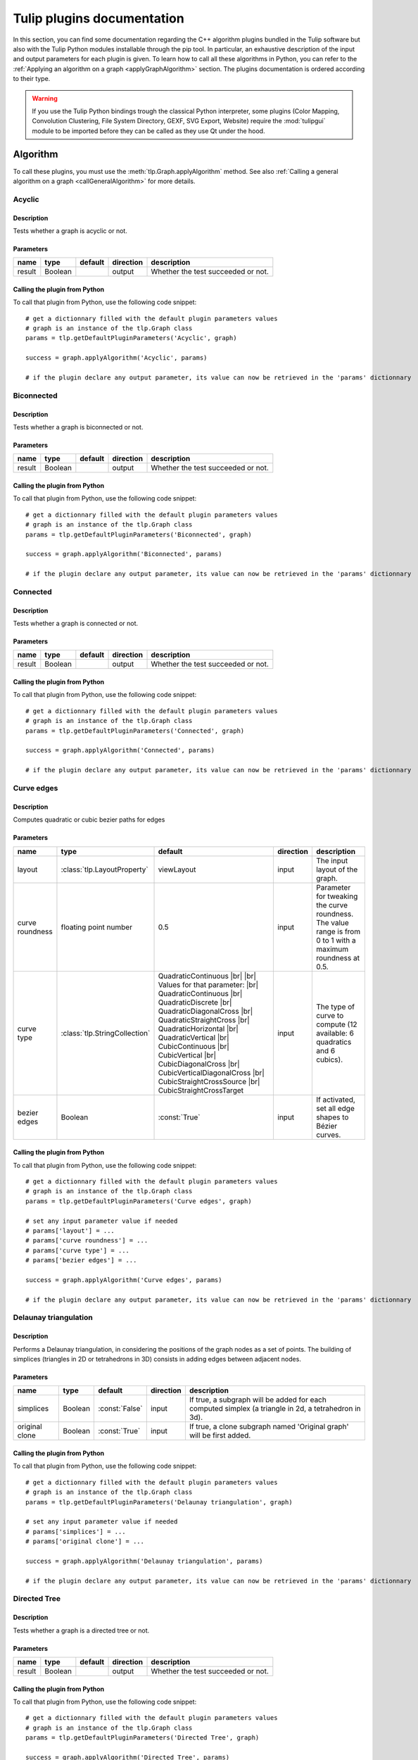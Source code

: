 
.. |br| raw:: html

   <br />

.. |bstart| raw:: html

   <b>

.. |bend| raw:: html

   </b>

.. |istart| raw:: html

   <i>

.. |iend| raw:: html

   </i>

.. |listart| raw:: html

   <li>

.. |liend| raw:: html

   </li>

.. |ulstart| raw:: html

   <ul>

.. |ulend| raw:: html

   </ul>

.. |pstart| raw:: html

   <p>

.. |pend| raw:: html

   </p>


.. py:currentmodule:: tulip

.. _tulippluginsdoc:

Tulip plugins documentation
===========================


In this section, you can find some documentation regarding the C++ algorithm plugins bundled in the Tulip 
software but also with the Tulip Python modules installable through the pip tool.
In particular, an exhaustive description of the input and output parameters for each plugin is given.
To learn how to call all these algorithms in Python, you can refer to the :ref:`Applying an algorithm on a graph <applyGraphAlgorithm>` section.
The plugins documentation is ordered according to their type.

.. warning:: If you use the Tulip Python bindings trough the classical Python interpreter, some plugins
             (Color Mapping, Convolution Clustering, File System Directory, GEXF, SVG Export, Website)
             require the :mod:`tulipgui` module to be imported before they can be called as they use Qt under the hood.


Algorithm
---------

.. _algorithmpluginsdoc:

To call these plugins, you must use the :meth:`tlp.Graph.applyAlgorithm` method. See also :ref:`Calling a general algorithm on a graph <callGeneralAlgorithm>` for more details.

Acyclic
^^^^^^^

Description
"""""""""""

Tests whether a graph is acyclic or not.

Parameters
""""""""""

+--------+---------+-----------+-------------+------------------------------------+
| name   | type    | default   | direction   | description                        |
+========+=========+===========+=============+====================================+
| result | Boolean |           | output      | Whether the test succeeded or not. |
+--------+---------+-----------+-------------+------------------------------------+

Calling the plugin from Python
""""""""""""""""""""""""""""""

To call that plugin from Python, use the following code snippet::

  # get a dictionnary filled with the default plugin parameters values
  # graph is an instance of the tlp.Graph class
  params = tlp.getDefaultPluginParameters('Acyclic', graph)

  success = graph.applyAlgorithm('Acyclic', params)

  # if the plugin declare any output parameter, its value can now be retrieved in the 'params' dictionnary

Biconnected
^^^^^^^^^^^

Description
"""""""""""

Tests whether a graph is biconnected or not.

Parameters
""""""""""

+--------+---------+-----------+-------------+------------------------------------+
| name   | type    | default   | direction   | description                        |
+========+=========+===========+=============+====================================+
| result | Boolean |           | output      | Whether the test succeeded or not. |
+--------+---------+-----------+-------------+------------------------------------+

Calling the plugin from Python
""""""""""""""""""""""""""""""

To call that plugin from Python, use the following code snippet::

  # get a dictionnary filled with the default plugin parameters values
  # graph is an instance of the tlp.Graph class
  params = tlp.getDefaultPluginParameters('Biconnected', graph)

  success = graph.applyAlgorithm('Biconnected', params)

  # if the plugin declare any output parameter, its value can now be retrieved in the 'params' dictionnary

Connected
^^^^^^^^^

Description
"""""""""""

Tests whether a graph is connected or not.

Parameters
""""""""""

+--------+---------+-----------+-------------+------------------------------------+
| name   | type    | default   | direction   | description                        |
+========+=========+===========+=============+====================================+
| result | Boolean |           | output      | Whether the test succeeded or not. |
+--------+---------+-----------+-------------+------------------------------------+

Calling the plugin from Python
""""""""""""""""""""""""""""""

To call that plugin from Python, use the following code snippet::

  # get a dictionnary filled with the default plugin parameters values
  # graph is an instance of the tlp.Graph class
  params = tlp.getDefaultPluginParameters('Connected', graph)

  success = graph.applyAlgorithm('Connected', params)

  # if the plugin declare any output parameter, its value can now be retrieved in the 'params' dictionnary

Curve edges
^^^^^^^^^^^

Description
"""""""""""

Computes quadratic or cubic bezier paths for edges

Parameters
""""""""""

+-----------------+-------------------------------+-----------------------------------------------------------------------------------------------------------------------------------------------------------------------------------------------------------------------------------------------------------------------------------------------------------------------------------------------------------------------------------------+-------------+-------------------------------------------------------------------------------------------------------------+
| name            | type                          | default                                                                                                                                                                                                                                                                                                                                                                                 | direction   | description                                                                                                 |
+=================+===============================+=========================================================================================================================================================================================================================================================================================================================================================================================+=============+=============================================================================================================+
| layout          | :class:`tlp.LayoutProperty`   | viewLayout                                                                                                                                                                                                                                                                                                                                                                              | input       | The input layout of the graph.                                                                              |
+-----------------+-------------------------------+-----------------------------------------------------------------------------------------------------------------------------------------------------------------------------------------------------------------------------------------------------------------------------------------------------------------------------------------------------------------------------------------+-------------+-------------------------------------------------------------------------------------------------------------+
| curve roundness | floating point number         | 0.5                                                                                                                                                                                                                                                                                                                                                                                     | input       | Parameter for tweaking the curve roundness. The value range is from 0 to 1 with a maximum roundness at 0.5. |
+-----------------+-------------------------------+-----------------------------------------------------------------------------------------------------------------------------------------------------------------------------------------------------------------------------------------------------------------------------------------------------------------------------------------------------------------------------------------+-------------+-------------------------------------------------------------------------------------------------------------+
| curve type      | :class:`tlp.StringCollection` | QuadraticContinuous |br| |br| Values for that parameter: |br| QuadraticContinuous  |br| QuadraticDiscrete  |br| QuadraticDiagonalCross  |br| QuadraticStraightCross  |br| QuadraticHorizontal  |br| QuadraticVertical  |br| CubicContinuous  |br| CubicVertical  |br| CubicDiagonalCross  |br| CubicVerticalDiagonalCross  |br| CubicStraightCrossSource  |br| CubicStraightCrossTarget | input       | The type of curve to compute (12 available: 6 quadratics and 6 cubics).                                     |
+-----------------+-------------------------------+-----------------------------------------------------------------------------------------------------------------------------------------------------------------------------------------------------------------------------------------------------------------------------------------------------------------------------------------------------------------------------------------+-------------+-------------------------------------------------------------------------------------------------------------+
| bezier edges    | Boolean                       | :const:`True`                                                                                                                                                                                                                                                                                                                                                                           | input       | If activated, set all edge shapes to Bézier curves.                                                         |
+-----------------+-------------------------------+-----------------------------------------------------------------------------------------------------------------------------------------------------------------------------------------------------------------------------------------------------------------------------------------------------------------------------------------------------------------------------------------+-------------+-------------------------------------------------------------------------------------------------------------+

Calling the plugin from Python
""""""""""""""""""""""""""""""

To call that plugin from Python, use the following code snippet::

  # get a dictionnary filled with the default plugin parameters values
  # graph is an instance of the tlp.Graph class
  params = tlp.getDefaultPluginParameters('Curve edges', graph)

  # set any input parameter value if needed
  # params['layout'] = ...
  # params['curve roundness'] = ...
  # params['curve type'] = ...
  # params['bezier edges'] = ...

  success = graph.applyAlgorithm('Curve edges', params)

  # if the plugin declare any output parameter, its value can now be retrieved in the 'params' dictionnary

Delaunay triangulation
^^^^^^^^^^^^^^^^^^^^^^

Description
"""""""""""

Performs a Delaunay triangulation, in considering the positions of the graph nodes as a set of points. The building of simplices (triangles in 2D or tetrahedrons in 3D) consists in adding edges between adjacent nodes.

Parameters
""""""""""

+----------------+---------+----------------+-------------+------------------------------------------------------------------------------------------------------+
| name           | type    | default        | direction   | description                                                                                          |
+================+=========+================+=============+======================================================================================================+
| simplices      | Boolean | :const:`False` | input       | If true, a subgraph will be added for each computed simplex (a triangle in 2d, a tetrahedron in 3d). |
+----------------+---------+----------------+-------------+------------------------------------------------------------------------------------------------------+
| original clone | Boolean | :const:`True`  | input       | If true, a clone subgraph named 'Original graph' will be first added.                                |
+----------------+---------+----------------+-------------+------------------------------------------------------------------------------------------------------+

Calling the plugin from Python
""""""""""""""""""""""""""""""

To call that plugin from Python, use the following code snippet::

  # get a dictionnary filled with the default plugin parameters values
  # graph is an instance of the tlp.Graph class
  params = tlp.getDefaultPluginParameters('Delaunay triangulation', graph)

  # set any input parameter value if needed
  # params['simplices'] = ...
  # params['original clone'] = ...

  success = graph.applyAlgorithm('Delaunay triangulation', params)

  # if the plugin declare any output parameter, its value can now be retrieved in the 'params' dictionnary

Directed Tree
^^^^^^^^^^^^^

Description
"""""""""""

Tests whether a graph is a directed tree or not.

Parameters
""""""""""

+--------+---------+-----------+-------------+------------------------------------+
| name   | type    | default   | direction   | description                        |
+========+=========+===========+=============+====================================+
| result | Boolean |           | output      | Whether the test succeeded or not. |
+--------+---------+-----------+-------------+------------------------------------+

Calling the plugin from Python
""""""""""""""""""""""""""""""

To call that plugin from Python, use the following code snippet::

  # get a dictionnary filled with the default plugin parameters values
  # graph is an instance of the tlp.Graph class
  params = tlp.getDefaultPluginParameters('Directed Tree', graph)

  success = graph.applyAlgorithm('Directed Tree', params)

  # if the plugin declare any output parameter, its value can now be retrieved in the 'params' dictionnary

Edge bundling
^^^^^^^^^^^^^

Description
"""""""""""

Edges routing algorithm, implementing the intuitive Edge Bundling technique published in : |br|  |bstart| Winding Roads: Routing edges into bundles |bend| , Antoine Lambert, Romain Bourqui and David Auber, Computer Graphics Forum special issue on 12th Eurographics/IEEE-VGTC Symposium on Visualization, pages 853-862 (2010).

Parameters
""""""""""

+-------------------+-----------------------------+----------------+-------------+-------------------------------------------------------------------------------------------------------------------------------------------------------------------------------------------------------------------+
| name              | type                        | default        | direction   | description                                                                                                                                                                                                       |
+===================+=============================+================+=============+===================================================================================================================================================================================================================+
| layout            | :class:`tlp.LayoutProperty` | viewLayout     | input       | The input layout of the graph.                                                                                                                                                                                    |
+-------------------+-----------------------------+----------------+-------------+-------------------------------------------------------------------------------------------------------------------------------------------------------------------------------------------------------------------+
| size              | :class:`tlp.SizeProperty`   | viewSize       | input       | The input node sizes.                                                                                                                                                                                             |
+-------------------+-----------------------------+----------------+-------------+-------------------------------------------------------------------------------------------------------------------------------------------------------------------------------------------------------------------+
| grid_graph        | Boolean                     | :const:`False` | input       | If true, a subgraph corresponding to the grid used for routing edges will be added.                                                                                                                               |
+-------------------+-----------------------------+----------------+-------------+-------------------------------------------------------------------------------------------------------------------------------------------------------------------------------------------------------------------+
| 3D_layout         | Boolean                     | :const:`False` | input       | If true, it is assumed that the input layout is in 3D and 3D edge bundling will be performed.                                                                                                                     |
+-------------------+-----------------------------+----------------+-------------+-------------------------------------------------------------------------------------------------------------------------------------------------------------------------------------------------------------------+
| sphere_layout     | Boolean                     | :const:`False` | input       | If true, it is assumed that nodes have originally been laid out on a sphere surface.Edges will be routed along the sphere surface. The 3D_layout parameter needs also to be set to true for that feature to work. |
+-------------------+-----------------------------+----------------+-------------+-------------------------------------------------------------------------------------------------------------------------------------------------------------------------------------------------------------------+
| long_edges        | floating point number       | 0.9            | input       | This parameter defines how long edges will be routed. A value less than 1.0 will promote paths outside dense regions of the input graph drawing.                                                                  |
+-------------------+-----------------------------+----------------+-------------+-------------------------------------------------------------------------------------------------------------------------------------------------------------------------------------------------------------------+
| split_ratio       | floating point number       | 10             | input       | This parameter defines the granularity of the grid that will be generated for routing edges. The higher its value, the more precise the grid is.                                                                  |
+-------------------+-----------------------------+----------------+-------------+-------------------------------------------------------------------------------------------------------------------------------------------------------------------------------------------------------------------+
| iterations        | unsigned integer            | 2              | input       | This parameter defines the number of iterations of the edge bundling process. The higher its value, the more edges will be bundled.                                                                               |
+-------------------+-----------------------------+----------------+-------------+-------------------------------------------------------------------------------------------------------------------------------------------------------------------------------------------------------------------+
| max_thread        | unsigned integer            | 0              | input       | This parameter defines the number of threads to use for speeding up the edge bundling process. A value of 0 will use as much threads as processors on the host machine.                                           |
+-------------------+-----------------------------+----------------+-------------+-------------------------------------------------------------------------------------------------------------------------------------------------------------------------------------------------------------------+
| edge_node_overlap | Boolean                     | :const:`False` | input       | If true, edges can be routed on original nodes.                                                                                                                                                                   |
+-------------------+-----------------------------+----------------+-------------+-------------------------------------------------------------------------------------------------------------------------------------------------------------------------------------------------------------------+

Calling the plugin from Python
""""""""""""""""""""""""""""""

To call that plugin from Python, use the following code snippet::

  # get a dictionnary filled with the default plugin parameters values
  # graph is an instance of the tlp.Graph class
  params = tlp.getDefaultPluginParameters('Edge bundling', graph)

  # set any input parameter value if needed
  # params['layout'] = ...
  # params['size'] = ...
  # params['grid_graph'] = ...
  # params['3D_layout'] = ...
  # params['sphere_layout'] = ...
  # params['long_edges'] = ...
  # params['split_ratio'] = ...
  # params['iterations'] = ...
  # params['max_thread'] = ...
  # params['edge_node_overlap'] = ...

  success = graph.applyAlgorithm('Edge bundling', params)

  # if the plugin declare any output parameter, its value can now be retrieved in the 'params' dictionnary

Equal Value
^^^^^^^^^^^

Description
"""""""""""

Performs a graph clusterization grouping in the same cluster the nodes or edges having the same value for a given property.

Parameters
""""""""""

+-----------+--------------------------------+--------------------------------------------------------------------+-------------+------------------------------------------------------------------+
| name      | type                           | default                                                            | direction   | description                                                      |
+===========+================================+====================================================================+=============+==================================================================+
| Property  | :class:`tlp.PropertyInterface` | viewMetric                                                         | input       | Property used to partition the graph.                            |
+-----------+--------------------------------+--------------------------------------------------------------------+-------------+------------------------------------------------------------------+
| Type      | :class:`tlp.StringCollection`  | nodes |br| |br| Values for that parameter: |br| nodes  |br|  edges | input       | The type of graph elements to partition.                         |
+-----------+--------------------------------+--------------------------------------------------------------------+-------------+------------------------------------------------------------------+
| Connected | Boolean                        | :const:`False`                                                     | input       | If true, the resulting subgraphs are guaranteed to be connected. |
+-----------+--------------------------------+--------------------------------------------------------------------+-------------+------------------------------------------------------------------+

Calling the plugin from Python
""""""""""""""""""""""""""""""

To call that plugin from Python, use the following code snippet::

  # get a dictionnary filled with the default plugin parameters values
  # graph is an instance of the tlp.Graph class
  params = tlp.getDefaultPluginParameters('Equal Value', graph)

  # set any input parameter value if needed
  # params['Property'] = ...
  # params['Type'] = ...
  # params['Connected'] = ...

  success = graph.applyAlgorithm('Equal Value', params)

  # if the plugin declare any output parameter, its value can now be retrieved in the 'params' dictionnary

Free Tree
^^^^^^^^^

Description
"""""""""""

Tests whether a graph is a free tree or not.

Parameters
""""""""""

+--------+---------+-----------+-------------+------------------------------------+
| name   | type    | default   | direction   | description                        |
+========+=========+===========+=============+====================================+
| result | Boolean |           | output      | Whether the test succeeded or not. |
+--------+---------+-----------+-------------+------------------------------------+

Calling the plugin from Python
""""""""""""""""""""""""""""""

To call that plugin from Python, use the following code snippet::

  # get a dictionnary filled with the default plugin parameters values
  # graph is an instance of the tlp.Graph class
  params = tlp.getDefaultPluginParameters('Free Tree', graph)

  success = graph.applyAlgorithm('Free Tree', params)

  # if the plugin declare any output parameter, its value can now be retrieved in the 'params' dictionnary

Graph
^^^^^

Description
"""""""""""

Tests whether the set of the selected elements of the current graph is a graph or not (no dangling edges).

Parameters
""""""""""

+-----------+------------------------------+---------------+-------------+-----------------------------------------------+
| name      | type                         | default       | direction   | description                                   |
+===========+==============================+===============+=============+===============================================+
| result    | Boolean                      |               | output      | Whether the test succeeded or not.            |
+-----------+------------------------------+---------------+-------------+-----------------------------------------------+
| selection | :class:`tlp.BooleanProperty` | viewSelection | input       | The property indicating the selected elements |
+-----------+------------------------------+---------------+-------------+-----------------------------------------------+

Calling the plugin from Python
""""""""""""""""""""""""""""""

To call that plugin from Python, use the following code snippet::

  # get a dictionnary filled with the default plugin parameters values
  # graph is an instance of the tlp.Graph class
  params = tlp.getDefaultPluginParameters('Graph', graph)

  # set any input parameter value if needed
  # params['result'] = ...
  # params['selection'] = ...

  success = graph.applyAlgorithm('Graph', params)

  # if the plugin declare any output parameter, its value can now be retrieved in the 'params' dictionnary

Hierarchical
^^^^^^^^^^^^

Description
"""""""""""

This algorithm divides the graph in 2 different sub-graphs; the first one contains the nodes which have their viewMetric value below the mean, and, the other one, in which nodes have their viewMetric value above that mean value. Then, the algorithm is recursively applied to this subgraph (the one with the values above the threshold) until one sub-graph contains less than 10 nodes.

Calling the plugin from Python
""""""""""""""""""""""""""""""

To call that plugin from Python, use the following code snippet::

  # get a dictionnary filled with the default plugin parameters values
  # graph is an instance of the tlp.Graph class
  params = tlp.getDefaultPluginParameters('Hierarchical', graph)

  success = graph.applyAlgorithm('Hierarchical', params)

  # if the plugin declare any output parameter, its value can now be retrieved in the 'params' dictionnary

Make Acyclic
^^^^^^^^^^^^

Description
"""""""""""

Makes a graph acyclic.

Calling the plugin from Python
""""""""""""""""""""""""""""""

To call that plugin from Python, use the following code snippet::

  # get a dictionnary filled with the default plugin parameters values
  # graph is an instance of the tlp.Graph class
  params = tlp.getDefaultPluginParameters('Make Acyclic', graph)

  success = graph.applyAlgorithm('Make Acyclic', params)

  # if the plugin declare any output parameter, its value can now be retrieved in the 'params' dictionnary

Make Biconnected
^^^^^^^^^^^^^^^^

Description
"""""""""""

Makes a graph biconnected.

Calling the plugin from Python
""""""""""""""""""""""""""""""

To call that plugin from Python, use the following code snippet::

  # get a dictionnary filled with the default plugin parameters values
  # graph is an instance of the tlp.Graph class
  params = tlp.getDefaultPluginParameters('Make Biconnected', graph)

  success = graph.applyAlgorithm('Make Biconnected', params)

  # if the plugin declare any output parameter, its value can now be retrieved in the 'params' dictionnary

Make Connected
^^^^^^^^^^^^^^

Description
"""""""""""

Makes a graph connected.

Calling the plugin from Python
""""""""""""""""""""""""""""""

To call that plugin from Python, use the following code snippet::

  # get a dictionnary filled with the default plugin parameters values
  # graph is an instance of the tlp.Graph class
  params = tlp.getDefaultPluginParameters('Make Connected', graph)

  success = graph.applyAlgorithm('Make Connected', params)

  # if the plugin declare any output parameter, its value can now be retrieved in the 'params' dictionnary

Make Directed Tree
^^^^^^^^^^^^^^^^^^

Description
"""""""""""

Makes a graph a directed tree.

Calling the plugin from Python
""""""""""""""""""""""""""""""

To call that plugin from Python, use the following code snippet::

  # get a dictionnary filled with the default plugin parameters values
  # graph is an instance of the tlp.Graph class
  params = tlp.getDefaultPluginParameters('Make Directed Tree', graph)

  success = graph.applyAlgorithm('Make Directed Tree', params)

  # if the plugin declare any output parameter, its value can now be retrieved in the 'params' dictionnary

Make Planar Embedding
^^^^^^^^^^^^^^^^^^^^^

Description
"""""""""""

Makes the graph a planar embedding if it is planar.

Calling the plugin from Python
""""""""""""""""""""""""""""""

To call that plugin from Python, use the following code snippet::

  # get a dictionnary filled with the default plugin parameters values
  # graph is an instance of the tlp.Graph class
  params = tlp.getDefaultPluginParameters('Make Planar Embedding', graph)

  success = graph.applyAlgorithm('Make Planar Embedding', params)

  # if the plugin declare any output parameter, its value can now be retrieved in the 'params' dictionnary

Make Simple
^^^^^^^^^^^

Description
"""""""""""

Makes a graph simple. |br| A simple graph is an undirected graph with no loops and no multiple edges.

Calling the plugin from Python
""""""""""""""""""""""""""""""

To call that plugin from Python, use the following code snippet::

  # get a dictionnary filled with the default plugin parameters values
  # graph is an instance of the tlp.Graph class
  params = tlp.getDefaultPluginParameters('Make Simple', graph)

  success = graph.applyAlgorithm('Make Simple', params)

  # if the plugin declare any output parameter, its value can now be retrieved in the 'params' dictionnary

Maximal Cliques Enumeration
^^^^^^^^^^^^^^^^^^^^^^^^^^^

Description
"""""""""""

Compute all maximal cliques (or maximal cliques whose size is above a given threshold) according to the Eppstein algorithm. See Eppstein, Loffler and Strash, Listing All Maximal Cliques in Sparse Graphs in Near-optimal Time, Experimental Algorithms, Springer, 2011

Parameters
""""""""""

+--------------+------------------+-----------+-------------+---------------------+
| name         | type             |   default | direction   | description         |
+==============+==================+===========+=============+=====================+
| minimum size | unsigned integer |         0 | input       | Clique minimum size |
+--------------+------------------+-----------+-------------+---------------------+

Calling the plugin from Python
""""""""""""""""""""""""""""""

To call that plugin from Python, use the following code snippet::

  # get a dictionnary filled with the default plugin parameters values
  # graph is an instance of the tlp.Graph class
  params = tlp.getDefaultPluginParameters('Maximal Cliques Enumeration', graph)

  # set any input parameter value if needed
  # params['minimum size'] = ...

  success = graph.applyAlgorithm('Maximal Cliques Enumeration', params)

  # if the plugin declare any output parameter, its value can now be retrieved in the 'params' dictionnary

Outer Planar
^^^^^^^^^^^^

Description
"""""""""""

Tests whether a graph is outer planar or not.

Parameters
""""""""""

+--------+---------+-----------+-------------+------------------------------------+
| name   | type    | default   | direction   | description                        |
+========+=========+===========+=============+====================================+
| result | Boolean |           | output      | Whether the test succeeded or not. |
+--------+---------+-----------+-------------+------------------------------------+

Calling the plugin from Python
""""""""""""""""""""""""""""""

To call that plugin from Python, use the following code snippet::

  # get a dictionnary filled with the default plugin parameters values
  # graph is an instance of the tlp.Graph class
  params = tlp.getDefaultPluginParameters('Outer Planar', graph)

  success = graph.applyAlgorithm('Outer Planar', params)

  # if the plugin declare any output parameter, its value can now be retrieved in the 'params' dictionnary

Planar
^^^^^^

Description
"""""""""""

Tests whether a graph is planar or not.

Parameters
""""""""""

+--------+---------+-----------+-------------+------------------------------------+
| name   | type    | default   | direction   | description                        |
+========+=========+===========+=============+====================================+
| result | Boolean |           | output      | Whether the test succeeded or not. |
+--------+---------+-----------+-------------+------------------------------------+

Calling the plugin from Python
""""""""""""""""""""""""""""""

To call that plugin from Python, use the following code snippet::

  # get a dictionnary filled with the default plugin parameters values
  # graph is an instance of the tlp.Graph class
  params = tlp.getDefaultPluginParameters('Planar', graph)

  success = graph.applyAlgorithm('Planar', params)

  # if the plugin declare any output parameter, its value can now be retrieved in the 'params' dictionnary

Planar Embedding
^^^^^^^^^^^^^^^^

Description
"""""""""""

Tests whether a graph is a planar embedding or not.

Parameters
""""""""""

+--------+---------+-----------+-------------+------------------------------------+
| name   | type    | default   | direction   | description                        |
+========+=========+===========+=============+====================================+
| result | Boolean |           | output      | Whether the test succeeded or not. |
+--------+---------+-----------+-------------+------------------------------------+

Calling the plugin from Python
""""""""""""""""""""""""""""""

To call that plugin from Python, use the following code snippet::

  # get a dictionnary filled with the default plugin parameters values
  # graph is an instance of the tlp.Graph class
  params = tlp.getDefaultPluginParameters('Planar Embedding', graph)

  success = graph.applyAlgorithm('Planar Embedding', params)

  # if the plugin declare any output parameter, its value can now be retrieved in the 'params' dictionnary

Quotient Clustering
^^^^^^^^^^^^^^^^^^^

Description
"""""""""""

Computes a quotient sub-graph (meta-nodes pointing on sub-graphs) using an already existing sub-graphs hierarchy.

Parameters
""""""""""

+--------------------------+-------------------------------+-----------------------------------------------------------------------------------------------------+-------------+--------------------------------------------------------------------------------------------------------------------------------------------------------+
| name                     | type                          | default                                                                                             | direction   | description                                                                                                                                            |
+==========================+===============================+=====================================================================================================+=============+========================================================================================================================================================+
| oriented                 | Boolean                       | :const:`True`                                                                                       | input       | If true, the graph is considered oriented.                                                                                                             |
+--------------------------+-------------------------------+-----------------------------------------------------------------------------------------------------+-------------+--------------------------------------------------------------------------------------------------------------------------------------------------------+
| node function            | :class:`tlp.StringCollection` | none |br| |br| Values for that parameter: |br| none  |br|  average  |br|  sum  |br|  max  |br|  min | input       | Function used to compute a measure for a meta-node based on the values of its underlying nodes. If 'none', no value is computed.                       |
+--------------------------+-------------------------------+-----------------------------------------------------------------------------------------------------+-------------+--------------------------------------------------------------------------------------------------------------------------------------------------------+
| edge function            | :class:`tlp.StringCollection` | none |br| |br| Values for that parameter: |br| none  |br|  average  |br|  sum  |br|  max  |br|  min | input       | Function used to compute a measure for a meta-edge based on the values of its underlying edges. If 'none', no value is computed.                       |
+--------------------------+-------------------------------+-----------------------------------------------------------------------------------------------------+-------------+--------------------------------------------------------------------------------------------------------------------------------------------------------+
| meta-node label          | :class:`tlp.StringProperty`   |                                                                                                     | input       | Property used to label meta-nodes. An arbitrary underlying node is chosen and its associated value for the given property becomes the meta-node label. |
+--------------------------+-------------------------------+-----------------------------------------------------------------------------------------------------+-------------+--------------------------------------------------------------------------------------------------------------------------------------------------------+
| use name of subgraph     | Boolean                       | :const:`False`                                                                                      | input       | If true, the meta-node label is the same as the name of the subgraph it represents.                                                                    |
+--------------------------+-------------------------------+-----------------------------------------------------------------------------------------------------+-------------+--------------------------------------------------------------------------------------------------------------------------------------------------------+
| recursive                | Boolean                       | :const:`False`                                                                                      | input       | If true, the algorithm is applied along the entire hierarchy of subgraphs.                                                                             |
+--------------------------+-------------------------------+-----------------------------------------------------------------------------------------------------+-------------+--------------------------------------------------------------------------------------------------------------------------------------------------------+
| layout quotient graph(s) | Boolean                       | :const:`False`                                                                                      | input       | If true, a force directed layout is computed for each quotient graph.                                                                                  |
+--------------------------+-------------------------------+-----------------------------------------------------------------------------------------------------+-------------+--------------------------------------------------------------------------------------------------------------------------------------------------------+
| layout clusters          | Boolean                       | :const:`False`                                                                                      | input       | If true, a force directed layout is computed for each cluster graph.                                                                                   |
+--------------------------+-------------------------------+-----------------------------------------------------------------------------------------------------+-------------+--------------------------------------------------------------------------------------------------------------------------------------------------------+
| edge cardinality         | Boolean                       | :const:`False`                                                                                      | input       | If true, the property edgeCardinality is created for each meta-edge of the quotient graph (and store the number of edges it represents).               |
+--------------------------+-------------------------------+-----------------------------------------------------------------------------------------------------+-------------+--------------------------------------------------------------------------------------------------------------------------------------------------------+

Calling the plugin from Python
""""""""""""""""""""""""""""""

To call that plugin from Python, use the following code snippet::

  # get a dictionnary filled with the default plugin parameters values
  # graph is an instance of the tlp.Graph class
  params = tlp.getDefaultPluginParameters('Quotient Clustering', graph)

  # set any input parameter value if needed
  # params['oriented'] = ...
  # params['node function'] = ...
  # params['edge function'] = ...
  # params['meta-node label'] = ...
  # params['use name of subgraph'] = ...
  # params['recursive'] = ...
  # params['layout quotient graph(s)'] = ...
  # params['layout clusters'] = ...
  # params['edge cardinality'] = ...

  success = graph.applyAlgorithm('Quotient Clustering', params)

  # if the plugin declare any output parameter, its value can now be retrieved in the 'params' dictionnary

Reverse edges
^^^^^^^^^^^^^

Description
"""""""""""

Reverse selected edges of the graph (or all if no selection property is given).

Parameters
""""""""""

+-----------+------------------------------+---------------+-------------+-----------------------------------------------------------------------------------------------+
| name      | type                         | default       | direction   | description                                                                                   |
+===========+==============================+===============+=============+===============================================================================================+
| selection | :class:`tlp.BooleanProperty` | viewSelection | input       | Only edges selected in this property (or all edges if no property is given) will be reversed. |
+-----------+------------------------------+---------------+-------------+-----------------------------------------------------------------------------------------------+

Calling the plugin from Python
""""""""""""""""""""""""""""""

To call that plugin from Python, use the following code snippet::

  # get a dictionnary filled with the default plugin parameters values
  # graph is an instance of the tlp.Graph class
  params = tlp.getDefaultPluginParameters('Reverse edges', graph)

  # set any input parameter value if needed
  # params['selection'] = ...

  success = graph.applyAlgorithm('Reverse edges', params)

  # if the plugin declare any output parameter, its value can now be retrieved in the 'params' dictionnary

Simple
^^^^^^

Description
"""""""""""

Tests whether a graph is simple or not. |br| A simple graph is an undirected graph with no loops and no multiple edges.

Parameters
""""""""""

+--------+---------+-----------+-------------+------------------------------------+
| name   | type    | default   | direction   | description                        |
+========+=========+===========+=============+====================================+
| result | Boolean |           | output      | Whether the test succeeded or not. |
+--------+---------+-----------+-------------+------------------------------------+

Calling the plugin from Python
""""""""""""""""""""""""""""""

To call that plugin from Python, use the following code snippet::

  # get a dictionnary filled with the default plugin parameters values
  # graph is an instance of the tlp.Graph class
  params = tlp.getDefaultPluginParameters('Simple', graph)

  success = graph.applyAlgorithm('Simple', params)

  # if the plugin declare any output parameter, its value can now be retrieved in the 'params' dictionnary

Squarified Tree Map Helper
^^^^^^^^^^^^^^^^^^^^^^^^^^

Description
"""""""""""


Enables to easily configure a treemap layout visualisation for a tree.
As the treemap layout is different from classical node link diagram representation, some
visual properties setup has to be done in order to get an aesthetic visualization of it in Tulip.
This plugin takes care of calling the 'Squarified Tree Map' layout algorithm and adjust
some visual properties to get a correct rendering of the treemap.


Parameters
""""""""""

+---------------+------------------------------+----------------------+-------------+----------------------------------------------------------------------------------------------------+
| name          | type                         | default              | direction   | description                                                                                        |
+===============+==============================+======================+=============+====================================================================================================+
| metric        | :class:`tlp.NumericProperty` |                      | input       | An optionnal metricused to estimate the size allocated to each node                                |
+---------------+------------------------------+----------------------+-------------+----------------------------------------------------------------------------------------------------+
| aspect ratio  | floating point number        | 1                    | input       | The aspect ratio (height/width) for the rectangle corresponding to the root node                   |
+---------------+------------------------------+----------------------+-------------+----------------------------------------------------------------------------------------------------+
| treemap type  | Boolean                      | :const:`False`       | input       | If true, use original Treemaps (B. Shneiderman) otherwise use Squarified Treemaps (J. J. van Wijk) |
+---------------+------------------------------+----------------------+-------------+----------------------------------------------------------------------------------------------------+
| border color  | :class:`tlp.Color`           | (255, 255, 255, 255) | input       | The border color that will be applied to all treemap nodes                                         |
+---------------+------------------------------+----------------------+-------------+----------------------------------------------------------------------------------------------------+
| layout        | :class:`tlp.LayoutProperty`  | viewLayout           | output      | The output treemap layout                                                                          |
+---------------+------------------------------+----------------------+-------------+----------------------------------------------------------------------------------------------------+
| sizes         | :class:`tlp.SizeProperty`    | viewSize             | output      | The output treemap sizes                                                                           |
+---------------+------------------------------+----------------------+-------------+----------------------------------------------------------------------------------------------------+
| shapes        | :class:`tlp.IntegerProperty` | viewShape            | output      | The output treemap shapes                                                                          |
+---------------+------------------------------+----------------------+-------------+----------------------------------------------------------------------------------------------------+
| colors        | :class:`tlp.ColorProperty`   | viewColor            | output      | The output treemap colors                                                                          |
+---------------+------------------------------+----------------------+-------------+----------------------------------------------------------------------------------------------------+
| border colors | :class:`tlp.ColorProperty`   | viewBorderColor      | output      | The output treemap border colors                                                                   |
+---------------+------------------------------+----------------------+-------------+----------------------------------------------------------------------------------------------------+
| border widths | :class:`tlp.DoubleProperty`  | viewBorderWidth      | output      | The output treemap border widths                                                                   |
+---------------+------------------------------+----------------------+-------------+----------------------------------------------------------------------------------------------------+

Calling the plugin from Python
""""""""""""""""""""""""""""""

To call that plugin from Python, use the following code snippet::

  # get a dictionnary filled with the default plugin parameters values
  # graph is an instance of the tlp.Graph class
  params = tlp.getDefaultPluginParameters('Squarified Tree Map Helper', graph)

  # set any input parameter value if needed
  # params['metric'] = ...
  # params['aspect ratio'] = ...
  # params['treemap type'] = ...
  # params['border color'] = ...
  # params['layout'] = ...
  # params['sizes'] = ...
  # params['shapes'] = ...
  # params['colors'] = ...
  # params['border colors'] = ...
  # params['border widths'] = ...

  success = graph.applyAlgorithm('Squarified Tree Map Helper', params)

  # if the plugin declare any output parameter, its value can now be retrieved in the 'params' dictionnary

Triconnected
^^^^^^^^^^^^

Description
"""""""""""

Tests whether a graph is triconnected or not.

Parameters
""""""""""

+--------+---------+-----------+-------------+------------------------------------+
| name   | type    | default   | direction   | description                        |
+========+=========+===========+=============+====================================+
| result | Boolean |           | output      | Whether the test succeeded or not. |
+--------+---------+-----------+-------------+------------------------------------+

Calling the plugin from Python
""""""""""""""""""""""""""""""

To call that plugin from Python, use the following code snippet::

  # get a dictionnary filled with the default plugin parameters values
  # graph is an instance of the tlp.Graph class
  params = tlp.getDefaultPluginParameters('Triconnected', graph)

  success = graph.applyAlgorithm('Triconnected', params)

  # if the plugin declare any output parameter, its value can now be retrieved in the 'params' dictionnary

Voronoi diagram
^^^^^^^^^^^^^^^

Description
"""""""""""

Performs a Voronoi decomposition, in considering the positions of the graph nodes as a set of points. These points define the seeds (or sites) of the voronoi cells. New nodes and edges are added to build the convex polygons defining the contours of these cells.

Parameters
""""""""""

+----------------+---------+----------------+-------------+----------------------------------------------------------------------------------------+
| name           | type    | default        | direction   | description                                                                            |
+================+=========+================+=============+========================================================================================+
| voronoi cells  | Boolean | :const:`False` | input       | If true, a subgraph will be added for each computed voronoi cell.                      |
+----------------+---------+----------------+-------------+----------------------------------------------------------------------------------------+
| connect        | Boolean | :const:`False` | input       | If true, existing graph nodes will be connected to the vertices of their voronoi cell. |
+----------------+---------+----------------+-------------+----------------------------------------------------------------------------------------+
| original clone | Boolean | :const:`True`  | input       | If true, a clone subgraph named 'Original graph' will be first added.                  |
+----------------+---------+----------------+-------------+----------------------------------------------------------------------------------------+

Calling the plugin from Python
""""""""""""""""""""""""""""""

To call that plugin from Python, use the following code snippet::

  # get a dictionnary filled with the default plugin parameters values
  # graph is an instance of the tlp.Graph class
  params = tlp.getDefaultPluginParameters('Voronoi diagram', graph)

  # set any input parameter value if needed
  # params['voronoi cells'] = ...
  # params['connect'] = ...
  # params['original clone'] = ...

  success = graph.applyAlgorithm('Voronoi diagram', params)

  # if the plugin declare any output parameter, its value can now be retrieved in the 'params' dictionnary

Coloring
--------

.. _colorpluginsdoc:

To call these plugins, you must use the :meth:`tlp.Graph.applyColorAlgorithm` method. See also for more details.

Alpha Mapping
^^^^^^^^^^^^^

Description
"""""""""""


Map metric values to alpha component of graph element colors.
In other words, it enables to compute the graph elements transparency according to the values
stored in a numeric property of a graph.


Parameters
""""""""""

+----------------+-------------------------------+------------+-------------+-----------------------------------------------------------------------------------------------------------------------------------------------------------------------------------------------------------------------------------------------------------------------------------------------------------------------------------------------------------------------------------------------------------------------------------------------------------------------------------------------------------------------------------------------------------------------------------------------------------------------------------------------------------------------------------------------------------------------------------------------------------------------------------------------------------------------------------------------------------------------------------------------------------------------------------------------------------------------------------------------------------------+
| name           | type                          | default    | direction   | description                                                                                                                                                                                                                                                                                                                                                                                                                                                                                                                                                                                                                                                                                                                                                                                                                                                                                                                                                                                                     |
+================+===============================+============+=============+=================================================================================================================================================================================================================================================================================================================================================================================================================================================================================================================================================================================================================================================================================================================================================================================================================================================================================================================================================================================================================+
| input property | :class:`tlp.NumericProperty`  | viewMetric | input       | The input numeric property from which to compute alpha mapping                                                                                                                                                                                                                                                                                                                                                                                                                                                                                                                                                                                                                                                                                                                                                                                                                                                                                                                                                  |
+----------------+-------------------------------+------------+-------------+-----------------------------------------------------------------------------------------------------------------------------------------------------------------------------------------------------------------------------------------------------------------------------------------------------------------------------------------------------------------------------------------------------------------------------------------------------------------------------------------------------------------------------------------------------------------------------------------------------------------------------------------------------------------------------------------------------------------------------------------------------------------------------------------------------------------------------------------------------------------------------------------------------------------------------------------------------------------------------------------------------------------+
| target         | :class:`tlp.StringCollection` | nodes      | input       | Whether alpha values are computed for nodes or edges                                                                                                                                                                                                                                                                                                                                                                                                                                                                                                                                                                                                                                                                                                                                                                                                                                                                                                                                                            |
+----------------+-------------------------------+------------+-------------+-----------------------------------------------------------------------------------------------------------------------------------------------------------------------------------------------------------------------------------------------------------------------------------------------------------------------------------------------------------------------------------------------------------------------------------------------------------------------------------------------------------------------------------------------------------------------------------------------------------------------------------------------------------------------------------------------------------------------------------------------------------------------------------------------------------------------------------------------------------------------------------------------------------------------------------------------------------------------------------------------------------------+
| type           | :class:`tlp.StringCollection` | linear     | input       | |br| That parameter defines the type of alpha mapping to perform. For the linear case, the minimum value of  |br| the input numeric property is mapped to a minimum alpha value picked by the user, the maximum value is  |br| mapped to a maximum alpha value picked by the user, and a linear interpolation is used between both to  |br| compute the associated alpha of the graph element color. |br|   |br| For the logarithmic case, input numeric properties values are first mapped in the [1, +inf[ range. Then  |br| the log of each mapped value is computed and used to compute the associated alpha value of the graph  |br| element color trough a linear interpolation between 0 and the log of the mapped maximum value of graph elements. |br|  |br| If uniform, this is the same except for the interpolation: the values are sorted, numbered, and a linear  |br| interpolation is used on those numbers (in other words, only the order is taken into account, not the actual values). |br| |
+----------------+-------------------------------+------------+-------------+-----------------------------------------------------------------------------------------------------------------------------------------------------------------------------------------------------------------------------------------------------------------------------------------------------------------------------------------------------------------------------------------------------------------------------------------------------------------------------------------------------------------------------------------------------------------------------------------------------------------------------------------------------------------------------------------------------------------------------------------------------------------------------------------------------------------------------------------------------------------------------------------------------------------------------------------------------------------------------------------------------------------+
| min alpha      | unsigned integer              | 0          | input       | The minimum alpha value (between 0 and 255) to map on graph elements colors                                                                                                                                                                                                                                                                                                                                                                                                                                                                                                                                                                                                                                                                                                                                                                                                                                                                                                                                     |
+----------------+-------------------------------+------------+-------------+-----------------------------------------------------------------------------------------------------------------------------------------------------------------------------------------------------------------------------------------------------------------------------------------------------------------------------------------------------------------------------------------------------------------------------------------------------------------------------------------------------------------------------------------------------------------------------------------------------------------------------------------------------------------------------------------------------------------------------------------------------------------------------------------------------------------------------------------------------------------------------------------------------------------------------------------------------------------------------------------------------------------+
| max alpha      | unsigned integer              | 255        | input       | The maximum alpha value (between 0 and 255) to map on graph elements colors                                                                                                                                                                                                                                                                                                                                                                                                                                                                                                                                                                                                                                                                                                                                                                                                                                                                                                                                     |
+----------------+-------------------------------+------------+-------------+-----------------------------------------------------------------------------------------------------------------------------------------------------------------------------------------------------------------------------------------------------------------------------------------------------------------------------------------------------------------------------------------------------------------------------------------------------------------------------------------------------------------------------------------------------------------------------------------------------------------------------------------------------------------------------------------------------------------------------------------------------------------------------------------------------------------------------------------------------------------------------------------------------------------------------------------------------------------------------------------------------------------+

Calling the plugin from Python
""""""""""""""""""""""""""""""

To call that plugin from Python, use the following code snippet::

  # get a dictionnary filled with the default plugin parameters values
  # graph is an instance of the tlp.Graph class
  params = tlp.getDefaultPluginParameters('Alpha Mapping', graph)

  # set any input parameter value if needed
  # params['input property'] = ...
  # params['target'] = ...
  # params['type'] = ...
  # params['min alpha'] = ...
  # params['max alpha'] = ...

  # either create or get a color property from the graph to store the result of the algorithm
  resultColor = graph.getColorProperty('resultColor')
  success = graph.applyColorAlgorithm('Alpha Mapping', resultColor, params)

  # or store the result of the algorithm in the default Tulip color property named 'viewColor'
  success = graph.applyColorAlgorithm('Alpha Mapping', params)

  # if the plugin declare any output parameter, its value can now be retrieved in the 'params' dictionnary

Color Mapping
^^^^^^^^^^^^^

Description
"""""""""""

Colorizes the nodes or edges of a graph according to the values of a given property.

Parameters
""""""""""

+------------------------+--------------------------------+-------------------------------------------------------------------------------------------------------------+-------------+-----------------------------------------------------------------------------------------------------------------------------------------------------------------------------------------------------------------------------------------------------------------------------------------------------------------------------------------------------------------------------------------------------------------------------------------------------------------------------------------------------------------------------------------------------------------------------------------------------------------------------------------------------------------------------------------------------------------------------------------------------------------------------------------------------------------------------------------------------------------------------------------------------------------------------------------------------------------------------------------------------------------------------------+
| name                   | type                           | default                                                                                                     | direction   | description                                                                                                                                                                                                                                                                                                                                                                                                                                                                                                                                                                                                                                                                                                                                                                                                                                                                                                                                                                                                                       |
+========================+================================+=============================================================================================================+=============+===================================================================================================================================================================================================================================================================================================================================================================================================================================================================================================================================================================================================================================================================================================================================================================================================================================================================================================================================================================================================================================+
| type                   | :class:`tlp.StringCollection`  | linear |br| |br| Values for that parameter: |br| linear  |br|  uniform  |br|  enumerated  |br|  logarithmic | input       | If linear, logarithmic or uniform, the input property must be a  |bstart| numeric |bend|  property. For the linear case, the minimum value is mapped to one end of the color scale, the maximum value is mapped to the other end, and a linear interpolation is used between both to compute the associated color. For the logarithmic case, graph elements values are first mapped in the [1, +inf[ range. Then the log of each mapped value is computed and used to compute the associated color of the graph element trough a linear interpolation between 0 and the log of the mapped maximum value of graph elements. |br| If uniform, this is the same except for the interpolation: the values are sorted, numbered, and a linear interpolation is used on those numbers(in other words, only the order is taken into account, not the actual values). |br| Finally, if enumerated, the input property can be of  |bstart| any type |bend| . Each possible value is mapped to a distinct color without any specific order. |
+------------------------+--------------------------------+-------------------------------------------------------------------------------------------------------------+-------------+-----------------------------------------------------------------------------------------------------------------------------------------------------------------------------------------------------------------------------------------------------------------------------------------------------------------------------------------------------------------------------------------------------------------------------------------------------------------------------------------------------------------------------------------------------------------------------------------------------------------------------------------------------------------------------------------------------------------------------------------------------------------------------------------------------------------------------------------------------------------------------------------------------------------------------------------------------------------------------------------------------------------------------------+
| input property         | :class:`tlp.PropertyInterface` | viewMetric                                                                                                  | input       | This property is used to get the values affected to graph items.                                                                                                                                                                                                                                                                                                                                                                                                                                                                                                                                                                                                                                                                                                                                                                                                                                                                                                                                                                  |
+------------------------+--------------------------------+-------------------------------------------------------------------------------------------------------------+-------------+-----------------------------------------------------------------------------------------------------------------------------------------------------------------------------------------------------------------------------------------------------------------------------------------------------------------------------------------------------------------------------------------------------------------------------------------------------------------------------------------------------------------------------------------------------------------------------------------------------------------------------------------------------------------------------------------------------------------------------------------------------------------------------------------------------------------------------------------------------------------------------------------------------------------------------------------------------------------------------------------------------------------------------------+
| target                 | :class:`tlp.StringCollection`  | nodes |br| |br| Values for that parameter: |br| nodes  |br|  edges                                          | input       | Whether colors are computed for nodes or for edges.                                                                                                                                                                                                                                                                                                                                                                                                                                                                                                                                                                                                                                                                                                                                                                                                                                                                                                                                                                               |
+------------------------+--------------------------------+-------------------------------------------------------------------------------------------------------------+-------------+-----------------------------------------------------------------------------------------------------------------------------------------------------------------------------------------------------------------------------------------------------------------------------------------------------------------------------------------------------------------------------------------------------------------------------------------------------------------------------------------------------------------------------------------------------------------------------------------------------------------------------------------------------------------------------------------------------------------------------------------------------------------------------------------------------------------------------------------------------------------------------------------------------------------------------------------------------------------------------------------------------------------------------------+
| color scale            | :class:`tlp.ColorScale`        |                                                                                                             | input       | The color scale used to transform a node/edge property value into a color.                                                                                                                                                                                                                                                                                                                                                                                                                                                                                                                                                                                                                                                                                                                                                                                                                                                                                                                                                        |
+------------------------+--------------------------------+-------------------------------------------------------------------------------------------------------------+-------------+-----------------------------------------------------------------------------------------------------------------------------------------------------------------------------------------------------------------------------------------------------------------------------------------------------------------------------------------------------------------------------------------------------------------------------------------------------------------------------------------------------------------------------------------------------------------------------------------------------------------------------------------------------------------------------------------------------------------------------------------------------------------------------------------------------------------------------------------------------------------------------------------------------------------------------------------------------------------------------------------------------------------------------------+
| override minimum value | Boolean                        | :const:`False`                                                                                              | input       | If true override the minimum value of the input property to keep coloring consistent across datasets.                                                                                                                                                                                                                                                                                                                                                                                                                                                                                                                                                                                                                                                                                                                                                                                                                                                                                                                             |
+------------------------+--------------------------------+-------------------------------------------------------------------------------------------------------------+-------------+-----------------------------------------------------------------------------------------------------------------------------------------------------------------------------------------------------------------------------------------------------------------------------------------------------------------------------------------------------------------------------------------------------------------------------------------------------------------------------------------------------------------------------------------------------------------------------------------------------------------------------------------------------------------------------------------------------------------------------------------------------------------------------------------------------------------------------------------------------------------------------------------------------------------------------------------------------------------------------------------------------------------------------------+
| minimum value          | floating point number          |                                                                                                             | input       | That value will be used to override the minimum one of the input property.                                                                                                                                                                                                                                                                                                                                                                                                                                                                                                                                                                                                                                                                                                                                                                                                                                                                                                                                                        |
+------------------------+--------------------------------+-------------------------------------------------------------------------------------------------------------+-------------+-----------------------------------------------------------------------------------------------------------------------------------------------------------------------------------------------------------------------------------------------------------------------------------------------------------------------------------------------------------------------------------------------------------------------------------------------------------------------------------------------------------------------------------------------------------------------------------------------------------------------------------------------------------------------------------------------------------------------------------------------------------------------------------------------------------------------------------------------------------------------------------------------------------------------------------------------------------------------------------------------------------------------------------+
| override maximum value | Boolean                        | :const:`False`                                                                                              | input       | If true override the maximum value of the input property to keep coloring consistent across datasets.                                                                                                                                                                                                                                                                                                                                                                                                                                                                                                                                                                                                                                                                                                                                                                                                                                                                                                                             |
+------------------------+--------------------------------+-------------------------------------------------------------------------------------------------------------+-------------+-----------------------------------------------------------------------------------------------------------------------------------------------------------------------------------------------------------------------------------------------------------------------------------------------------------------------------------------------------------------------------------------------------------------------------------------------------------------------------------------------------------------------------------------------------------------------------------------------------------------------------------------------------------------------------------------------------------------------------------------------------------------------------------------------------------------------------------------------------------------------------------------------------------------------------------------------------------------------------------------------------------------------------------+
| maximum value          | floating point number          |                                                                                                             | input       | That value will be used to override the maximum one of the input property.                                                                                                                                                                                                                                                                                                                                                                                                                                                                                                                                                                                                                                                                                                                                                                                                                                                                                                                                                        |
+------------------------+--------------------------------+-------------------------------------------------------------------------------------------------------------+-------------+-----------------------------------------------------------------------------------------------------------------------------------------------------------------------------------------------------------------------------------------------------------------------------------------------------------------------------------------------------------------------------------------------------------------------------------------------------------------------------------------------------------------------------------------------------------------------------------------------------------------------------------------------------------------------------------------------------------------------------------------------------------------------------------------------------------------------------------------------------------------------------------------------------------------------------------------------------------------------------------------------------------------------------------+

Calling the plugin from Python
""""""""""""""""""""""""""""""

To call that plugin from Python, use the following code snippet::

  # get a dictionnary filled with the default plugin parameters values
  # graph is an instance of the tlp.Graph class
  params = tlp.getDefaultPluginParameters('Color Mapping', graph)

  # set any input parameter value if needed
  # params['type'] = ...
  # params['input property'] = ...
  # params['target'] = ...
  # params['color scale'] = ...
  # params['override minimum value'] = ...
  # params['minimum value'] = ...
  # params['override maximum value'] = ...
  # params['maximum value'] = ...

  # either create or get a color property from the graph to store the result of the algorithm
  resultColor = graph.getColorProperty('resultColor')
  success = graph.applyColorAlgorithm('Color Mapping', resultColor, params)

  # or store the result of the algorithm in the default Tulip color property named 'viewColor'
  success = graph.applyColorAlgorithm('Color Mapping', params)

  # if the plugin declare any output parameter, its value can now be retrieved in the 'params' dictionnary

Export
------

.. _exportpluginsdoc:

To call these plugins, you must use the :func:`tlp.exportGraph` function.

CSV Export
^^^^^^^^^^

Description
"""""""""""

 |pstart| Supported extensions: csv |pend|  |pstart| Exports the values of tulip graph properties associated to graph elements in a CSV file. |pend| 

Parameters
""""""""""

+---------------------------+-------------------------------+----------------+-------------+------------------------------------------------------------------------------------------------------------------------------------------------+
| name                      | type                          | default        | direction   | description                                                                                                                                    |
+===========================+===============================+================+=============+================================================================================================================================================+
| Type of elements          | :class:`tlp.StringCollection` | nodes          | input       | This parameter enables to choose the type of graph elements to export                                                                          |
+---------------------------+-------------------------------+----------------+-------------+------------------------------------------------------------------------------------------------------------------------------------------------+
| Export selection          | Boolean                       | :const:`False` | input       | This parameter indicates if only selected elements have to be exported                                                                         |
+---------------------------+-------------------------------+----------------+-------------+------------------------------------------------------------------------------------------------------------------------------------------------+
| Export selection property | :class:`tlp.BooleanProperty`  | viewSelection  | input       | This parameters enables to choose the property used for the selection                                                                          |
+---------------------------+-------------------------------+----------------+-------------+------------------------------------------------------------------------------------------------------------------------------------------------+
| Export id                 | Boolean                       | :const:`False` | input       | This parameter indicates if the id of graph elements has to be exported                                                                        |
+---------------------------+-------------------------------+----------------+-------------+------------------------------------------------------------------------------------------------------------------------------------------------+
| Export visual properties  | Boolean                       | :const:`False` | input       | This parameter indicates if the visual properties of Tulip will be exported                                                                    |
+---------------------------+-------------------------------+----------------+-------------+------------------------------------------------------------------------------------------------------------------------------------------------+
| Field separator           | :class:`tlp.StringCollection` | \              | input       | This parameter indicates the field separator (sequence of one or more characters used to specify the boundary between two consecutive fields). |
+---------------------------+-------------------------------+----------------+-------------+------------------------------------------------------------------------------------------------------------------------------------------------+
| Custom separator          | string                        | ;              | input       | This parameter allows to indicate a custom field separator. The 'Field separator' parameter must be set to 'Custom'                            |
+---------------------------+-------------------------------+----------------+-------------+------------------------------------------------------------------------------------------------------------------------------------------------+
| String delimiter          | :class:`tlp.StringCollection` | "              | input       | This parameter indicates the text delimiter (sequence of one or more characters used to specify the boundary of value of type text).           |
+---------------------------+-------------------------------+----------------+-------------+------------------------------------------------------------------------------------------------------------------------------------------------+
| Decimal mark              | :class:`tlp.StringCollection` | .              | input       | This parameter indicates the character used to separate the integer part from the fractional part of a number written in decimal form.         |
+---------------------------+-------------------------------+----------------+-------------+------------------------------------------------------------------------------------------------------------------------------------------------+

Calling the plugin from Python
""""""""""""""""""""""""""""""

To call that plugin from Python, use the following code snippet::

  # get a dictionnary filled with the default plugin parameters values
  # graph is an instance of the tlp.Graph class
  params = tlp.getDefaultPluginParameters('CSV Export', graph)

  # set any input parameter value if needed
  # params['Type of elements'] = ...
  # params['Export selection'] = ...
  # params['Export selection property'] = ...
  # params['Export id'] = ...
  # params['Export visual properties'] = ...
  # params['Field separator'] = ...
  # params['Custom separator'] = ...
  # params['String delimiter'] = ...
  # params['Decimal mark'] = ...

  outputFile = '<path to a file>'
  success = tlp.exportGraph('CSV Export', graph, outputFile, params)
  # if the plugin declare any output parameter, its value can now be retrieved in the 'params' dictionnary

GML Export
^^^^^^^^^^

Description
"""""""""""

 |pstart| Supported extensions: gml |pend|  |pstart| Exports a Tulip graph in a file using the GML format (used by Graphlet). |br| See  |bstart| www.infosun.fmi.uni-passau.de/Graphlet/GML/ |bend|  for details. |pend| 

Calling the plugin from Python
""""""""""""""""""""""""""""""

To call that plugin from Python, use the following code snippet::

  # get a dictionnary filled with the default plugin parameters values
  # graph is an instance of the tlp.Graph class
  params = tlp.getDefaultPluginParameters('GML Export', graph)

  outputFile = '<path to a file>'
  success = tlp.exportGraph('GML Export', graph, outputFile, params)
  # if the plugin declare any output parameter, its value can now be retrieved in the 'params' dictionnary

JSON Export
^^^^^^^^^^^

Description
"""""""""""

 |pstart| Supported extensions: json |pend|  |pstart| Exports a graph in a file using the Tulip JSON format. |pend| 

Parameters
""""""""""

+----------------------+---------+----------------+-------------+-------------------------------------------------------------------+
| name                 | type    | default        | direction   | description                                                       |
+======================+=========+================+=============+===================================================================+
| Beautify JSON string | Boolean | :const:`False` | input       | If true, generate a JSON string with indentation and line breaks. |
+----------------------+---------+----------------+-------------+-------------------------------------------------------------------+

Calling the plugin from Python
""""""""""""""""""""""""""""""

To call that plugin from Python, use the following code snippet::

  # get a dictionnary filled with the default plugin parameters values
  # graph is an instance of the tlp.Graph class
  params = tlp.getDefaultPluginParameters('JSON Export', graph)

  # set any input parameter value if needed
  # params['Beautify JSON string'] = ...

  outputFile = '<path to a file>'
  success = tlp.exportGraph('JSON Export', graph, outputFile, params)
  # if the plugin declare any output parameter, its value can now be retrieved in the 'params' dictionnary

SVG Export
^^^^^^^^^^

Description
"""""""""""

 |pstart| Supported extensions: svg, svgz (compressed svg). |pend|  |pstart| Exports a graph visualization in a SVG formatted file. |pend| 

Parameters
""""""""""

+---------------------------------+--------------------+-------------------+-------------+------------------------------------------------------------------------------------------------------------------------------------------------------------------------------------------------------------------------------------------------------------------------------------------+
| name                            | type               | default           | direction   | description                                                                                                                                                                                                                                                                              |
+=================================+====================+===================+=============+==========================================================================================================================================================================================================================================================================================+
| Edge color interpolation        | Boolean            | :const:`False`    | input       | Indicates if edge color interpolation has to be used.                                                                                                                                                                                                                                    |
+---------------------------------+--------------------+-------------------+-------------+------------------------------------------------------------------------------------------------------------------------------------------------------------------------------------------------------------------------------------------------------------------------------------------+
| Edge size interpolation         | Boolean            | :const:`True`     | input       | Indicates if edge size interpolation has to be used.                                                                                                                                                                                                                                     |
+---------------------------------+--------------------+-------------------+-------------+------------------------------------------------------------------------------------------------------------------------------------------------------------------------------------------------------------------------------------------------------------------------------------------+
| Edge extremities                | Boolean            | :const:`False`    | input       | Indicates if edge extremities have to be exported.                                                                                                                                                                                                                                       |
+---------------------------------+--------------------+-------------------+-------------+------------------------------------------------------------------------------------------------------------------------------------------------------------------------------------------------------------------------------------------------------------------------------------------+
| Background color                | :class:`tlp.Color` | (255,255,255,255) | input       | Specifies the background color of the SVG file.                                                                                                                                                                                                                                          |
+---------------------------------+--------------------+-------------------+-------------+------------------------------------------------------------------------------------------------------------------------------------------------------------------------------------------------------------------------------------------------------------------------------------------+
| Makes SVG output human readable | Boolean            | :const:`True`     | input       | Adds line-breaks and indentation to empty sections between elements (ignorable whitespace). The main purpose of this parameter is to split the data into several lines, and to increase readability for a human reader. Be careful, this adds a large amount of data to the output file. |
+---------------------------------+--------------------+-------------------+-------------+------------------------------------------------------------------------------------------------------------------------------------------------------------------------------------------------------------------------------------------------------------------------------------------+
| Export node labels              | Boolean            | :const:`True`     | input       | Specifies if node labels have to be exported.                                                                                                                                                                                                                                            |
+---------------------------------+--------------------+-------------------+-------------+------------------------------------------------------------------------------------------------------------------------------------------------------------------------------------------------------------------------------------------------------------------------------------------+
| Export edge labels              | Boolean            | :const:`False`    | input       | Specifies if edge labels have to be exported.                                                                                                                                                                                                                                            |
+---------------------------------+--------------------+-------------------+-------------+------------------------------------------------------------------------------------------------------------------------------------------------------------------------------------------------------------------------------------------------------------------------------------------+
| Export metanode labels          | Boolean            | :const:`False`    | input       | Specifies if node and edge labels inside metanodes have to be exported.                                                                                                                                                                                                                  |
+---------------------------------+--------------------+-------------------+-------------+------------------------------------------------------------------------------------------------------------------------------------------------------------------------------------------------------------------------------------------------------------------------------------------+
| Use Web Open Font Format v2     | Boolean            | :const:`False`    | input       | Uses Web Open Font Format version 2 (woff2) to reduce generated file length. This format is supported in almost all recent Internet browsers.                                                                                                                                            |
+---------------------------------+--------------------+-------------------+-------------+------------------------------------------------------------------------------------------------------------------------------------------------------------------------------------------------------------------------------------------------------------------------------------------+

Calling the plugin from Python
""""""""""""""""""""""""""""""

To call that plugin from Python, use the following code snippet::

  # get a dictionnary filled with the default plugin parameters values
  # graph is an instance of the tlp.Graph class
  params = tlp.getDefaultPluginParameters('SVG Export', graph)

  # set any input parameter value if needed
  # params['Edge color interpolation'] = ...
  # params['Edge size interpolation'] = ...
  # params['Edge extremities'] = ...
  # params['Background color'] = ...
  # params['Makes SVG output human readable'] = ...
  # params['Export node labels'] = ...
  # params['Export edge labels'] = ...
  # params['Export metanode labels'] = ...
  # params['Use Web Open Font Format v2'] = ...

  outputFile = '<path to a file>'
  success = tlp.exportGraph('SVG Export', graph, outputFile, params)
  # if the plugin declare any output parameter, its value can now be retrieved in the 'params' dictionnary

TLP Export
^^^^^^^^^^

Description
"""""""""""

 |pstart| Supported extensions: tlp, tlpz (compressed), tlp.gz (compressed) |pend|  |pstart| Exports a graph in a file using the TLP format (Tulip Software Graph Format). |br| See  |bstart| tulip-software.org->Framework->TLP File Format |bend|  for more details. |pend| 

Parameters
""""""""""

+----------------+--------+-----------------------------------+-------------+-----------------------------------+
| name           | type   | default                           | direction   | description                       |
+================+========+===================================+=============+===================================+
| name           | string |                                   | input       | Name of the graph being exported. |
+----------------+--------+-----------------------------------+-------------+-----------------------------------+
| author         | string |                                   | input       | Authors                           |
+----------------+--------+-----------------------------------+-------------+-----------------------------------+
| text::comments | string | This file was generated by Tulip. | input       | Description of the graph.         |
+----------------+--------+-----------------------------------+-------------+-----------------------------------+

Calling the plugin from Python
""""""""""""""""""""""""""""""

To call that plugin from Python, use the following code snippet::

  # get a dictionnary filled with the default plugin parameters values
  # graph is an instance of the tlp.Graph class
  params = tlp.getDefaultPluginParameters('TLP Export', graph)

  # set any input parameter value if needed
  # params['name'] = ...
  # params['author'] = ...
  # params['text::comments'] = ...

  outputFile = '<path to a file>'
  success = tlp.exportGraph('TLP Export', graph, outputFile, params)
  # if the plugin declare any output parameter, its value can now be retrieved in the 'params' dictionnary

TLPB Export
^^^^^^^^^^^

Description
"""""""""""

 |pstart| Supported extensions: tlpb, tlpbz (compressed), tlpb.gz (compressed) |pend|  |pstart| Exports a graph in a file using the Tulip binary format.

Calling the plugin from Python
""""""""""""""""""""""""""""""

To call that plugin from Python, use the following code snippet::

  # get a dictionnary filled with the default plugin parameters values
  # graph is an instance of the tlp.Graph class
  params = tlp.getDefaultPluginParameters('TLPB Export', graph)

  outputFile = '<path to a file>'
  success = tlp.exportGraph('TLPB Export', graph, outputFile, params)
  # if the plugin declare any output parameter, its value can now be retrieved in the 'params' dictionnary

Import
------

.. _importpluginsdoc:

To call these plugins, you must use the :func:`tlp.importGraph` function.

Adjacency Matrix
^^^^^^^^^^^^^^^^

Description
"""""""""""

Imports a graph from a file coding an adjacency matrix. |br| File format: |br| The input format of this plugin is an ascii file where each line represents a row of the matrix.In each row, cells must be separated by a space. |br| Let M(i,j) be a cell of the matrix : |br|      - if i==j we define the value of a node. |br|      - if i!=j  we define a directed edge between node[i] and node[j] |br| If M(i,j) is real value (0, .0, -1, -1.0), it is stored in the viewMetric property of the graph. |br| If M(i,j) is a string, it is stored in the viewLabel property of the graph. |br| Use & to set the viewMetric and viewLabel properties of a node or edge in the same time. |br| If M(i,j) == @ an edge will be created without value |br| If M(i,j) == # no edge will be created between node[i] and node[j] |br| EXAMPLE 1 : |br| A |br| # B |br| # # C |br| Defines a graph with 3 nodes (with labels A B C) and without edge. |br| EXAMPLE 2 : |br| A |br| @ B |br| @ @ C |br| Defines a simple complete graph with 3 nodes (with labels A B C) and no label (or value) on its edges |br| EXAMPLE 3 : |br| A # E & 5 |br| @ B |br| # @ C |br| Defines a graph with 3 nodes and 3 edges, the edge between A and C is named E and has the value 5

Parameters
""""""""""

+----------+---------------+-----------+-------------+------------------------------------------------------------+
| name     | type          | default   | direction   | description                                                |
+==========+===============+===========+=============+============================================================+
| filename | file pathname |           | input       | This parameter defines the pathname of the file to import. |
+----------+---------------+-----------+-------------+------------------------------------------------------------+

Calling the plugin from Python
""""""""""""""""""""""""""""""

To call that plugin from Python, use the following code snippet::

  # get a dictionnary filled with the default plugin parameters values
  params = tlp.getDefaultPluginParameters('Adjacency Matrix')

  # set any input parameter value if needed
  # params['filename'] = ...

  graph = tlp.importGraph('Adjacency Matrix', params)
  # if the plugin declare any output parameter, its value can now be retrieved in the 'params' dictionnary

Attract And Introduce Model
^^^^^^^^^^^^^^^^^^^^^^^^^^^

Description
"""""""""""

Randomly generates a graph using the Attract and Introduce Model described in |br| J. H. Fowlera, C. T. Dawesa, N. A. Christakisb. |br|  |bstart| Model of genetic variation in human social networks. |bend|  |br| PNAS 106 (6): 1720-1724, 2009.

Parameters
""""""""""

+--------+-----------------------+-----------+-------------+---------------------------------------------------------------------------------------------------------------------------------------------------------------------------------------------------------------------------------------------------------------------------------------------------------------------------------------+
| name   | type                  |   default | direction   | description                                                                                                                                                                                                                                                                                                                           |
+========+=======================+===========+=============+=======================================================================================================================================================================================================================================================================================================================================+
| nodes  | unsigned integer      |     750   | input       | This parameter defines the amount of nodes used to build the graph.                                                                                                                                                                                                                                                                   |
+--------+-----------------------+-----------+-------------+---------------------------------------------------------------------------------------------------------------------------------------------------------------------------------------------------------------------------------------------------------------------------------------------------------------------------------------+
| edges  | unsigned integer      |    3150   | input       | This parameter defines the amount of edges used to build the graph.                                                                                                                                                                                                                                                                   |
+--------+-----------------------+-----------+-------------+---------------------------------------------------------------------------------------------------------------------------------------------------------------------------------------------------------------------------------------------------------------------------------------------------------------------------------------+
| alpha  | floating point number |       0.9 | input       | This parameter defines the alpha parameter between [0,1]. This one is a percentage and describes the distribution of attractiveness; the model suggests about 1 - alpha of the individuals have very low attractiveness whereas the remaining alpha are approximately evenly distributed between low, medium, and high attractiveness |
+--------+-----------------------+-----------+-------------+---------------------------------------------------------------------------------------------------------------------------------------------------------------------------------------------------------------------------------------------------------------------------------------------------------------------------------------+
| beta   | floating point number |       0.3 | input       | This parameter defines the beta parameter between [0,1]. This parameter indicates the probability a person will have the desire to introduce someone.                                                                                                                                                                                 |
+--------+-----------------------+-----------+-------------+---------------------------------------------------------------------------------------------------------------------------------------------------------------------------------------------------------------------------------------------------------------------------------------------------------------------------------------+

Calling the plugin from Python
""""""""""""""""""""""""""""""

To call that plugin from Python, use the following code snippet::

  # get a dictionnary filled with the default plugin parameters values
  params = tlp.getDefaultPluginParameters('Attract And Introduce Model')

  # set any input parameter value if needed
  # params['nodes'] = ...
  # params['edges'] = ...
  # params['alpha'] = ...
  # params['beta'] = ...

  graph = tlp.importGraph('Attract And Introduce Model', params)
  # if the plugin declare any output parameter, its value can now be retrieved in the 'params' dictionnary

BibTeX
^^^^^^

Description
"""""""""""

 |pstart| Supported extensions: bib |pend|  |pstart| Import a new graph from a BibTeX formatted file. |pend| 

Parameters
""""""""""

+-----------------+-------------------------------+-----------+-------------+------------------------------------------------------------------------------------------------------------------------------------------------------------------------------------------------------------------------------------------------------------------------------------------------------------------------+
| name            | type                          | default   | direction   | description                                                                                                                                                                                                                                                                                                            |
+=================+===============================+===========+=============+========================================================================================================================================================================================================================================================================================================================+
| filename        | file pathname                 |           | input       | This parameter indicates the pathname of the file(.bib) to import.                                                                                                                                                                                                                                                     |
+-----------------+-------------------------------+-----------+-------------+------------------------------------------------------------------------------------------------------------------------------------------------------------------------------------------------------------------------------------------------------------------------------------------------------------------------+
| Nodes to import | :class:`tlp.StringCollection` | Authors   | input       | The type of nodes to create: Authors  |istart| (Create nodes for authors only, publications are represented as edges between authors) |iend|  |br| Authors and Publications  |istart| (Create nodes for both authors and publications) |iend|  |br| Publications  |istart| (Create nodes for publications only) |iend| |
+-----------------+-------------------------------+-----------+-------------+------------------------------------------------------------------------------------------------------------------------------------------------------------------------------------------------------------------------------------------------------------------------------------------------------------------------+

Calling the plugin from Python
""""""""""""""""""""""""""""""

To call that plugin from Python, use the following code snippet::

  # get a dictionnary filled with the default plugin parameters values
  params = tlp.getDefaultPluginParameters('BibTeX')

  # set any input parameter value if needed
  # params['filename'] = ...
  # params['Nodes to import'] = ...

  graph = tlp.importGraph('BibTeX', params)
  # if the plugin declare any output parameter, its value can now be retrieved in the 'params' dictionnary

Bollobas et al. Model
^^^^^^^^^^^^^^^^^^^^^

Description
"""""""""""

Randomly generates a scale-free graph using the model described in |br| B. Bollobas, O.M Riordan, J. Spencer and G. Tusnady. |br|  |bstart| The Degree Sequence of a Scale-Free Random Graph Process. |bend|  |br| RSA: Random Structures & Algorithms, 18, 279 (2001)

Parameters
""""""""""

+----------------+------------------+-----------+-------------+--------------------------------------------------------------------------------+
| name           | type             |   default | direction   | description                                                                    |
+================+==================+===========+=============+================================================================================+
| nodes          | unsigned integer |      2000 | input       | This parameter defines the amount of nodes used to build the scale-free graph. |
+----------------+------------------+-----------+-------------+--------------------------------------------------------------------------------+
| minimum degree | unsigned integer |         4 | input       | Minimum degree.                                                                |
+----------------+------------------+-----------+-------------+--------------------------------------------------------------------------------+

Calling the plugin from Python
""""""""""""""""""""""""""""""

To call that plugin from Python, use the following code snippet::

  # get a dictionnary filled with the default plugin parameters values
  params = tlp.getDefaultPluginParameters('Bollobas et al. Model')

  # set any input parameter value if needed
  # params['nodes'] = ...
  # params['minimum degree'] = ...

  graph = tlp.importGraph('Bollobas et al. Model', params)
  # if the plugin declare any output parameter, its value can now be retrieved in the 'params' dictionnary

Bu Wang Zhou Model
^^^^^^^^^^^^^^^^^^

Description
"""""""""""

Randomly generates a scale-free graph unsing the model described in |br| Shouliang Bu, Bing-Hong Wang, Tao Zhou. |br|  |bstart| Gaining scale-free and high clustering complex networks. |bend|  |br| Physica A, 374, 864--868, 2007.

Parameters
""""""""""

+----------------+------------------+-----------+-------------+------------------------------------------+
| name           | type             |   default | direction   | description                              |
+================+==================+===========+=============+==========================================+
| nodes          | unsigned integer |       200 | input       | Number of nodes.                         |
+----------------+------------------+-----------+-------------+------------------------------------------+
| types of nodes | unsigned integer |         3 | input       | Number of node types.                    |
+----------------+------------------+-----------+-------------+------------------------------------------+
| m              | unsigned integer |         2 | input       | Number of edges added for each new node. |
+----------------+------------------+-----------+-------------+------------------------------------------+

Calling the plugin from Python
""""""""""""""""""""""""""""""

To call that plugin from Python, use the following code snippet::

  # get a dictionnary filled with the default plugin parameters values
  params = tlp.getDefaultPluginParameters('Bu Wang Zhou Model')

  # set any input parameter value if needed
  # params['nodes'] = ...
  # params['types of nodes'] = ...
  # params['m'] = ...

  graph = tlp.importGraph('Bu Wang Zhou Model', params)
  # if the plugin declare any output parameter, its value can now be retrieved in the 'params' dictionnary

CMake dependencies graph
^^^^^^^^^^^^^^^^^^^^^^^^

Description
"""""""""""

Import the targets dependencies graph of a CMake project

Parameters
""""""""""

+--------------------------+--------------------+-----------+-------------+-------------------------------------------------------------------------------------------------------------------------------------------------------------------+
| name                     | type               | default   | direction   | description                                                                                                                                                       |
+==========================+====================+===========+=============+===================================================================================================================================================================+
| CMake project source dir | directory pathname |           | input       | The root source directory of the CMake project                                                                                                                    |
+--------------------------+--------------------+-----------+-------------+-------------------------------------------------------------------------------------------------------------------------------------------------------------------+
| CMake executable         | file pathname      | cmake     | input       | Optional parameter in order to provide the path to the CMake executable. |br| By default CMake executable path is assumed to be in your PATH environment variable |
+--------------------------+--------------------+-----------+-------------+-------------------------------------------------------------------------------------------------------------------------------------------------------------------+
| CMake parameters         | string             |           | input       | Optionnal parameter for providing some parameters to CMake in order to correctly configure the project                                                            |
+--------------------------+--------------------+-----------+-------------+-------------------------------------------------------------------------------------------------------------------------------------------------------------------+

Calling the plugin from Python
""""""""""""""""""""""""""""""

To call that plugin from Python, use the following code snippet::

  # get a dictionnary filled with the default plugin parameters values
  params = tlp.getDefaultPluginParameters('CMake dependencies graph')

  # set any input parameter value if needed
  # params['CMake project source dir'] = ...
  # params['CMake executable'] = ...
  # params['CMake parameters'] = ...

  graph = tlp.importGraph('CMake dependencies graph', params)
  # if the plugin declare any output parameter, its value can now be retrieved in the 'params' dictionnary

Catanzaro and al. Model
^^^^^^^^^^^^^^^^^^^^^^^

Description
"""""""""""

Randomly generates a graph using the model described in |br| Michele Catanzaro, Guido Caldarelli, and Luciano Pietronero. |br|  |bstart| Assortative model for social networks. |bend|  |br| Physical Review E (Statistical, Nonlinear, and Soft Matter Physics), 70(3), (2004).

Parameters
""""""""""

+--------+-----------------------+-----------+-------------+----------------------------------------------------------------+
| name   | type                  |   default | direction   | description                                                    |
+========+=======================+===========+=============+================================================================+
| nodes  | unsigned integer      |     300   | input       | Number of nodes.                                               |
+--------+-----------------------+-----------+-------------+----------------------------------------------------------------+
| m      | unsigned integer      |       5   | input       | Number of nodes added at each time step.                       |
+--------+-----------------------+-----------+-------------+----------------------------------------------------------------+
| p      | floating point number |       0.5 | input       | p defines the probality a new node is wired to an existing one |
+--------+-----------------------+-----------+-------------+----------------------------------------------------------------+

Calling the plugin from Python
""""""""""""""""""""""""""""""

To call that plugin from Python, use the following code snippet::

  # get a dictionnary filled with the default plugin parameters values
  params = tlp.getDefaultPluginParameters('Catanzaro and al. Model')

  # set any input parameter value if needed
  # params['nodes'] = ...
  # params['m'] = ...
  # params['p'] = ...

  graph = tlp.importGraph('Catanzaro and al. Model', params)
  # if the plugin declare any output parameter, its value can now be retrieved in the 'params' dictionnary

Complete General Graph
^^^^^^^^^^^^^^^^^^^^^^

Description
"""""""""""

Imports a new complete graph.

Parameters
""""""""""

+------------+------------------+---------------+-------------+---------------------------------------------------------------------------------------------------------+
| name       | type             | default       | direction   | description                                                                                             |
+============+==================+===============+=============+=========================================================================================================+
| nodes      | unsigned integer | 5             | input       | Number of nodes in the final graph.                                                                     |
+------------+------------------+---------------+-------------+---------------------------------------------------------------------------------------------------------+
| undirected | Boolean          | :const:`True` | input       | If true, the generated graph is undirected. If false, two edges are created between each pair of nodes. |
+------------+------------------+---------------+-------------+---------------------------------------------------------------------------------------------------------+

Calling the plugin from Python
""""""""""""""""""""""""""""""

To call that plugin from Python, use the following code snippet::

  # get a dictionnary filled with the default plugin parameters values
  params = tlp.getDefaultPluginParameters('Complete General Graph')

  # set any input parameter value if needed
  # params['nodes'] = ...
  # params['undirected'] = ...

  graph = tlp.importGraph('Complete General Graph', params)
  # if the plugin declare any output parameter, its value can now be retrieved in the 'params' dictionnary

Complete Tree
^^^^^^^^^^^^^

Description
"""""""""""

Imports a new complete tree.

Parameters
""""""""""

+-------------+------------------+----------------+-------------+-----------------------------------------------------------------------------+
| name        | type             | default        | direction   | description                                                                 |
+=============+==================+================+=============+=============================================================================+
| depth       | unsigned integer | 5              | input       | Depth of the tree.                                                          |
+-------------+------------------+----------------+-------------+-----------------------------------------------------------------------------+
| degree      | unsigned integer | 2              | input       | The tree's degree.                                                          |
+-------------+------------------+----------------+-------------+-----------------------------------------------------------------------------+
| tree layout | Boolean          | :const:`False` | input       | If true, the generated tree is drawn with the 'Tree Leaf' layout algorithm. |
+-------------+------------------+----------------+-------------+-----------------------------------------------------------------------------+

Calling the plugin from Python
""""""""""""""""""""""""""""""

To call that plugin from Python, use the following code snippet::

  # get a dictionnary filled with the default plugin parameters values
  params = tlp.getDefaultPluginParameters('Complete Tree')

  # set any input parameter value if needed
  # params['depth'] = ...
  # params['degree'] = ...
  # params['tree layout'] = ...

  graph = tlp.importGraph('Complete Tree', params)
  # if the plugin declare any output parameter, its value can now be retrieved in the 'params' dictionnary

Empty graph
^^^^^^^^^^^

Description
"""""""""""

A no-op plugin to import empty graphs

Calling the plugin from Python
""""""""""""""""""""""""""""""

To call that plugin from Python, use the following code snippet::

  # get a dictionnary filled with the default plugin parameters values
  params = tlp.getDefaultPluginParameters('Empty graph')

  graph = tlp.importGraph('Empty graph', params)
  # if the plugin declare any output parameter, its value can now be retrieved in the 'params' dictionnary

Erdős-Rényi Random Graph
^^^^^^^^^^^^^^^^^^^^^^^^^^

Description
"""""""""""

Import a randomly generated graph following the Erdős-Rényi model. Given a positive integer n and a probability value in [0,1], define the graph G(n,p) to be the undirected graph on n vertices whose edges are chosen as follows: For all pairs of vertices v,w there is an edge (v,w) with probability p.

Parameters
""""""""""

+-------------+-----------------------+----------------+-------------+-------------------------------------------------------------------------------------------------+
| name        | type                  | default        | direction   | description                                                                                     |
+=============+=======================+================+=============+=================================================================================================+
| nodes       | unsigned integer      | 50             | input       | Number of nodes in the final graph.                                                             |
+-------------+-----------------------+----------------+-------------+-------------------------------------------------------------------------------------------------+
| probability | floating point number | 0.5            | input       | Probability of having an edge between each pair of vertices in the graph.                       |
+-------------+-----------------------+----------------+-------------+-------------------------------------------------------------------------------------------------+
| self loop   | Boolean               | :const:`False` | input       | Generate self loops (an edge with source and target on the same node) with the same probability |
+-------------+-----------------------+----------------+-------------+-------------------------------------------------------------------------------------------------+

Calling the plugin from Python
""""""""""""""""""""""""""""""

To call that plugin from Python, use the following code snippet::

  # get a dictionnary filled with the default plugin parameters values
  params = tlp.getDefaultPluginParameters('Erdős-Rényi Random Graph')

  # set any input parameter value if needed
  # params['nodes'] = ...
  # params['probability'] = ...
  # params['self loop'] = ...

  graph = tlp.importGraph('Erdős-Rényi Random Graph', params)
  # if the plugin declare any output parameter, its value can now be retrieved in the 'params' dictionnary

File System Directory
^^^^^^^^^^^^^^^^^^^^^

Description
"""""""""""

Imports a tree representation of a file system directory.

Parameters
""""""""""

+----------------------+--------------------+----------------------+-------------+--------------------------------------------------------------------------------+
| name                 | type               | default              | direction   | description                                                                    |
+======================+====================+======================+=============+================================================================================+
| directory            | directory pathname |                      | input       | The directory to scan recursively.                                             |
+----------------------+--------------------+----------------------+-------------+--------------------------------------------------------------------------------+
| include hidden files | Boolean            | :const:`True`        | input       | If true, also include hidden files.                                            |
+----------------------+--------------------+----------------------+-------------+--------------------------------------------------------------------------------+
| follow symlinks      | Boolean            | :const:`True`        | input       | If true, follow symlinks on Unix (including Mac OS X) or .lnk file on Windows. |
+----------------------+--------------------+----------------------+-------------+--------------------------------------------------------------------------------+
| icons                | Boolean            | :const:`True`        | input       | If true, set icons as node shapes according to file mime types.                |
+----------------------+--------------------+----------------------+-------------+--------------------------------------------------------------------------------+
| tree layout          | Boolean            | :const:`True`        | input       | If true, apply the 'Bubble Tree' layout algorithm on the imported graph.       |
+----------------------+--------------------+----------------------+-------------+--------------------------------------------------------------------------------+
| directory color      | :class:`tlp.Color` | (255, 255, 127, 255) | input       | This parameter indicates the color used to display directories.                |
+----------------------+--------------------+----------------------+-------------+--------------------------------------------------------------------------------+
| other color          | :class:`tlp.Color` | (85, 170, 255, 255)  | input       | This parameter indicates the color used to display other files.                |
+----------------------+--------------------+----------------------+-------------+--------------------------------------------------------------------------------+

Calling the plugin from Python
""""""""""""""""""""""""""""""

To call that plugin from Python, use the following code snippet::

  # get a dictionnary filled with the default plugin parameters values
  params = tlp.getDefaultPluginParameters('File System Directory')

  # set any input parameter value if needed
  # params['directory'] = ...
  # params['include hidden files'] = ...
  # params['follow symlinks'] = ...
  # params['icons'] = ...
  # params['tree layout'] = ...
  # params['directory color'] = ...
  # params['other color'] = ...

  graph = tlp.importGraph('File System Directory', params)
  # if the plugin declare any output parameter, its value can now be retrieved in the 'params' dictionnary

Fu and Liao Model
^^^^^^^^^^^^^^^^^

Description
"""""""""""

Randomly generates a scale-free graph using |br| Peihua Fu and Kun Liao. |br|  |bstart| An evolving scale-free network with large clustering coefficient. |bend|  |br| In ICARCV, pp. 1-4. IEEE, (2006).

Parameters
""""""""""

+--------+-----------------------+-----------+-------------+------------------------------------------+
| name   | type                  |   default | direction   | description                              |
+========+=======================+===========+=============+==========================================+
| nodes  | unsigned integer      |     300   | input       | Number of nodes.                         |
+--------+-----------------------+-----------+-------------+------------------------------------------+
| m      | unsigned integer      |       5   | input       | Number of nodes added at each time step. |
+--------+-----------------------+-----------+-------------+------------------------------------------+
| delta  | floating point number |       0.5 | input       | Delta coefficient must belong to [0, 1]  |
+--------+-----------------------+-----------+-------------+------------------------------------------+

Calling the plugin from Python
""""""""""""""""""""""""""""""

To call that plugin from Python, use the following code snippet::

  # get a dictionnary filled with the default plugin parameters values
  params = tlp.getDefaultPluginParameters('Fu and Liao Model')

  # set any input parameter value if needed
  # params['nodes'] = ...
  # params['m'] = ...
  # params['delta'] = ...

  graph = tlp.importGraph('Fu and Liao Model', params)
  # if the plugin declare any output parameter, its value can now be retrieved in the 'params' dictionnary

GEXF
^^^^

Description
"""""""""""

 |pstart| Supported extensions: gexf |pend|  |pstart| Imports a new graph from a file in the GEXF input format |br| as it is described in the XML Schema 1.2 draft (http://gexf.net/format/schema.html). |br| Dynamic mode is not yet supported. |pend| 

Parameters
""""""""""

+--------------+---------------+----------------+-------------+-----------------------------------------------------------------+
| name         | type          | default        | direction   | description                                                     |
+==============+===============+================+=============+=================================================================+
| filename     | file pathname |                | input       | This parameter defines the pathname of the GEXF file to import. |
+--------------+---------------+----------------+-------------+-----------------------------------------------------------------+
| Curved edges | Boolean       | :const:`False` | input       | Indicates if Bézier curves should be used to draw the edges.    |
+--------------+---------------+----------------+-------------+-----------------------------------------------------------------+

Calling the plugin from Python
""""""""""""""""""""""""""""""

To call that plugin from Python, use the following code snippet::

  # get a dictionnary filled with the default plugin parameters values
  params = tlp.getDefaultPluginParameters('GEXF')

  # set any input parameter value if needed
  # params['filename'] = ...
  # params['Curved edges'] = ...

  graph = tlp.importGraph('GEXF', params)
  # if the plugin declare any output parameter, its value can now be retrieved in the 'params' dictionnary

GML
^^^

Description
"""""""""""

 |pstart| Supported extension: gml |pend|  |pstart| Imports a new graph from a file (.gml) in the GML input format (used by Graphlet). |br| See  |bstart| www.infosun.fmi.uni-passau.de/Graphlet/GML/ |bend|  for details. |pend| 

Parameters
""""""""""

+----------+---------------+-----------+-------------+-----------------------------------------+
| name     | type          | default   | direction   | description                             |
+==========+===============+===========+=============+=========================================+
| filename | file pathname |           | input       | The pathname of the GML file to import. |
+----------+---------------+-----------+-------------+-----------------------------------------+

Calling the plugin from Python
""""""""""""""""""""""""""""""

To call that plugin from Python, use the following code snippet::

  # get a dictionnary filled with the default plugin parameters values
  params = tlp.getDefaultPluginParameters('GML')

  # set any input parameter value if needed
  # params['filename'] = ...

  graph = tlp.importGraph('GML', params)
  # if the plugin declare any output parameter, its value can now be retrieved in the 'params' dictionnary

GraphML
^^^^^^^

Description
"""""""""""


 |pstart| Supported extension: graphml |pend|  |pstart| Imports a graph from a file in the GraphML format (http://graphml.graphdrawing.org/).

GraphML is a comprehensive and easy-to-use file format for graphs.
It consists of a language core to describe the structural properties 
of a graph and a flexible extension mechanism to add application-specific data. |pend| 


Parameters
""""""""""

+----------+---------------+-----------+-------------+----------------------------+
| name     | type          | default   | direction   | description                |
+==========+===============+===========+=============+============================+
| filename | file pathname |           | input       | the GraphML file to import |
+----------+---------------+-----------+-------------+----------------------------+

Calling the plugin from Python
""""""""""""""""""""""""""""""

To call that plugin from Python, use the following code snippet::

  # get a dictionnary filled with the default plugin parameters values
  params = tlp.getDefaultPluginParameters('GraphML')

  # set any input parameter value if needed
  # params['filename'] = ...

  graph = tlp.importGraph('GraphML', params)
  # if the plugin declare any output parameter, its value can now be retrieved in the 'params' dictionnary

Grid
^^^^

Description
"""""""""""

Imports a new grid structured graph.

Parameters
""""""""""

+------------------------+-------------------------------+-----------------------------------------------------------------+-------------+----------------------------------------------------------------------------------------------------------------------+
| name                   | type                          | default                                                         | direction   | description                                                                                                          |
+========================+===============================+=================================================================+=============+======================================================================================================================+
| width                  | unsigned integer              | 10                                                              | input       | Grid node width.                                                                                                     |
+------------------------+-------------------------------+-----------------------------------------------------------------+-------------+----------------------------------------------------------------------------------------------------------------------+
| height                 | unsigned integer              | 10                                                              | input       | Grid node height.                                                                                                    |
+------------------------+-------------------------------+-----------------------------------------------------------------+-------------+----------------------------------------------------------------------------------------------------------------------+
| connectivity           | :class:`tlp.StringCollection` | 4 |br| |br| Values for that parameter: |br| 4  |br|  6  |br|  8 | input       | Connectivity number of each node.                                                                                    |
+------------------------+-------------------------------+-----------------------------------------------------------------+-------------+----------------------------------------------------------------------------------------------------------------------+
| oppositeNodesConnected | Boolean                       | :const:`False`                                                  | input       | If true, opposite nodes on each side of the grid are connected. In a 4 connectivity the resulting object is a torus. |
+------------------------+-------------------------------+-----------------------------------------------------------------+-------------+----------------------------------------------------------------------------------------------------------------------+
| spacing                | floating point number         | 1.0                                                             | input       | Spacing between nodes.                                                                                               |
+------------------------+-------------------------------+-----------------------------------------------------------------+-------------+----------------------------------------------------------------------------------------------------------------------+

Calling the plugin from Python
""""""""""""""""""""""""""""""

To call that plugin from Python, use the following code snippet::

  # get a dictionnary filled with the default plugin parameters values
  params = tlp.getDefaultPluginParameters('Grid')

  # set any input parameter value if needed
  # params['width'] = ...
  # params['height'] = ...
  # params['connectivity'] = ...
  # params['oppositeNodesConnected'] = ...
  # params['spacing'] = ...

  graph = tlp.importGraph('Grid', params)
  # if the plugin declare any output parameter, its value can now be retrieved in the 'params' dictionnary

Grid Approximation
^^^^^^^^^^^^^^^^^^

Description
"""""""""""

Imports a new grid approximation graph.

Parameters
""""""""""

+-----------+------------------+----------------+-------------+-------------------------------------------------------------------+
| name      | type             | default        | direction   | description                                                       |
+===========+==================+================+=============+===================================================================+
| nodes     | unsigned integer | 200            | input       | Number of nodes in the final graph.                               |
+-----------+------------------+----------------+-------------+-------------------------------------------------------------------+
| degree    | unsigned integer | 10             | input       | Average degree of the nodes in the final graph.                   |
+-----------+------------------+----------------+-------------+-------------------------------------------------------------------+
| long edge | Boolean          | :const:`False` | input       | If true, long distance edges are added in the grid approximation. |
+-----------+------------------+----------------+-------------+-------------------------------------------------------------------+

Calling the plugin from Python
""""""""""""""""""""""""""""""

To call that plugin from Python, use the following code snippet::

  # get a dictionnary filled with the default plugin parameters values
  params = tlp.getDefaultPluginParameters('Grid Approximation')

  # set any input parameter value if needed
  # params['nodes'] = ...
  # params['degree'] = ...
  # params['long edge'] = ...

  graph = tlp.importGraph('Grid Approximation', params)
  # if the plugin declare any output parameter, its value can now be retrieved in the 'params' dictionnary

Guillaume Latapy Model
^^^^^^^^^^^^^^^^^^^^^^

Description
"""""""""""

Randomly generates a small word graph using the model described in |br| J.-L. Guillaume and M. Latapy. |br|  |bstart| Bipartite graphs as models of complex networks. |bend|  |br| In Workshop on Combinatorial and Algorithmic Aspects of Networking (CAAN), LNCS, volume 1, 2004.

Parameters
""""""""""

+--------+------------------+-----------+-------------+---------------------------------------------------------------------------------+
| name   | type             |   default | direction   | description                                                                     |
+========+==================+===========+=============+=================================================================================+
| nodes  | unsigned integer |       200 | input       | This parameter defines the amount of nodes used to build the small-world graph. |
+--------+------------------+-----------+-------------+---------------------------------------------------------------------------------+

Calling the plugin from Python
""""""""""""""""""""""""""""""

To call that plugin from Python, use the following code snippet::

  # get a dictionnary filled with the default plugin parameters values
  params = tlp.getDefaultPluginParameters('Guillaume Latapy Model')

  # set any input parameter value if needed
  # params['nodes'] = ...

  graph = tlp.importGraph('Guillaume Latapy Model', params)
  # if the plugin declare any output parameter, its value can now be retrieved in the 'params' dictionnary

Holme and Kim Model
^^^^^^^^^^^^^^^^^^^

Description
"""""""""""

Randomly generates a scale-free graph using the model described in |br| Petter Holme and Beom Jun Kim. |br|  |bstart| Growing scale-free networks with tunable clustering. |bend|  |br| Physical Review E, 65, 026107, (2002).

Parameters
""""""""""

+--------+-----------------------+-----------+-------------+--------------------------------------------------------------+
| name   | type                  |   default | direction   | description                                                  |
+========+=======================+===========+=============+==============================================================+
| nodes  | unsigned integer      |     300   | input       | Number of nodes.                                             |
+--------+-----------------------+-----------+-------------+--------------------------------------------------------------+
| m      | unsigned integer      |       5   | input       | Number of edges added at each time step.                     |
+--------+-----------------------+-----------+-------------+--------------------------------------------------------------+
| p      | floating point number |       0.5 | input       | Probability of adding a triangle after adding a random edge. |
+--------+-----------------------+-----------+-------------+--------------------------------------------------------------+

Calling the plugin from Python
""""""""""""""""""""""""""""""

To call that plugin from Python, use the following code snippet::

  # get a dictionnary filled with the default plugin parameters values
  params = tlp.getDefaultPluginParameters('Holme and Kim Model')

  # set any input parameter value if needed
  # params['nodes'] = ...
  # params['m'] = ...
  # params['p'] = ...

  graph = tlp.importGraph('Holme and Kim Model', params)
  # if the plugin declare any output parameter, its value can now be retrieved in the 'params' dictionnary

JSON Import
^^^^^^^^^^^

Description
"""""""""""

 |pstart| Supported extensions: json |pend|  |pstart| Imports a graph recorded in a file using the Tulip JSON format. |pend| 

Parameters
""""""""""

+----------+---------------+-----------+-------------+----------------------------------------------+
| name     | type          | default   | direction   | description                                  |
+==========+===============+===========+=============+==============================================+
| filename | file pathname |           | input       | The pathname of the TLP JSON file to import. |
+----------+---------------+-----------+-------------+----------------------------------------------+

Calling the plugin from Python
""""""""""""""""""""""""""""""

To call that plugin from Python, use the following code snippet::

  # get a dictionnary filled with the default plugin parameters values
  params = tlp.getDefaultPluginParameters('JSON Import')

  # set any input parameter value if needed
  # params['filename'] = ...

  graph = tlp.importGraph('JSON Import', params)
  # if the plugin declare any output parameter, its value can now be retrieved in the 'params' dictionnary

Klemm Eguiluz Model
^^^^^^^^^^^^^^^^^^^

Description
"""""""""""

Randomly generates a small world graph using the model described in |br| Konstantin Klemm and Victor M. Eguiluz. |br|  |bstart| Growing Scale-Free Networks with Small World Behavior. |bend|  |br| Physical Review E, 65, 057102,(2002).

Parameters
""""""""""

+--------+-----------------------+-----------+-------------+-----------------------------------------------------------------------------------------+
| name   | type                  |   default | direction   | description                                                                             |
+========+=======================+===========+=============+=========================================================================================+
| nodes  | unsigned integer      |     200   | input       | Number of nodes.                                                                        |
+--------+-----------------------+-----------+-------------+-----------------------------------------------------------------------------------------+
| m      | unsigned integer      |      10   | input       | Number of activated nodes.                                                              |
+--------+-----------------------+-----------+-------------+-----------------------------------------------------------------------------------------+
| mu     | floating point number |       0.5 | input       | Probability to connect a node to a random other node |br| instead of an activated node. |
+--------+-----------------------+-----------+-------------+-----------------------------------------------------------------------------------------+

Calling the plugin from Python
""""""""""""""""""""""""""""""

To call that plugin from Python, use the following code snippet::

  # get a dictionnary filled with the default plugin parameters values
  params = tlp.getDefaultPluginParameters('Klemm Eguiluz Model')

  # set any input parameter value if needed
  # params['nodes'] = ...
  # params['m'] = ...
  # params['mu'] = ...

  graph = tlp.importGraph('Klemm Eguiluz Model', params)
  # if the plugin declare any output parameter, its value can now be retrieved in the 'params' dictionnary

Liu et al. model
^^^^^^^^^^^^^^^^

Description
"""""""""""

Randomly generates a small world graph using the model described in |br| J.-G. Liu, Y.-Z. Dang, and Z. tuo Wang. |br|  |bstart| Multistage random growing small-world networks with power-law degree distribution. |bend|  |br| Chinese Phys. Lett., 23(3):746, Oct. 31 2005.

Parameters
""""""""""

+--------+------------------+-----------+-------------+------------------+
| name   | type             |   default | direction   | description      |
+========+==================+===========+=============+==================+
| nodes  | unsigned integer |       300 | input       | Number of nodes. |
+--------+------------------+-----------+-------------+------------------+

Calling the plugin from Python
""""""""""""""""""""""""""""""

To call that plugin from Python, use the following code snippet::

  # get a dictionnary filled with the default plugin parameters values
  params = tlp.getDefaultPluginParameters('Liu et al. model')

  # set any input parameter value if needed
  # params['nodes'] = ...

  graph = tlp.importGraph('Liu et al. model', params)
  # if the plugin declare any output parameter, its value can now be retrieved in the 'params' dictionnary

Npm package dependencies graph
^^^^^^^^^^^^^^^^^^^^^^^^^^^^^^

Description
"""""""""""


 Import the packages dependencies graph from a npm package.
 Be sure to have called 'npm install' in the package directory first
 in order to get the complete dependencies graph.
 

Parameters
""""""""""

+-----------------+--------------------+-----------+-------------+---------------------------------------+
| name            | type               | default   | direction   | description                           |
+=================+====================+===========+=============+=======================================+
| npm package dir | directory pathname |           | input       | The root directory of the npm package |
+-----------------+--------------------+-----------+-------------+---------------------------------------+

Calling the plugin from Python
""""""""""""""""""""""""""""""

To call that plugin from Python, use the following code snippet::

  # get a dictionnary filled with the default plugin parameters values
  params = tlp.getDefaultPluginParameters('Npm package dependencies graph')

  # set any input parameter value if needed
  # params['npm package dir'] = ...

  graph = tlp.importGraph('Npm package dependencies graph', params)
  # if the plugin declare any output parameter, its value can now be retrieved in the 'params' dictionnary

Pajek
^^^^^

Description
"""""""""""

 |pstart| Supported extensions: net, paj |pend|  |pstart| Imports a new graph from a file (.net) in Pajek input format |br| as it is described in the Pajek manual ( |bstart| http://pajek.imfm.si/lib/exe/fetch.php?media=dl:pajekman203.pdf |bend| ) |br| from the Pajek wiki page  |bstart| http://pajek.imfm.si/doku.php?id=download |bend| . |br| Warning: the description of the edges with Matrix (adjacency lists) |br| is not yet supported. |pend| 

Parameters
""""""""""

+----------+---------------+-----------+-------------+-----------------------------------------------------------------------------------+
| name     | type          | default   | direction   | description                                                                       |
+==========+===============+===========+=============+===================================================================================+
| filename | file pathname |           | input       | This parameter indicates the pathname of the Pajek file (.net or .paj) to import. |
+----------+---------------+-----------+-------------+-----------------------------------------------------------------------------------+

Calling the plugin from Python
""""""""""""""""""""""""""""""

To call that plugin from Python, use the following code snippet::

  # get a dictionnary filled with the default plugin parameters values
  params = tlp.getDefaultPluginParameters('Pajek')

  # set any input parameter value if needed
  # params['filename'] = ...

  graph = tlp.importGraph('Pajek', params)
  # if the plugin declare any output parameter, its value can now be retrieved in the 'params' dictionnary

Planar Graph
^^^^^^^^^^^^

Description
"""""""""""

Imports a new randomly generated planar graph.

Parameters
""""""""""

+--------+------------------+-----------+-------------+-------------------------------------+
| name   | type             |   default | direction   | description                         |
+========+==================+===========+=============+=====================================+
| nodes  | unsigned integer |        30 | input       | Number of nodes in the final graph. |
+--------+------------------+-----------+-------------+-------------------------------------+

Calling the plugin from Python
""""""""""""""""""""""""""""""

To call that plugin from Python, use the following code snippet::

  # get a dictionnary filled with the default plugin parameters values
  params = tlp.getDefaultPluginParameters('Planar Graph')

  # set any input parameter value if needed
  # params['nodes'] = ...

  graph = tlp.importGraph('Planar Graph', params)
  # if the plugin declare any output parameter, its value can now be retrieved in the 'params' dictionnary

Random General Graph
^^^^^^^^^^^^^^^^^^^^

Description
"""""""""""

Imports a new randomly generated graph.

Parameters
""""""""""

+--------+------------------+-----------+-------------+-------------------------------------+
| name   | type             |   default | direction   | description                         |
+========+==================+===========+=============+=====================================+
| nodes  | unsigned integer |       500 | input       | Number of nodes in the final graph. |
+--------+------------------+-----------+-------------+-------------------------------------+
| edges  | unsigned integer |      1000 | input       | Number of edges in the final graph. |
+--------+------------------+-----------+-------------+-------------------------------------+

Calling the plugin from Python
""""""""""""""""""""""""""""""

To call that plugin from Python, use the following code snippet::

  # get a dictionnary filled with the default plugin parameters values
  params = tlp.getDefaultPluginParameters('Random General Graph')

  # set any input parameter value if needed
  # params['nodes'] = ...
  # params['edges'] = ...

  graph = tlp.importGraph('Random General Graph', params)
  # if the plugin declare any output parameter, its value can now be retrieved in the 'params' dictionnary

Random General Tree
^^^^^^^^^^^^^^^^^^^

Description
"""""""""""

Imports a new randomly generated tree.

Parameters
""""""""""

+-----------------------+------------------+----------------+-------------+-----------------------------------------------------------------------------+
| name                  | type             | default        | direction   | description                                                                 |
+=======================+==================+================+=============+=============================================================================+
| Minimum size          | unsigned integer | 10             | input       | Minimal number of nodes in the tree.                                        |
+-----------------------+------------------+----------------+-------------+-----------------------------------------------------------------------------+
| Maximum size          | unsigned integer | 100            | input       | Maximal number of nodes in the tree.                                        |
+-----------------------+------------------+----------------+-------------+-----------------------------------------------------------------------------+
| Maximal node's degree | unsigned integer | 5              | input       | Maximal degree of the nodes.                                                |
+-----------------------+------------------+----------------+-------------+-----------------------------------------------------------------------------+
| tree layout           | Boolean          | :const:`False` | input       | If true, the generated tree is drawn with the 'Tree Leaf' layout algorithm. |
+-----------------------+------------------+----------------+-------------+-----------------------------------------------------------------------------+

Calling the plugin from Python
""""""""""""""""""""""""""""""

To call that plugin from Python, use the following code snippet::

  # get a dictionnary filled with the default plugin parameters values
  params = tlp.getDefaultPluginParameters('Random General Tree')

  # set any input parameter value if needed
  # params['Minimum size'] = ...
  # params['Maximum size'] = ...
  # params['Maximal node's degree'] = ...
  # params['tree layout'] = ...

  graph = tlp.importGraph('Random General Tree', params)
  # if the plugin declare any output parameter, its value can now be retrieved in the 'params' dictionnary

Random Simple Graph
^^^^^^^^^^^^^^^^^^^

Description
"""""""""""

Imports a new randomly generated simple graph.

Parameters
""""""""""

+--------+------------------+-----------+-------------+-------------------------------------+
| name   | type             |   default | direction   | description                         |
+========+==================+===========+=============+=====================================+
| nodes  | unsigned integer |       500 | input       | Number of nodes in the final graph. |
+--------+------------------+-----------+-------------+-------------------------------------+
| edges  | unsigned integer |      1000 | input       | Number of edges in the final graph. |
+--------+------------------+-----------+-------------+-------------------------------------+

Calling the plugin from Python
""""""""""""""""""""""""""""""

To call that plugin from Python, use the following code snippet::

  # get a dictionnary filled with the default plugin parameters values
  params = tlp.getDefaultPluginParameters('Random Simple Graph')

  # set any input parameter value if needed
  # params['nodes'] = ...
  # params['edges'] = ...

  graph = tlp.importGraph('Random Simple Graph', params)
  # if the plugin declare any output parameter, its value can now be retrieved in the 'params' dictionnary

TLP Import
^^^^^^^^^^

Description
"""""""""""

 |pstart| Supported extensions: tlp, tlpz (compressed), tlp.gz (compressed) |pend|  |pstart| Imports a graph recorded in a file using the TLP format (Tulip Software Graph Format). |br| See  |bstart| tulip-software.org->Framework->TLP File Format |bend|  for description. |br| Note: When using the Tulip graphical user interface, |br| choosing  |bstart| File->Import->TLP |bend|  menu item is the same as using  |bstart| File->Open |bend|  menu item. |pend| 

Parameters
""""""""""

+----------+---------------+-----------+-------------+-----------------------------------------+
| name     | type          | default   | direction   | description                             |
+==========+===============+===========+=============+=========================================+
| filename | file pathname |           | input       | The pathname of the TLP file to import. |
+----------+---------------+-----------+-------------+-----------------------------------------+

Calling the plugin from Python
""""""""""""""""""""""""""""""

To call that plugin from Python, use the following code snippet::

  # get a dictionnary filled with the default plugin parameters values
  params = tlp.getDefaultPluginParameters('TLP Import')

  # set any input parameter value if needed
  # params['filename'] = ...

  graph = tlp.importGraph('TLP Import', params)
  # if the plugin declare any output parameter, its value can now be retrieved in the 'params' dictionnary

TLPB Import
^^^^^^^^^^^

Description
"""""""""""

 |pstart| Supported extensions: tlpb, tlpb.gz (compressed), tlpbz (compressed) |pend|  |pstart| Imports a graph recorded in a file using the Tulip binary format. |pend| 

Parameters
""""""""""

+----------+---------------+-----------+-------------+------------------------------------------+
| name     | type          | default   | direction   | description                              |
+==========+===============+===========+=============+==========================================+
| filename | file pathname |           | input       | The pathname of the TLPB file to import. |
+----------+---------------+-----------+-------------+------------------------------------------+

Calling the plugin from Python
""""""""""""""""""""""""""""""

To call that plugin from Python, use the following code snippet::

  # get a dictionnary filled with the default plugin parameters values
  params = tlp.getDefaultPluginParameters('TLPB Import')

  # set any input parameter value if needed
  # params['filename'] = ...

  graph = tlp.importGraph('TLPB Import', params)
  # if the plugin declare any output parameter, its value can now be retrieved in the 'params' dictionnary

UCINET
^^^^^^

Description
"""""""""""

 |pstart| Supported extensions: txt |pend|  |pstart| Imports a new graph from a text file in UCINET DL input format |br| as it is described in the UCINET reference manual ( |bstart| http://www.analytictech.com/ucinet/documentation/reference.rtf |bend|  |pend| )

Parameters
""""""""""

+----------------+---------------+-----------+-------------+----------------------------------------------------------------------------------+
| name           | type          | default   | direction   | description                                                                      |
+================+===============+===========+=============+==================================================================================+
| filename       | file pathname |           | input       | This parameter indicates the pathname of the file in UCINET DL format to import. |
+----------------+---------------+-----------+-------------+----------------------------------------------------------------------------------+
| Default metric | string        | weight    | input       | This parameter indicates the name of the default metric.                         |
+----------------+---------------+-----------+-------------+----------------------------------------------------------------------------------+

Calling the plugin from Python
""""""""""""""""""""""""""""""

To call that plugin from Python, use the following code snippet::

  # get a dictionnary filled with the default plugin parameters values
  params = tlp.getDefaultPluginParameters('UCINET')

  # set any input parameter value if needed
  # params['filename'] = ...
  # params['Default metric'] = ...

  graph = tlp.importGraph('UCINET', params)
  # if the plugin declare any output parameter, its value can now be retrieved in the 'params' dictionnary

Uniform Random Binary Tree
^^^^^^^^^^^^^^^^^^^^^^^^^^

Description
"""""""""""

Imports a new randomly generated uniform binary tree.

Parameters
""""""""""

+--------------+------------------+----------------+-------------+-----------------------------------------------------------------------------+
| name         | type             | default        | direction   | description                                                                 |
+==============+==================+================+=============+=============================================================================+
| Minimum size | unsigned integer | 50             | input       | Minimal number of nodes in the tree.                                        |
+--------------+------------------+----------------+-------------+-----------------------------------------------------------------------------+
| Maximum size | unsigned integer | 60             | input       | Maximal number of nodes in the tree.                                        |
+--------------+------------------+----------------+-------------+-----------------------------------------------------------------------------+
| tree layout  | Boolean          | :const:`False` | input       | If true, the generated tree is drawn with the 'Tree Leaf' layout algorithm. |
+--------------+------------------+----------------+-------------+-----------------------------------------------------------------------------+

Calling the plugin from Python
""""""""""""""""""""""""""""""

To call that plugin from Python, use the following code snippet::

  # get a dictionnary filled with the default plugin parameters values
  params = tlp.getDefaultPluginParameters('Uniform Random Binary Tree')

  # set any input parameter value if needed
  # params['Minimum size'] = ...
  # params['Maximum size'] = ...
  # params['tree layout'] = ...

  graph = tlp.importGraph('Uniform Random Binary Tree', params)
  # if the plugin declare any output parameter, its value can now be retrieved in the 'params' dictionnary

Wang and Rong Model
^^^^^^^^^^^^^^^^^^^

Description
"""""""""""

Randomly generates a small-world graph using the model described in |br| Jianwei Wang and Lili Rong. |br|  |bstart| Evolving small-world networks based on the modified BA model. |bend|  |br| International Conference on Computer Science and Information Technology, 0, 143-146, (2008).

Parameters
""""""""""

+--------+------------------+-----------+-------------+------------------------------------------+
| name   | type             |   default | direction   | description                              |
+========+==================+===========+=============+==========================================+
| nodes  | unsigned integer |       300 | input       | Number of nodes.                         |
+--------+------------------+-----------+-------------+------------------------------------------+
| m0     | unsigned integer |         5 | input       | Number of nodes in the initial ring.     |
+--------+------------------+-----------+-------------+------------------------------------------+
| m      | unsigned integer |         5 | input       | Number of nodes added at each time step. |
+--------+------------------+-----------+-------------+------------------------------------------+

Calling the plugin from Python
""""""""""""""""""""""""""""""

To call that plugin from Python, use the following code snippet::

  # get a dictionnary filled with the default plugin parameters values
  params = tlp.getDefaultPluginParameters('Wang and Rong Model')

  # set any input parameter value if needed
  # params['nodes'] = ...
  # params['m0'] = ...
  # params['m'] = ...

  graph = tlp.importGraph('Wang and Rong Model', params)
  # if the plugin declare any output parameter, its value can now be retrieved in the 'params' dictionnary

Wang et al. Model
^^^^^^^^^^^^^^^^^

Description
"""""""""""

Randomly generates a small world graph using the model described in |br| L.Wang, F. Du, H. P. Dai, and Y. X. Sun. |br|  |bstart| Random pseudofractal scale-free networks with small-world effect. |bend|  |br| The European Physical Journal B - Condensed Matter and Complex Systems, 53, 361-366, (2006).

Parameters
""""""""""

+--------+------------------+-----------+-------------+------------------+
| name   | type             |   default | direction   | description      |
+========+==================+===========+=============+==================+
| nodes  | unsigned integer |       300 | input       | Number of nodes. |
+--------+------------------+-----------+-------------+------------------+

Calling the plugin from Python
""""""""""""""""""""""""""""""

To call that plugin from Python, use the following code snippet::

  # get a dictionnary filled with the default plugin parameters values
  params = tlp.getDefaultPluginParameters('Wang et al. Model')

  # set any input parameter value if needed
  # params['nodes'] = ...

  graph = tlp.importGraph('Wang et al. Model', params)
  # if the plugin declare any output parameter, its value can now be retrieved in the 'params' dictionnary

Watts Strotgatz Model
^^^^^^^^^^^^^^^^^^^^^

Description
"""""""""""

Randomly generates a small world graph using the model described in |br| D. J. Watts and S. H. Strogatz. |br|  |bstart| Collective dynamics of small-world networks. |bend|  |br| Nature 393, 440 (1998).

Parameters
""""""""""

+----------------+-----------------------+----------------+-------------+---------------------------------------------------------------------------------+
| name           | type                  | default        | direction   | description                                                                     |
+================+=======================+================+=============+=================================================================================+
| nodes          | unsigned integer      | 200            | input       | This parameter defines the amount of nodes used to build the scale-free graph.  |
+----------------+-----------------------+----------------+-------------+---------------------------------------------------------------------------------+
| k              | unsigned integer      | 3              | input       | Number of edges added to each node in the inital ring lattice.                  |
+----------------+-----------------------+----------------+-------------+---------------------------------------------------------------------------------+
| p              | floating point number | 0.02           | input       | Probability in [0,1] to rewire an edge.                                         |
+----------------+-----------------------+----------------+-------------+---------------------------------------------------------------------------------+
| original model | Boolean               | :const:`False` | input       | Use the original model: k describes the degree of each vertex (k > 1 and even). |
+----------------+-----------------------+----------------+-------------+---------------------------------------------------------------------------------+

Calling the plugin from Python
""""""""""""""""""""""""""""""

To call that plugin from Python, use the following code snippet::

  # get a dictionnary filled with the default plugin parameters values
  params = tlp.getDefaultPluginParameters('Watts Strotgatz Model')

  # set any input parameter value if needed
  # params['nodes'] = ...
  # params['k'] = ...
  # params['p'] = ...
  # params['original model'] = ...

  graph = tlp.importGraph('Watts Strotgatz Model', params)
  # if the plugin declare any output parameter, its value can now be retrieved in the 'params' dictionnary

Web Site
^^^^^^^^

Description
"""""""""""

Imports a new graph from Web site structure (one node per page).

Parameters
""""""""""

+-------------------+--------------------+--------------------+-------------+------------------------------------------------------------------------------------------------------------------------------------------------------------------+
| name              | type               | default            | direction   | description                                                                                                                                                      |
+===================+====================+====================+=============+==================================================================================================================================================================+
| server            | string             | www.labri.fr       | input       | This parameter defines the web server that you want to inspect. No need for http:// at the beginning; http protocol is always assumed. No need for / at the end. |
+-------------------+--------------------+--------------------+-------------+------------------------------------------------------------------------------------------------------------------------------------------------------------------+
| web page          | string             |                    | input       | This parameter defines the first web page to visit. No need for / at the beginning.                                                                              |
+-------------------+--------------------+--------------------+-------------+------------------------------------------------------------------------------------------------------------------------------------------------------------------+
| max size          | integer            | 1000               | input       | This parameter defines the maximum number of nodes (different pages) allowed in the extracted graph.                                                             |
+-------------------+--------------------+--------------------+-------------+------------------------------------------------------------------------------------------------------------------------------------------------------------------+
| non http links    | Boolean            | :const:`False`     | input       | This parameter indicates if non http links (https, ftp, mailto...) have to be extracted.                                                                         |
+-------------------+--------------------+--------------------+-------------+------------------------------------------------------------------------------------------------------------------------------------------------------------------+
| other server      | Boolean            | :const:`False`     | input       | This parameter indicates if links or redirection to other server pages have to be followed.                                                                      |
+-------------------+--------------------+--------------------+-------------+------------------------------------------------------------------------------------------------------------------------------------------------------------------+
| compute layout    | Boolean            | :const:`True`      | input       | This parameter indicates if a layout of the extracted graph has to be computed.                                                                                  |
+-------------------+--------------------+--------------------+-------------+------------------------------------------------------------------------------------------------------------------------------------------------------------------+
| page color        | :class:`tlp.Color` | (240, 0, 120, 128) | input       | This parameter indicates the color used to display nodes.                                                                                                        |
+-------------------+--------------------+--------------------+-------------+------------------------------------------------------------------------------------------------------------------------------------------------------------------+
| link color        | :class:`tlp.Color` | (96,96,191,128)    | input       | This parameter indicates the color used to display links.                                                                                                        |
+-------------------+--------------------+--------------------+-------------+------------------------------------------------------------------------------------------------------------------------------------------------------------------+
| redirection color | :class:`tlp.Color` | (191,175,96,128)   | input       | This parameter indicates the color used to display redirections.                                                                                                 |
+-------------------+--------------------+--------------------+-------------+------------------------------------------------------------------------------------------------------------------------------------------------------------------+

Calling the plugin from Python
""""""""""""""""""""""""""""""

To call that plugin from Python, use the following code snippet::

  # get a dictionnary filled with the default plugin parameters values
  params = tlp.getDefaultPluginParameters('Web Site')

  # set any input parameter value if needed
  # params['server'] = ...
  # params['web page'] = ...
  # params['max size'] = ...
  # params['non http links'] = ...
  # params['other server'] = ...
  # params['compute layout'] = ...
  # params['page color'] = ...
  # params['link color'] = ...
  # params['redirection color'] = ...

  graph = tlp.importGraph('Web Site', params)
  # if the plugin declare any output parameter, its value can now be retrieved in the 'params' dictionnary

graphviz
^^^^^^^^

Description
"""""""""""

 |pstart| Supported extensions: dot |pend|  |pstart| Imports a new graph from a file in the dot input format. |pend| 

Parameters
""""""""""

+----------+---------------+-----------+-------------+-------------------------+
| name     | type          | default   | direction   | description             |
+==========+===============+===========+=============+=========================+
| filename | file pathname |           | input       | The dot file to import. |
+----------+---------------+-----------+-------------+-------------------------+

Calling the plugin from Python
""""""""""""""""""""""""""""""

To call that plugin from Python, use the following code snippet::

  # get a dictionnary filled with the default plugin parameters values
  params = tlp.getDefaultPluginParameters('graphviz')

  # set any input parameter value if needed
  # params['filename'] = ...

  graph = tlp.importGraph('graphviz', params)
  # if the plugin declare any output parameter, its value can now be retrieved in the 'params' dictionnary

Labeling
--------

.. _stringpluginsdoc:

To call these plugins, you must use the :meth:`tlp.Graph.applyStringAlgorithm` method. See also :ref:`Calling a property algorithm on a graph <callPropertyAlgorithm>` for more details.

To labels
^^^^^^^^^

Description
"""""""""""

Maps the labels of the graph elements onto the values of a given property.

Parameters
""""""""""

+-----------+--------------------------------+---------------+-------------+----------------------------------------------+
| name      | type                           | default       | direction   | description                                  |
+===========+================================+===============+=============+==============================================+
| input     | :class:`tlp.PropertyInterface` | viewMetric    | input       | Property to stringify values on labels.      |
+-----------+--------------------------------+---------------+-------------+----------------------------------------------+
| selection | :class:`tlp.BooleanProperty`   |               | input       | Set of elements for which to set the labels. |
+-----------+--------------------------------+---------------+-------------+----------------------------------------------+
| nodes     | Boolean                        | :const:`True` | input       | Sets labels on nodes.                        |
+-----------+--------------------------------+---------------+-------------+----------------------------------------------+
| edges     | Boolean                        | :const:`True` | input       | Set labels on edges.                         |
+-----------+--------------------------------+---------------+-------------+----------------------------------------------+

Calling the plugin from Python
""""""""""""""""""""""""""""""

To call that plugin from Python, use the following code snippet::

  # get a dictionnary filled with the default plugin parameters values
  # graph is an instance of the tlp.Graph class
  params = tlp.getDefaultPluginParameters('To labels', graph)

  # set any input parameter value if needed
  # params['input'] = ...
  # params['selection'] = ...
  # params['nodes'] = ...
  # params['edges'] = ...

  # either create or get a string property from the graph to store the result of the algorithm
  resultString = graph.getStringProperty('resultString')
  success = graph.applyStringAlgorithm('To labels', resultString, params)

  # or store the result of the algorithm in the default Tulip string property named 'viewLabel'
  success = graph.applyStringAlgorithm('To labels', params)

  # if the plugin declare any output parameter, its value can now be retrieved in the 'params' dictionnary

Layout
------

.. _layoutpluginsdoc:

To call these plugins, you must use the :meth:`tlp.Graph.applyLayoutAlgorithm` method. See also :ref:`Calling a property algorithm on a graph <callPropertyAlgorithm>` for more details.

3-Connected (Tutte)
^^^^^^^^^^^^^^^^^^^

Description
"""""""""""

Implements the Tutte layout for 3-Connected graph algorithm first published as: |br|  |bstart| How to Draw a Graph |bend| , W.T. Tutte, Proc. London Math. Soc. pages 743--768 (1963).

Calling the plugin from Python
""""""""""""""""""""""""""""""

To call that plugin from Python, use the following code snippet::

  # get a dictionnary filled with the default plugin parameters values
  # graph is an instance of the tlp.Graph class
  params = tlp.getDefaultPluginParameters('3-Connected (Tutte)', graph)

  # either create or get a layout property from the graph to store the result of the algorithm
  resultLayout = graph.getLayoutProperty('resultLayout')
  success = graph.applyLayoutAlgorithm('3-Connected (Tutte)', resultLayout, params)

  # or store the result of the algorithm in the default Tulip layout property named 'viewLayout'
  success = graph.applyLayoutAlgorithm('3-Connected (Tutte)', params)

  # if the plugin declare any output parameter, its value can now be retrieved in the 'params' dictionnary

Balloon (OGDF)
^^^^^^^^^^^^^^

Description
"""""""""""

Computes a radial (balloon) layout based on a spanning tree. |br| The algorithm is partially based on the paper  |bstart| On Balloon Drawings of Rooted Trees |bend|  by Lin and Yen and on  |bstart| Interacting with Huge Hierarchies: Beyond Cone Trees |bend|  by Carriere and Kazman. 

Parameters
""""""""""

+-------------+---------+----------------+-------------+-------------------------------------------------------------------------+
| name        | type    | default        | direction   | description                                                             |
+=============+=========+================+=============+=========================================================================+
| Even angles | Boolean | :const:`False` | input       | Subtrees may be assigned even angles or angles depending on their size. |
+-------------+---------+----------------+-------------+-------------------------------------------------------------------------+

Calling the plugin from Python
""""""""""""""""""""""""""""""

To call that plugin from Python, use the following code snippet::

  # get a dictionnary filled with the default plugin parameters values
  # graph is an instance of the tlp.Graph class
  params = tlp.getDefaultPluginParameters('Balloon (OGDF)', graph)

  # set any input parameter value if needed
  # params['Even angles'] = ...

  # either create or get a layout property from the graph to store the result of the algorithm
  resultLayout = graph.getLayoutProperty('resultLayout')
  success = graph.applyLayoutAlgorithm('Balloon (OGDF)', resultLayout, params)

  # or store the result of the algorithm in the default Tulip layout property named 'viewLayout'
  success = graph.applyLayoutAlgorithm('Balloon (OGDF)', params)

  # if the plugin declare any output parameter, its value can now be retrieved in the 'params' dictionnary

Bertault (OGDF)
^^^^^^^^^^^^^^^

Description
"""""""""""

Computes a force directed layout (Bertault Layout) for preserving the planar embedding in the graph.

Parameters
""""""""""

+-----------+-----------------------+----------------+-------------+-------------------------------------------------------------------------------------------------------+
| name      | type                  | default        | direction   | description                                                                                           |
+===========+=======================+================+=============+=======================================================================================================+
| impred    | Boolean               | :const:`False` | input       | Sets impred option.                                                                                   |
+-----------+-----------------------+----------------+-------------+-------------------------------------------------------------------------------------------------------+
| iterno    | integer               | 20             | input       | The number of iterations. If 0, the number of iterations will be set as 10 times the number of nodes. |
+-----------+-----------------------+----------------+-------------+-------------------------------------------------------------------------------------------------------+
| reqlength | floating point number | 0.0            | input       | The required edge length.                                                                             |
+-----------+-----------------------+----------------+-------------+-------------------------------------------------------------------------------------------------------+

Calling the plugin from Python
""""""""""""""""""""""""""""""

To call that plugin from Python, use the following code snippet::

  # get a dictionnary filled with the default plugin parameters values
  # graph is an instance of the tlp.Graph class
  params = tlp.getDefaultPluginParameters('Bertault (OGDF)', graph)

  # set any input parameter value if needed
  # params['impred'] = ...
  # params['iterno'] = ...
  # params['reqlength'] = ...

  # either create or get a layout property from the graph to store the result of the algorithm
  resultLayout = graph.getLayoutProperty('resultLayout')
  success = graph.applyLayoutAlgorithm('Bertault (OGDF)', resultLayout, params)

  # or store the result of the algorithm in the default Tulip layout property named 'viewLayout'
  success = graph.applyLayoutAlgorithm('Bertault (OGDF)', params)

  # if the plugin declare any output parameter, its value can now be retrieved in the 'params' dictionnary

Bubble Tree
^^^^^^^^^^^

Description
"""""""""""

Implement the bubble tree drawing algorithm first published as: |br|  |bstart| Bubble Tree Drawing Algorithm |bend| , D. Auber and S. Grivet and J-P Domenger and Guy Melancon, ICCVG, pages 633-641 (2004).

Parameters
""""""""""

+------------+---------------------------+---------------+-------------+-------------------------------------------------------------------------------------------------------------------------------+
| name       | type                      | default       | direction   | description                                                                                                                   |
+============+===========================+===============+=============+===============================================================================================================================+
| node size  | :class:`tlp.SizeProperty` | viewSize      | input       | This parameter defines the property used for node sizes.                                                                      |
+------------+---------------------------+---------------+-------------+-------------------------------------------------------------------------------------------------------------------------------+
| complexity | Boolean                   | :const:`True` | input       | This parameter enables to choose the complexity of the algorithm.If true, the complexity is O(n.log(n)), if false it is O(n). |
+------------+---------------------------+---------------+-------------+-------------------------------------------------------------------------------------------------------------------------------+

Calling the plugin from Python
""""""""""""""""""""""""""""""

To call that plugin from Python, use the following code snippet::

  # get a dictionnary filled with the default plugin parameters values
  # graph is an instance of the tlp.Graph class
  params = tlp.getDefaultPluginParameters('Bubble Tree', graph)

  # set any input parameter value if needed
  # params['node size'] = ...
  # params['complexity'] = ...

  # either create or get a layout property from the graph to store the result of the algorithm
  resultLayout = graph.getLayoutProperty('resultLayout')
  success = graph.applyLayoutAlgorithm('Bubble Tree', resultLayout, params)

  # or store the result of the algorithm in the default Tulip layout property named 'viewLayout'
  success = graph.applyLayoutAlgorithm('Bubble Tree', params)

  # if the plugin declare any output parameter, its value can now be retrieved in the 'params' dictionnary

Circular
^^^^^^^^

Description
"""""""""""

Implements a circular layout that takes node size into account. |br| It manages size of nodes and use a standard dfs for ordering nodes or search the maximum length cycle.

Parameters
""""""""""

+--------------+---------------------------+----------------+-------------+-------------------------------------------------------------------------------------------------------------------------------------------------------+
| name         | type                      | default        | direction   | description                                                                                                                                           |
+==============+===========================+================+=============+=======================================================================================================================================================+
| node size    | :class:`tlp.SizeProperty` | viewSize       | input       | This parameter defines the property used for node sizes.                                                                                              |
+--------------+---------------------------+----------------+-------------+-------------------------------------------------------------------------------------------------------------------------------------------------------+
| search cycle | Boolean                   | :const:`False` | input       | If true, search first for the maximum length cycle (be careful, this problem is NP-Complete). If false, nodes are ordered using a depth first search. |
+--------------+---------------------------+----------------+-------------+-------------------------------------------------------------------------------------------------------------------------------------------------------+

Calling the plugin from Python
""""""""""""""""""""""""""""""

To call that plugin from Python, use the following code snippet::

  # get a dictionnary filled with the default plugin parameters values
  # graph is an instance of the tlp.Graph class
  params = tlp.getDefaultPluginParameters('Circular', graph)

  # set any input parameter value if needed
  # params['node size'] = ...
  # params['search cycle'] = ...

  # either create or get a layout property from the graph to store the result of the algorithm
  resultLayout = graph.getLayoutProperty('resultLayout')
  success = graph.applyLayoutAlgorithm('Circular', resultLayout, params)

  # or store the result of the algorithm in the default Tulip layout property named 'viewLayout'
  success = graph.applyLayoutAlgorithm('Circular', params)

  # if the plugin declare any output parameter, its value can now be retrieved in the 'params' dictionnary

Circular (OGDF)
^^^^^^^^^^^^^^^

Description
"""""""""""

Implements a circular layout.

Parameters
""""""""""

+----------------+-----------------------+-----------+-------------+-------------------------------------------------------+
| name           | type                  |   default | direction   | description                                           |
+================+=======================+===========+=============+=======================================================+
| minDistCircle  | floating point number |        20 | input       | The minimal distance between nodes on a circle.       |
+----------------+-----------------------+-----------+-------------+-------------------------------------------------------+
| minDistLevel   | floating point number |        20 | input       | The minimal distance between father and child circle. |
+----------------+-----------------------+-----------+-------------+-------------------------------------------------------+
| minDistSibling | floating point number |        10 | input       | The minimal distance between circles on same level.   |
+----------------+-----------------------+-----------+-------------+-------------------------------------------------------+
| minDistCC      | floating point number |        20 | input       | The minimal distance between connected components.    |
+----------------+-----------------------+-----------+-------------+-------------------------------------------------------+
| pageRatio      | floating point number |         1 | input       | The page ratio used for packing connected components. |
+----------------+-----------------------+-----------+-------------+-------------------------------------------------------+

Calling the plugin from Python
""""""""""""""""""""""""""""""

To call that plugin from Python, use the following code snippet::

  # get a dictionnary filled with the default plugin parameters values
  # graph is an instance of the tlp.Graph class
  params = tlp.getDefaultPluginParameters('Circular (OGDF)', graph)

  # set any input parameter value if needed
  # params['minDistCircle'] = ...
  # params['minDistLevel'] = ...
  # params['minDistSibling'] = ...
  # params['minDistCC'] = ...
  # params['pageRatio'] = ...

  # either create or get a layout property from the graph to store the result of the algorithm
  resultLayout = graph.getLayoutProperty('resultLayout')
  success = graph.applyLayoutAlgorithm('Circular (OGDF)', resultLayout, params)

  # or store the result of the algorithm in the default Tulip layout property named 'viewLayout'
  success = graph.applyLayoutAlgorithm('Circular (OGDF)', params)

  # if the plugin declare any output parameter, its value can now be retrieved in the 'params' dictionnary

Cone Tree
^^^^^^^^^

Description
"""""""""""

Implements an extension of the Cone tree layout algorithm first published as: |br|  |bstart| Interacting with Huge Hierarchies: Beyond Cone Trees  |bend| , A. FJ. Carriere and R. Kazman, InfoViz'95, IEEE Symposium on Information Visualization pages 74--78 (1995).

Parameters
""""""""""

+----------------------+-------------------------------+-------------------------------------------------------------------------------+-------------+--------------------------------------------------------------------------------------+
| name                 | type                          | default                                                                       | direction   | description                                                                          |
+======================+===============================+===============================================================================+=============+======================================================================================+
| node size            | :class:`tlp.SizeProperty`     | viewSize                                                                      | input       | This parameter defines the property used for node sizes.                             |
+----------------------+-------------------------------+-------------------------------------------------------------------------------+-------------+--------------------------------------------------------------------------------------+
| orientation          | :class:`tlp.StringCollection` | vertical |br| |br| Values for that parameter: |br| vertical  |br|  horizontal | input       | This parameter enables to choose the orientation of the drawing.                     |
+----------------------+-------------------------------+-------------------------------------------------------------------------------+-------------+--------------------------------------------------------------------------------------+
| space between levels | floating point number         | 1.0                                                                           | input       | This parameter enables to add extra spacing between the different levels of the tree |
+----------------------+-------------------------------+-------------------------------------------------------------------------------+-------------+--------------------------------------------------------------------------------------+

Calling the plugin from Python
""""""""""""""""""""""""""""""

To call that plugin from Python, use the following code snippet::

  # get a dictionnary filled with the default plugin parameters values
  # graph is an instance of the tlp.Graph class
  params = tlp.getDefaultPluginParameters('Cone Tree', graph)

  # set any input parameter value if needed
  # params['node size'] = ...
  # params['orientation'] = ...
  # params['space between levels'] = ...

  # either create or get a layout property from the graph to store the result of the algorithm
  resultLayout = graph.getLayoutProperty('resultLayout')
  success = graph.applyLayoutAlgorithm('Cone Tree', resultLayout, params)

  # or store the result of the algorithm in the default Tulip layout property named 'viewLayout'
  success = graph.applyLayoutAlgorithm('Cone Tree', params)

  # if the plugin declare any output parameter, its value can now be retrieved in the 'params' dictionnary

Connected Component Packing
^^^^^^^^^^^^^^^^^^^^^^^^^^^

Description
"""""""""""

Implements a layout packing of the connected components of a graph. It builds a layout of the graph connected components so that they do not overlap and minimizes the lost space (packing).

Parameters
""""""""""

+-------------+-------------------------------+-------------------------------------------------------------------------------------------------------------------------------------------------------------+-------------+------------------------------------------------------------------------------------------+
| name        | type                          | default                                                                                                                                                     | direction   | description                                                                              |
+=============+===============================+=============================================================================================================================================================+=============+==========================================================================================+
| coordinates | :class:`tlp.LayoutProperty`   | viewLayout                                                                                                                                                  | input       | Input layout of nodes and edges.                                                         |
+-------------+-------------------------------+-------------------------------------------------------------------------------------------------------------------------------------------------------------+-------------+------------------------------------------------------------------------------------------+
| node size   | :class:`tlp.SizeProperty`     | viewSize                                                                                                                                                    | input       | This parameter defines the property used for node sizes.                                 |
+-------------+-------------------------------+-------------------------------------------------------------------------------------------------------------------------------------------------------------+-------------+------------------------------------------------------------------------------------------+
| rotation    | :class:`tlp.DoubleProperty`   | viewRotation                                                                                                                                                | input       | Input rotation of nodes around the z-axis.                                               |
+-------------+-------------------------------+-------------------------------------------------------------------------------------------------------------------------------------------------------------+-------------+------------------------------------------------------------------------------------------+
| complexity  | :class:`tlp.StringCollection` | auto |br| |br| Values for that parameter: |br| auto  |br|  n5  |br|  n4logn  |br|  n4  |br|  n3logn  |br|  n3  |br|  n2logn  |br|  n2  |br|  nlogn  |br|  n | input       | Complexity of the algorithm. |br|  n is the number of connected components in the graph. |
+-------------+-------------------------------+-------------------------------------------------------------------------------------------------------------------------------------------------------------+-------------+------------------------------------------------------------------------------------------+

Calling the plugin from Python
""""""""""""""""""""""""""""""

To call that plugin from Python, use the following code snippet::

  # get a dictionnary filled with the default plugin parameters values
  # graph is an instance of the tlp.Graph class
  params = tlp.getDefaultPluginParameters('Connected Component Packing', graph)

  # set any input parameter value if needed
  # params['coordinates'] = ...
  # params['node size'] = ...
  # params['rotation'] = ...
  # params['complexity'] = ...

  # either create or get a layout property from the graph to store the result of the algorithm
  resultLayout = graph.getLayoutProperty('resultLayout')
  success = graph.applyLayoutAlgorithm('Connected Component Packing', resultLayout, params)

  # or store the result of the algorithm in the default Tulip layout property named 'viewLayout'
  success = graph.applyLayoutAlgorithm('Connected Component Packing', params)

  # if the plugin declare any output parameter, its value can now be retrieved in the 'params' dictionnary

Connected Component Packing (Polyomino)
^^^^^^^^^^^^^^^^^^^^^^^^^^^^^^^^^^^^^^^

Description
"""""""""""

Implements the connected component packing algorithm published as: |br|  |bstart| Disconnected Graph Layout and the Polyomino Packing Approach |bend| , Freivalds Karlis, Dogrusoz Ugur and Kikusts Paulis, Graph Drawing '01 Revised Papers from the 9th International Symposium on Graph Drawing.

Parameters
""""""""""

+-------------+-----------------------------+--------------+-------------+-------------------------------------------------------------------------------------------------------------------------------------------------------------------------------------------------------------+
| name        | type                        | default      | direction   | description                                                                                                                                                                                                 |
+=============+=============================+==============+=============+=============================================================================================================================================================================================================+
| coordinates | :class:`tlp.LayoutProperty` | viewLayout   | input       | Input layout of nodes and edges.                                                                                                                                                                            |
+-------------+-----------------------------+--------------+-------------+-------------------------------------------------------------------------------------------------------------------------------------------------------------------------------------------------------------+
| node size   | :class:`tlp.SizeProperty`   | viewSize     | input       | This parameter defines the property used for node sizes.                                                                                                                                                    |
+-------------+-----------------------------+--------------+-------------+-------------------------------------------------------------------------------------------------------------------------------------------------------------------------------------------------------------+
| rotation    | :class:`tlp.DoubleProperty` | viewRotation | input       | Input rotation of nodes on z-axis                                                                                                                                                                           |
+-------------+-----------------------------+--------------+-------------+-------------------------------------------------------------------------------------------------------------------------------------------------------------------------------------------------------------+
| margin      | unsigned integer            | 1            | input       | The minimum margin between each pair of nodes in the resulting packed layout.                                                                                                                               |
+-------------+-----------------------------+--------------+-------------+-------------------------------------------------------------------------------------------------------------------------------------------------------------------------------------------------------------+
| increment   | unsigned integer            | 1            | input       | The polyomino packing tries to find a place where the next polyomino will fit by following a square.If there is no place where the polyomino fits, the square gets bigger and every place gets tried again. |
+-------------+-----------------------------+--------------+-------------+-------------------------------------------------------------------------------------------------------------------------------------------------------------------------------------------------------------+

Calling the plugin from Python
""""""""""""""""""""""""""""""

To call that plugin from Python, use the following code snippet::

  # get a dictionnary filled with the default plugin parameters values
  # graph is an instance of the tlp.Graph class
  params = tlp.getDefaultPluginParameters('Connected Component Packing (Polyomino)', graph)

  # set any input parameter value if needed
  # params['coordinates'] = ...
  # params['node size'] = ...
  # params['rotation'] = ...
  # params['margin'] = ...
  # params['increment'] = ...

  # either create or get a layout property from the graph to store the result of the algorithm
  resultLayout = graph.getLayoutProperty('resultLayout')
  success = graph.applyLayoutAlgorithm('Connected Component Packing (Polyomino)', resultLayout, params)

  # or store the result of the algorithm in the default Tulip layout property named 'viewLayout'
  success = graph.applyLayoutAlgorithm('Connected Component Packing (Polyomino)', params)

  # if the plugin declare any output parameter, its value can now be retrieved in the 'params' dictionnary

Davidson Harel (OGDF)
^^^^^^^^^^^^^^^^^^^^^

Description
"""""""""""

Implements the Davidson-Harel layout algorithm which uses simulated annealing to find a layout of minimal energy. |br| Due to this approach, the algorithm can only handle graphs of rather limited size. |br| It is based on the following publication: |br|  |bstart| Drawing Graphs Nicely Using Simulated Annealing |bend| , Ron Davidson, David Harel,  ACM Transactions on Graphics 15(4), pp. 301-331, 1996.

Parameters
""""""""""

+-------------------------------+-------------------------------+------------------------------------------------------------------------------------------+-------------+-------------------------------------------------------+
| name                          | type                          | default                                                                                  | direction   | description                                           |
+===============================+===============================+==========================================================================================+=============+=======================================================+
| Settings                      | :class:`tlp.StringCollection` | Standard |br| |br| Values for that parameter: |br| Standard  |br|  Repulse  |br|  Planar | input       | Easy way to set fixed costs.                          |
+-------------------------------+-------------------------------+------------------------------------------------------------------------------------------+-------------+-------------------------------------------------------+
| Speed                         | :class:`tlp.StringCollection` | Fast |br| |br| Values for that parameter: |br| Fast  |br|  Medium  |br|  HQ              | input       | Easy way to set temperature and number of iterations. |
+-------------------------------+-------------------------------+------------------------------------------------------------------------------------------+-------------+-------------------------------------------------------+
| preferredEdgeLength           | floating point number         | 0.0                                                                                      | input       | The preferred edge length.                            |
+-------------------------------+-------------------------------+------------------------------------------------------------------------------------------+-------------+-------------------------------------------------------+
| preferredEdgeLengthMultiplier | floating point number         | 2.0                                                                                      | input       | The preferred edge length multiplier for attraction.  |
+-------------------------------+-------------------------------+------------------------------------------------------------------------------------------+-------------+-------------------------------------------------------+

Calling the plugin from Python
""""""""""""""""""""""""""""""

To call that plugin from Python, use the following code snippet::

  # get a dictionnary filled with the default plugin parameters values
  # graph is an instance of the tlp.Graph class
  params = tlp.getDefaultPluginParameters('Davidson Harel (OGDF)', graph)

  # set any input parameter value if needed
  # params['Settings'] = ...
  # params['Speed'] = ...
  # params['preferredEdgeLength'] = ...
  # params['preferredEdgeLengthMultiplier'] = ...

  # either create or get a layout property from the graph to store the result of the algorithm
  resultLayout = graph.getLayoutProperty('resultLayout')
  success = graph.applyLayoutAlgorithm('Davidson Harel (OGDF)', resultLayout, params)

  # or store the result of the algorithm in the default Tulip layout property named 'viewLayout'
  success = graph.applyLayoutAlgorithm('Davidson Harel (OGDF)', params)

  # if the plugin declare any output parameter, its value can now be retrieved in the 'params' dictionnary

Dendrogram
^^^^^^^^^^

Description
"""""""""""

This is an implementation of a dendrogram, an extended implementation of a  |bstart| Bio representation |bend|  which includes variable orientation and variable node sizelayout.

Parameters
""""""""""

+---------------+-------------------------------+-----------------------------------------------------------------------------------------------------------------------------+-------------+-----------------------------------------------------------------------------------------+
| name          | type                          | default                                                                                                                     | direction   | description                                                                             |
+===============+===============================+=============================================================================================================================+=============+=========================================================================================+
| node size     | :class:`tlp.SizeProperty`     | viewSize                                                                                                                    | input       | This parameter defines the property used for node sizes.                                |
+---------------+-------------------------------+-----------------------------------------------------------------------------------------------------------------------------+-------------+-----------------------------------------------------------------------------------------+
| orientation   | :class:`tlp.StringCollection` | up to down |br| |br| Values for that parameter: |br| up to down  |br|  down to up  |br|  right to left  |br|  left to right | input       | Choose a desired orientation.                                                           |
+---------------+-------------------------------+-----------------------------------------------------------------------------------------------------------------------------+-------------+-----------------------------------------------------------------------------------------+
| layer spacing | floating point number         | 64.                                                                                                                         | input       | This parameter enables to set up the minimum space between two layers in the drawing.   |
+---------------+-------------------------------+-----------------------------------------------------------------------------------------------------------------------------+-------------+-----------------------------------------------------------------------------------------+
| node spacing  | floating point number         | 18.                                                                                                                         | input       | This parameter enables to set up the minimum space between two nodes in the same layer. |
+---------------+-------------------------------+-----------------------------------------------------------------------------------------------------------------------------+-------------+-----------------------------------------------------------------------------------------+

Calling the plugin from Python
""""""""""""""""""""""""""""""

To call that plugin from Python, use the following code snippet::

  # get a dictionnary filled with the default plugin parameters values
  # graph is an instance of the tlp.Graph class
  params = tlp.getDefaultPluginParameters('Dendrogram', graph)

  # set any input parameter value if needed
  # params['node size'] = ...
  # params['orientation'] = ...
  # params['layer spacing'] = ...
  # params['node spacing'] = ...

  # either create or get a layout property from the graph to store the result of the algorithm
  resultLayout = graph.getLayoutProperty('resultLayout')
  success = graph.applyLayoutAlgorithm('Dendrogram', resultLayout, params)

  # or store the result of the algorithm in the default Tulip layout property named 'viewLayout'
  success = graph.applyLayoutAlgorithm('Dendrogram', params)

  # if the plugin declare any output parameter, its value can now be retrieved in the 'params' dictionnary

Dominance (OGDF)
^^^^^^^^^^^^^^^^

Description
"""""""""""

Implements a simple upward drawing algorithm based on dominance drawings of st-digraphs.

Parameters
""""""""""

+-----------------------+---------+----------------+-------------+-------------------------------------------+
| name                  | type    | default        | direction   | description                               |
+=======================+=========+================+=============+===========================================+
| minimum grid distance | integer | 1              | input       | The minimum grid distance.                |
+-----------------------+---------+----------------+-------------+-------------------------------------------+
| transpose             | Boolean | :const:`False` | input       | If true, transpose the layout vertically. |
+-----------------------+---------+----------------+-------------+-------------------------------------------+

Calling the plugin from Python
""""""""""""""""""""""""""""""

To call that plugin from Python, use the following code snippet::

  # get a dictionnary filled with the default plugin parameters values
  # graph is an instance of the tlp.Graph class
  params = tlp.getDefaultPluginParameters('Dominance (OGDF)', graph)

  # set any input parameter value if needed
  # params['minimum grid distance'] = ...
  # params['transpose'] = ...

  # either create or get a layout property from the graph to store the result of the algorithm
  resultLayout = graph.getLayoutProperty('resultLayout')
  success = graph.applyLayoutAlgorithm('Dominance (OGDF)', resultLayout, params)

  # or store the result of the algorithm in the default Tulip layout property named 'viewLayout'
  success = graph.applyLayoutAlgorithm('Dominance (OGDF)', params)

  # if the plugin declare any output parameter, its value can now be retrieved in the 'params' dictionnary

FM^3 (OGDF)
^^^^^^^^^^^

Description
"""""""""""

Implements the FM³ layout algorithm by Hachul and Jünger. It is a multilevel, force-directed layout algorithm that can be applied to very large graphs.

Parameters
""""""""""

+---------------------------+-------------------------------+---------------------------------------------------------------------------------------------------------------------------------------------------------------------------------------------------------------------------------------------------------------------------------------------------------------------------------------------------+-------------+------------------------------------------------------------------------------------------------------------------------+
| name                      | type                          | default                                                                                                                                                                                                                                                                                                                                           | direction   | description                                                                                                            |
+===========================+===============================+===================================================================================================================================================================================================================================================================================================================================================+=============+========================================================================================================================+
| Edge Length Property      | :class:`tlp.NumericProperty`  | viewMetric                                                                                                                                                                                                                                                                                                                                        | input       | A numeric property containing unit edge length to use.                                                                 |
+---------------------------+-------------------------------+---------------------------------------------------------------------------------------------------------------------------------------------------------------------------------------------------------------------------------------------------------------------------------------------------------------------------------------------------+-------------+------------------------------------------------------------------------------------------------------------------------+
| Node Size                 | :class:`tlp.SizeProperty`     | viewSize                                                                                                                                                                                                                                                                                                                                          | input       | The node sizes.                                                                                                        |
+---------------------------+-------------------------------+---------------------------------------------------------------------------------------------------------------------------------------------------------------------------------------------------------------------------------------------------------------------------------------------------------------------------------------------------+-------------+------------------------------------------------------------------------------------------------------------------------+
| Unit edge length          | floating point number         | 10.0                                                                                                                                                                                                                                                                                                                                              | input       | The unit edge length.                                                                                                  |
+---------------------------+-------------------------------+---------------------------------------------------------------------------------------------------------------------------------------------------------------------------------------------------------------------------------------------------------------------------------------------------------------------------------------------------+-------------+------------------------------------------------------------------------------------------------------------------------+
| New initial placement     | Boolean                       | :const:`True`                                                                                                                                                                                                                                                                                                                                     | input       | Indicates the initial placement before running algorithm.                                                              |
+---------------------------+-------------------------------+---------------------------------------------------------------------------------------------------------------------------------------------------------------------------------------------------------------------------------------------------------------------------------------------------------------------------------------------------+-------------+------------------------------------------------------------------------------------------------------------------------+
| Fixed iterations          | integer                       | 30                                                                                                                                                                                                                                                                                                                                                | input       | The fixed number of iterations for the stop criterion.                                                                 |
+---------------------------+-------------------------------+---------------------------------------------------------------------------------------------------------------------------------------------------------------------------------------------------------------------------------------------------------------------------------------------------------------------------------------------------+-------------+------------------------------------------------------------------------------------------------------------------------+
| Threshold                 | floating point number         | 0.01                                                                                                                                                                                                                                                                                                                                              | input       | The threshold for the stop criterion.                                                                                  |
+---------------------------+-------------------------------+---------------------------------------------------------------------------------------------------------------------------------------------------------------------------------------------------------------------------------------------------------------------------------------------------------------------------------------------------+-------------+------------------------------------------------------------------------------------------------------------------------+
| Page Format               | :class:`tlp.StringCollection` | Square |br| |br| Values for that parameter: |br| Portrait  |istart| (A4 portrait page) |iend|  |br| Landscape  |istart| (A4 landscape page) |iend|  |br| Square  |istart| (Square format) |iend|                                                                                                                                                  | input       | Possible page formats.                                                                                                 |
+---------------------------+-------------------------------+---------------------------------------------------------------------------------------------------------------------------------------------------------------------------------------------------------------------------------------------------------------------------------------------------------------------------------------------------+-------------+------------------------------------------------------------------------------------------------------------------------+
| Quality vs Speed          | :class:`tlp.StringCollection` | BeautifulAndFast |br| |br| Values for that parameter: |br| GorgeousAndEfficient  |istart| (Best quality) |iend|  |br| BeautifulAndFast  |istart| (Medium quality and speed) |iend|  |br| NiceAndIncredibleSpeed  |istart| (Best speed |iend|                                                                                                      | input       | Trade-off between run-time and quality.                                                                                |
+---------------------------+-------------------------------+---------------------------------------------------------------------------------------------------------------------------------------------------------------------------------------------------------------------------------------------------------------------------------------------------------------------------------------------------+-------------+------------------------------------------------------------------------------------------------------------------------+
| Edge Length Measurement   | :class:`tlp.StringCollection` | BoundingCircle |br| |br| Values for that parameter: |br| Midpoint  |istart| (Measure from center point of edge end points) |iend|  |br| BoundingCircle  |istart| (Measure from border of circle surrounding edge end points) |iend|                                                                                                               | input       | Specifies how the length of an edge is measured.                                                                       |
+---------------------------+-------------------------------+---------------------------------------------------------------------------------------------------------------------------------------------------------------------------------------------------------------------------------------------------------------------------------------------------------------------------------------------------+-------------+------------------------------------------------------------------------------------------------------------------------+
| Allowed Positions         | :class:`tlp.StringCollection` | Integer |br| |br| Values for that parameter: |br| All |br|  Integer  |br|  Exponent                                                                                                                                                                                                                                                               | input       | Specifies which positions for a node are allowed.                                                                      |
+---------------------------+-------------------------------+---------------------------------------------------------------------------------------------------------------------------------------------------------------------------------------------------------------------------------------------------------------------------------------------------------------------------------------------------+-------------+------------------------------------------------------------------------------------------------------------------------+
| Tip Over                  | :class:`tlp.StringCollection` | NoGrowingRow |br| |br| Values for that parameter: |br| None |br|  NoGrowingRow |br|  Always                                                                                                                                                                                                                                                       | input       | Specifies in which case it is allowed to tip over drawings of connected components.                                    |
+---------------------------+-------------------------------+---------------------------------------------------------------------------------------------------------------------------------------------------------------------------------------------------------------------------------------------------------------------------------------------------------------------------------------------------+-------------+------------------------------------------------------------------------------------------------------------------------+
| Pre Sort                  | :class:`tlp.StringCollection` | DecreasingHeight |br| |br| Values for that parameter: |br| None  |istart| (Do not presort) |iend|  |br| DecreasingHeight  |istart| (Presort by decreasing height of components) |iend|  |br| DecreasingWidth  |istart| (Presort by decreasing width of components) |iend|                                                                         | input       | Specifies how connected components are sorted before the packing algorithm is applied.                                 |
+---------------------------+-------------------------------+---------------------------------------------------------------------------------------------------------------------------------------------------------------------------------------------------------------------------------------------------------------------------------------------------------------------------------------------------+-------------+------------------------------------------------------------------------------------------------------------------------+
| Galaxy Choice             | :class:`tlp.StringCollection` | NonUniformProbLowerMass |br| |br| Values for that parameter: |br| UniformProb |br| NonUniformProbLowerMass |br| NonUniformProbHigherMass                                                                                                                                                                                                          | input       | Specifies how sun nodes of galaxies are selected.                                                                      |
+---------------------------+-------------------------------+---------------------------------------------------------------------------------------------------------------------------------------------------------------------------------------------------------------------------------------------------------------------------------------------------------------------------------------------------+-------------+------------------------------------------------------------------------------------------------------------------------+
| Max Iter Change           | :class:`tlp.StringCollection` | LinearlyDecreasing |br| |br| Values for that parameter: |br| Constant  |br| LinearlyDecreasing  |br| RapidlyDecreasing                                                                                                                                                                                                                            | input       | Specifies how MaxIterations is changed in subsequent multilevels.                                                      |
+---------------------------+-------------------------------+---------------------------------------------------------------------------------------------------------------------------------------------------------------------------------------------------------------------------------------------------------------------------------------------------------------------------------------------------+-------------+------------------------------------------------------------------------------------------------------------------------+
| Initial Placement Mult    | :class:`tlp.StringCollection` | Advanced |br| |br| Values for that parameter: |br| Simple  |br|  Advanced                                                                                                                                                                                                                                                                         | input       | Specifies how the initial placement is generated.                                                                      |
+---------------------------+-------------------------------+---------------------------------------------------------------------------------------------------------------------------------------------------------------------------------------------------------------------------------------------------------------------------------------------------------------------------------------------------+-------------+------------------------------------------------------------------------------------------------------------------------+
| Force Model               | :class:`tlp.StringCollection` | New |br| |br| Values for that parameter: |br| FruchtermanReingold  |istart| (The force-model by Fruchterman, Reingold) |iend|  |br| Eades  |istart| (The force-model by Eades) |iend|  |br| New  |istart| (The new force-model) |iend|                                                                                                            | input       | Specifies the force-model.                                                                                             |
+---------------------------+-------------------------------+---------------------------------------------------------------------------------------------------------------------------------------------------------------------------------------------------------------------------------------------------------------------------------------------------------------------------------------------------+-------------+------------------------------------------------------------------------------------------------------------------------+
| Repulsive Force Method    | :class:`tlp.StringCollection` | NMM |br| |br| Values for that parameter: |br| Exact  |istart| (Exact calculation) |iend|  |br| GridApproximation  |istart| (Grid approximation) |iend|  |br| NMM  |istart| (Calculation as for new multipole method) |iend|                                                                                                                       | input       | Specifies how to calculate repulsive forces.                                                                           |
+---------------------------+-------------------------------+---------------------------------------------------------------------------------------------------------------------------------------------------------------------------------------------------------------------------------------------------------------------------------------------------------------------------------------------------+-------------+------------------------------------------------------------------------------------------------------------------------+
| Initial Placement Forces  | :class:`tlp.StringCollection` | RandomRandIterNr |br| |br| Values for that parameter: |br| UniformGrid  |istart| (Uniform placement on a grid) |iend|  |br| RandomTime  |istart| (Random placement, based on current time) |iend|  |br| RandomRandIterNr  |istart| (Random placement, based on randIterNr()) |iend|  |br| KeepPositions  |istart| (No change in placement) |iend| | input       | Specifies how the initial placement is done.                                                                           |
+---------------------------+-------------------------------+---------------------------------------------------------------------------------------------------------------------------------------------------------------------------------------------------------------------------------------------------------------------------------------------------------------------------------------------------+-------------+------------------------------------------------------------------------------------------------------------------------+
| Reduced Tree Construction | :class:`tlp.StringCollection` | SubtreeBySubtree |br| |br| Values for that parameter: |br| PathByPath  |br|  SubtreeBySubtree                                                                                                                                                                                                                                                     | input       | Specifies how the reduced bucket quadtree is constructed.                                                              |
+---------------------------+-------------------------------+---------------------------------------------------------------------------------------------------------------------------------------------------------------------------------------------------------------------------------------------------------------------------------------------------------------------------------------------------+-------------+------------------------------------------------------------------------------------------------------------------------+
| Smallest Cell Finding     | :class:`tlp.StringCollection` | Iteratively |br| |br| Values for that parameter: |br| Iteratively  |istart| (Iteratively, in constant time) |iend|  |br| Aluru  |istart| (According to formula by Aluru et al., in constant time) |iend|                                                                                                                                          | input       | Specifies how to calculate the smallest quadratic cell surrounding particles of a node in the reduced bucket quadtree. |
+---------------------------+-------------------------------+---------------------------------------------------------------------------------------------------------------------------------------------------------------------------------------------------------------------------------------------------------------------------------------------------------------------------------------------------+-------------+------------------------------------------------------------------------------------------------------------------------+

Calling the plugin from Python
""""""""""""""""""""""""""""""

To call that plugin from Python, use the following code snippet::

  # get a dictionnary filled with the default plugin parameters values
  # graph is an instance of the tlp.Graph class
  params = tlp.getDefaultPluginParameters('FM^3 (OGDF)', graph)

  # set any input parameter value if needed
  # params['Edge Length Property'] = ...
  # params['Node Size'] = ...
  # params['Unit edge length'] = ...
  # params['New initial placement'] = ...
  # params['Fixed iterations'] = ...
  # params['Threshold'] = ...
  # params['Page Format'] = ...
  # params['Quality vs Speed'] = ...
  # params['Edge Length Measurement'] = ...
  # params['Allowed Positions'] = ...
  # params['Tip Over'] = ...
  # params['Pre Sort'] = ...
  # params['Galaxy Choice'] = ...
  # params['Max Iter Change'] = ...
  # params['Initial Placement Mult'] = ...
  # params['Force Model'] = ...
  # params['Repulsive Force Method'] = ...
  # params['Initial Placement Forces'] = ...
  # params['Reduced Tree Construction'] = ...
  # params['Smallest Cell Finding'] = ...

  # either create or get a layout property from the graph to store the result of the algorithm
  resultLayout = graph.getLayoutProperty('resultLayout')
  success = graph.applyLayoutAlgorithm('FM^3 (OGDF)', resultLayout, params)

  # or store the result of the algorithm in the default Tulip layout property named 'viewLayout'
  success = graph.applyLayoutAlgorithm('FM^3 (OGDF)', params)

  # if the plugin declare any output parameter, its value can now be retrieved in the 'params' dictionnary

Fast Multipole Embedder (OGDF)
^^^^^^^^^^^^^^^^^^^^^^^^^^^^^^

Description
"""""""""""

Implements the fast multipole embedder layout algorithm of Martin Gronemann.

Parameters
""""""""""

+------------------------+-----------------------+---------------+-------------+--------------------------------------------------------------------+
| name                   | type                  | default       | direction   | description                                                        |
+========================+=======================+===============+=============+====================================================================+
| number of iterations   | integer               | 100           | input       | The maximum number of iterations.                                  |
+------------------------+-----------------------+---------------+-------------+--------------------------------------------------------------------+
| number of coefficients | integer               | 5             | input       | The number of coefficients for the expansions.                     |
+------------------------+-----------------------+---------------+-------------+--------------------------------------------------------------------+
| randomize layout       | Boolean               | :const:`True` | input       | If true, the initial layout will be randomized.                    |
+------------------------+-----------------------+---------------+-------------+--------------------------------------------------------------------+
| default node size      | floating point number | 20.0          | input       | The default node size.                                             |
+------------------------+-----------------------+---------------+-------------+--------------------------------------------------------------------+
| default edge length    | floating point number | 1.0           | input       | The default edge length.                                           |
+------------------------+-----------------------+---------------+-------------+--------------------------------------------------------------------+
| number of threads      | integer               | 3             | input       | The number of threads to use during the computation of the layout. |
+------------------------+-----------------------+---------------+-------------+--------------------------------------------------------------------+

Calling the plugin from Python
""""""""""""""""""""""""""""""

To call that plugin from Python, use the following code snippet::

  # get a dictionnary filled with the default plugin parameters values
  # graph is an instance of the tlp.Graph class
  params = tlp.getDefaultPluginParameters('Fast Multipole Embedder (OGDF)', graph)

  # set any input parameter value if needed
  # params['number of iterations'] = ...
  # params['number of coefficients'] = ...
  # params['randomize layout'] = ...
  # params['default node size'] = ...
  # params['default edge length'] = ...
  # params['number of threads'] = ...

  # either create or get a layout property from the graph to store the result of the algorithm
  resultLayout = graph.getLayoutProperty('resultLayout')
  success = graph.applyLayoutAlgorithm('Fast Multipole Embedder (OGDF)', resultLayout, params)

  # or store the result of the algorithm in the default Tulip layout property named 'viewLayout'
  success = graph.applyLayoutAlgorithm('Fast Multipole Embedder (OGDF)', params)

  # if the plugin declare any output parameter, its value can now be retrieved in the 'params' dictionnary

Fast Multipole Multilevel Embedder (OGDF)
^^^^^^^^^^^^^^^^^^^^^^^^^^^^^^^^^^^^^^^^^

Description
"""""""""""

The FMME layout algorithm is a variant of multilevel, force-directed layout, which utilizes various tools to speed up the computation.

Parameters
""""""""""

+------------------------+---------+-----------+-------------+--------------------------------------------------------------------+
| name                   | type    |   default | direction   | description                                                        |
+========================+=========+===========+=============+====================================================================+
| number of threads      | integer |         2 | input       | The number of threads to use during the computation of the layout. |
+------------------------+---------+-----------+-------------+--------------------------------------------------------------------+
| multilevel nodes bound | integer |        10 | input       | The bound for the number of nodes in a multilevel step.            |
+------------------------+---------+-----------+-------------+--------------------------------------------------------------------+

Calling the plugin from Python
""""""""""""""""""""""""""""""

To call that plugin from Python, use the following code snippet::

  # get a dictionnary filled with the default plugin parameters values
  # graph is an instance of the tlp.Graph class
  params = tlp.getDefaultPluginParameters('Fast Multipole Multilevel Embedder (OGDF)', graph)

  # set any input parameter value if needed
  # params['number of threads'] = ...
  # params['multilevel nodes bound'] = ...

  # either create or get a layout property from the graph to store the result of the algorithm
  resultLayout = graph.getLayoutProperty('resultLayout')
  success = graph.applyLayoutAlgorithm('Fast Multipole Multilevel Embedder (OGDF)', resultLayout, params)

  # or store the result of the algorithm in the default Tulip layout property named 'viewLayout'
  success = graph.applyLayoutAlgorithm('Fast Multipole Multilevel Embedder (OGDF)', params)

  # if the plugin declare any output parameter, its value can now be retrieved in the 'params' dictionnary

Fast Overlap Removal
^^^^^^^^^^^^^^^^^^^^

Description
"""""""""""

Implements a layout algorithm removing the nodes overlaps. It was first published as: |br|  |bstart| Fast Node Overlap Removal |bend| , Tim Dwyer, Kim Marriot, Peter J. Stuckey, Graph Drawing, Vol. 3843 (2006), pp. 153-164.

Parameters
""""""""""

+----------------------+-------------------------------+-----------------------------------------------------------------------------------------------------------------------------------------------------------------------------------------------------------------------------------------------+-------------+---------------------------------------------------------------------------------------------------------------------------------------------------------+
| name                 | type                          | default                                                                                                                                                                                                                                       | direction   | description                                                                                                                                             |
+======================+===============================+===============================================================================================================================================================================================================================================+=============+=========================================================================================================================================================+
| overlap removal type | :class:`tlp.StringCollection` | X-Y |br| |br| Values for that parameter: |br| X-Y  |istart| (Remove overlaps in both X and Y directions) |iend|  |br| X  |istart| (Remove overlaps only in X direction) |iend|  |br| Y  |istart| (Remove overlaps only in Y direction) |iend| | input       | Overlap removal type.                                                                                                                                   |
+----------------------+-------------------------------+-----------------------------------------------------------------------------------------------------------------------------------------------------------------------------------------------------------------------------------------------+-------------+---------------------------------------------------------------------------------------------------------------------------------------------------------+
| layout               | :class:`tlp.LayoutProperty`   | viewLayout                                                                                                                                                                                                                                    | input       | The property used for the input layout of nodes and edges.                                                                                              |
+----------------------+-------------------------------+-----------------------------------------------------------------------------------------------------------------------------------------------------------------------------------------------------------------------------------------------+-------------+---------------------------------------------------------------------------------------------------------------------------------------------------------+
| bounding box         | :class:`tlp.SizeProperty`     | viewSize                                                                                                                                                                                                                                      | input       | The property used for node sizes.                                                                                                                       |
+----------------------+-------------------------------+-----------------------------------------------------------------------------------------------------------------------------------------------------------------------------------------------------------------------------------------------+-------------+---------------------------------------------------------------------------------------------------------------------------------------------------------+
| rotation             | :class:`tlp.DoubleProperty`   | viewRotation                                                                                                                                                                                                                                  | input       | The property defining rotation angles of nodes around the z-axis.                                                                                       |
+----------------------+-------------------------------+-----------------------------------------------------------------------------------------------------------------------------------------------------------------------------------------------------------------------------------------------+-------------+---------------------------------------------------------------------------------------------------------------------------------------------------------+
| number of passes     | integer                       | 5                                                                                                                                                                                                                                             | input       | The algorithm will be applied N times, each time increasing node size to attain original size at the final iteration. This greatly enhances the layout. |
+----------------------+-------------------------------+-----------------------------------------------------------------------------------------------------------------------------------------------------------------------------------------------------------------------------------------------+-------------+---------------------------------------------------------------------------------------------------------------------------------------------------------+
| x border             | floating point number         | 0.0                                                                                                                                                                                                                                           | input       | The minimal x border value that will separate the graph nodes after application of the algorithm.                                                       |
+----------------------+-------------------------------+-----------------------------------------------------------------------------------------------------------------------------------------------------------------------------------------------------------------------------------------------+-------------+---------------------------------------------------------------------------------------------------------------------------------------------------------+
| y border             | floating point number         | 0.0                                                                                                                                                                                                                                           | input       | The minimal y border value that will separate the graph nodes after application of the algorithm.                                                       |
+----------------------+-------------------------------+-----------------------------------------------------------------------------------------------------------------------------------------------------------------------------------------------------------------------------------------------+-------------+---------------------------------------------------------------------------------------------------------------------------------------------------------+

Calling the plugin from Python
""""""""""""""""""""""""""""""

To call that plugin from Python, use the following code snippet::

  # get a dictionnary filled with the default plugin parameters values
  # graph is an instance of the tlp.Graph class
  params = tlp.getDefaultPluginParameters('Fast Overlap Removal', graph)

  # set any input parameter value if needed
  # params['overlap removal type'] = ...
  # params['layout'] = ...
  # params['bounding box'] = ...
  # params['rotation'] = ...
  # params['number of passes'] = ...
  # params['x border'] = ...
  # params['y border'] = ...

  # either create or get a layout property from the graph to store the result of the algorithm
  resultLayout = graph.getLayoutProperty('resultLayout')
  success = graph.applyLayoutAlgorithm('Fast Overlap Removal', resultLayout, params)

  # or store the result of the algorithm in the default Tulip layout property named 'viewLayout'
  success = graph.applyLayoutAlgorithm('Fast Overlap Removal', params)

  # if the plugin declare any output parameter, its value can now be retrieved in the 'params' dictionnary

Frutcherman Reingold (OGDF)
^^^^^^^^^^^^^^^^^^^^^^^^^^^

Description
"""""""""""

Implements the Fruchterman and Reingold layout algorithm, first published as: |br|  |bstart| Graph Drawing by Force-Directed Placement |bend| , Fruchterman, Thomas M. J., Reingold, Edward M., Software – Practice & Experience (Wiley) Volume 21, Issue 11, pages 1129–1164, (1991)

Parameters
""""""""""

+-----------------------+-------------------------------+---------------------------------------------------------------------------+-------------+-------------------------------------------------------+
| name                  | type                          | default                                                                   | direction   | description                                           |
+=======================+===============================+===========================================================================+=============+=======================================================+
| iterations            | integer                       | 1000                                                                      | input       | The number of iterations.                             |
+-----------------------+-------------------------------+---------------------------------------------------------------------------+-------------+-------------------------------------------------------+
| noise                 | Boolean                       | :const:`True`                                                             | input       | Sets the parameter noise.                             |
+-----------------------+-------------------------------+---------------------------------------------------------------------------+-------------+-------------------------------------------------------+
| use node weights      | Boolean                       | :const:`False`                                                            | input       | Indicates if the node weights have to be used.        |
+-----------------------+-------------------------------+---------------------------------------------------------------------------+-------------+-------------------------------------------------------+
| node weights          | :class:`tlp.NumericProperty`  | viewMetric                                                                | input       | The metric containing node weights.                   |
+-----------------------+-------------------------------+---------------------------------------------------------------------------+-------------+-------------------------------------------------------+
| Cooling function      | :class:`tlp.StringCollection` | Factor |br| |br| Values for that parameter: |br| Factor |br|  Logarithmic | input       | Sets the parameter cooling function                   |
+-----------------------+-------------------------------+---------------------------------------------------------------------------+-------------+-------------------------------------------------------+
| ideal edge length     | floating point number         | 10.0                                                                      | input       | The ideal edge length.                                |
+-----------------------+-------------------------------+---------------------------------------------------------------------------+-------------+-------------------------------------------------------+
| minDistCC             | floating point number         | 20.0                                                                      | input       | The minimal distance between connected components.    |
+-----------------------+-------------------------------+---------------------------------------------------------------------------+-------------+-------------------------------------------------------+
| pageRatio             | floating point number         | 1.0                                                                       | input       | The page ratio used for packing connected components. |
+-----------------------+-------------------------------+---------------------------------------------------------------------------+-------------+-------------------------------------------------------+
| check convergence     | Boolean                       | :const:`True`                                                             | input       | Indicates if the convergence has to be checked.       |
+-----------------------+-------------------------------+---------------------------------------------------------------------------+-------------+-------------------------------------------------------+
| convergence tolerance | floating point number         | 0.01                                                                      | input       | The convergence tolerance parameter.                  |
+-----------------------+-------------------------------+---------------------------------------------------------------------------+-------------+-------------------------------------------------------+

Calling the plugin from Python
""""""""""""""""""""""""""""""

To call that plugin from Python, use the following code snippet::

  # get a dictionnary filled with the default plugin parameters values
  # graph is an instance of the tlp.Graph class
  params = tlp.getDefaultPluginParameters('Frutcherman Reingold (OGDF)', graph)

  # set any input parameter value if needed
  # params['iterations'] = ...
  # params['noise'] = ...
  # params['use node weights'] = ...
  # params['node weights'] = ...
  # params['Cooling function'] = ...
  # params['ideal edge length'] = ...
  # params['minDistCC'] = ...
  # params['pageRatio'] = ...
  # params['check convergence'] = ...
  # params['convergence tolerance'] = ...

  # either create or get a layout property from the graph to store the result of the algorithm
  resultLayout = graph.getLayoutProperty('resultLayout')
  success = graph.applyLayoutAlgorithm('Frutcherman Reingold (OGDF)', resultLayout, params)

  # or store the result of the algorithm in the default Tulip layout property named 'viewLayout'
  success = graph.applyLayoutAlgorithm('Frutcherman Reingold (OGDF)', params)

  # if the plugin declare any output parameter, its value can now be retrieved in the 'params' dictionnary

GEM (Frick)
^^^^^^^^^^^

Description
"""""""""""

Implements the GEM-2d layout algorithm first published as: |br|   |bstart| A fast, adaptive layout algorithm for undirected graphs |bend| , A. Frick, A. Ludwig, and H. Mehldau, Graph Drawing'94, Volume 894 of Lecture Notes in Computer Science (1995).

Parameters
""""""""""

+-----------------+------------------------------+----------------+-------------+------------------------------------------------------------------------------------------------------------------------------------------------------------------------------------------------------------------------------------------------------------------+
| name            | type                         | default        | direction   | description                                                                                                                                                                                                                                                      |
+=================+==============================+================+=============+==================================================================================================================================================================================================================================================================+
| 3D layout       | Boolean                      | :const:`False` | input       | If true, the layout is in 3D else it is computed in 2D.                                                                                                                                                                                                          |
+-----------------+------------------------------+----------------+-------------+------------------------------------------------------------------------------------------------------------------------------------------------------------------------------------------------------------------------------------------------------------------+
| edge length     | :class:`tlp.NumericProperty` |                | input       | This metric is used to compute the length of edges.                                                                                                                                                                                                              |
+-----------------+------------------------------+----------------+-------------+------------------------------------------------------------------------------------------------------------------------------------------------------------------------------------------------------------------------------------------------------------------+
| initial layout  | :class:`tlp.LayoutProperty`  |                | input       | The layout property used to compute the initial position of the graph elements. If none is given the initial position will be computed by the algorithm.                                                                                                         |
+-----------------+------------------------------+----------------+-------------+------------------------------------------------------------------------------------------------------------------------------------------------------------------------------------------------------------------------------------------------------------------+
| unmovable nodes | :class:`tlp.BooleanProperty` |                | input       | This property is used to indicate the unmovable nodes, the ones for which a new position will not be computed by the algorithm. This property is taken into account only if a layout property has been given to get the initial position of the unmovable nodes. |
+-----------------+------------------------------+----------------+-------------+------------------------------------------------------------------------------------------------------------------------------------------------------------------------------------------------------------------------------------------------------------------+
| max iterations  | unsigned integer             | 0              | input       | This parameter allows to choose the number of iterations. The default value of 0 corresponds to (3 * nb_nodes * nb_nodes) if the graph has more than 100 nodes. For smaller graph, the number of iterations is set to 30 000.                                    |
+-----------------+------------------------------+----------------+-------------+------------------------------------------------------------------------------------------------------------------------------------------------------------------------------------------------------------------------------------------------------------------+

Calling the plugin from Python
""""""""""""""""""""""""""""""

To call that plugin from Python, use the following code snippet::

  # get a dictionnary filled with the default plugin parameters values
  # graph is an instance of the tlp.Graph class
  params = tlp.getDefaultPluginParameters('GEM (Frick)', graph)

  # set any input parameter value if needed
  # params['3D layout'] = ...
  # params['edge length'] = ...
  # params['initial layout'] = ...
  # params['unmovable nodes'] = ...
  # params['max iterations'] = ...

  # either create or get a layout property from the graph to store the result of the algorithm
  resultLayout = graph.getLayoutProperty('resultLayout')
  success = graph.applyLayoutAlgorithm('GEM (Frick)', resultLayout, params)

  # or store the result of the algorithm in the default Tulip layout property named 'viewLayout'
  success = graph.applyLayoutAlgorithm('GEM (Frick)', params)

  # if the plugin declare any output parameter, its value can now be retrieved in the 'params' dictionnary

GEM Frick (OGDF)
^^^^^^^^^^^^^^^^

Description
"""""""""""

Implements the GEM-2d layout algorithm first published as: |br|   |bstart| A fast, adaptive layout algorithm for undirected graphs |bend| , A. Frick, A. Ludwig, and H. Mehldau, Graph Drawing'94, Volume 894 of Lecture Notes in Computer Science (1995).

Parameters
""""""""""

+-------------------------+-------------------------------+------------------------------------------------------------------------------------------------+-------------+------------------------------------------------------------------+
| name                    | type                          | default                                                                                        | direction   | description                                                      |
+=========================+===============================+================================================================================================+=============+==================================================================+
| number of rounds        | integer                       | 30000                                                                                          | input       | The maximal number of rounds per node.                           |
+-------------------------+-------------------------------+------------------------------------------------------------------------------------------------+-------------+------------------------------------------------------------------+
| minimal temperature     | floating point number         | 0.005                                                                                          | input       | The minimal temperature.                                         |
+-------------------------+-------------------------------+------------------------------------------------------------------------------------------------+-------------+------------------------------------------------------------------+
| initial temperature     | floating point number         | 12.0                                                                                           | input       | The initial temperature to x; must be >= minimalTemperature.     |
+-------------------------+-------------------------------+------------------------------------------------------------------------------------------------+-------------+------------------------------------------------------------------+
| gravitational constant  | floating point number         | 0.0625                                                                                         | input       | Gravitational constant parameter.                                |
+-------------------------+-------------------------------+------------------------------------------------------------------------------------------------+-------------+------------------------------------------------------------------+
| desired length          | floating point number         | 5.0                                                                                            | input       | The desired edge length to x; must be >= 0.                      |
+-------------------------+-------------------------------+------------------------------------------------------------------------------------------------+-------------+------------------------------------------------------------------+
| maximal disturbance     | floating point number         | 0.0                                                                                            | input       | The maximal disturbance to x; must be >= 0.                      |
+-------------------------+-------------------------------+------------------------------------------------------------------------------------------------+-------------+------------------------------------------------------------------+
| rotation angle          | floating point number         | 1.04719755                                                                                     | input       | The opening angle for rotations to x (0 <= x <= pi / 2).         |
+-------------------------+-------------------------------+------------------------------------------------------------------------------------------------+-------------+------------------------------------------------------------------+
| oscillation angle       | floating point number         | 1.57079633                                                                                     | input       | Sets the opening angle for oscillations to x (0 <= x <= pi / 2). |
+-------------------------+-------------------------------+------------------------------------------------------------------------------------------------+-------------+------------------------------------------------------------------+
| rotation sensitivity    | floating point number         | 0.01                                                                                           | input       | The rotation sensitivity to x (0 <= x <= 1).                     |
+-------------------------+-------------------------------+------------------------------------------------------------------------------------------------+-------------+------------------------------------------------------------------+
| oscillation sensitivity | floating point number         | 0.3                                                                                            | input       | The oscillation sensitivity to x (0 <= x <= 1).                  |
+-------------------------+-------------------------------+------------------------------------------------------------------------------------------------+-------------+------------------------------------------------------------------+
| Attraction formula      | :class:`tlp.StringCollection` | Fruchterman/Reingold |br| |br| Values for that parameter: |br| Fruchterman/Reingold  |br|  GEM | input       | The formula for attraction.                                      |
+-------------------------+-------------------------------+------------------------------------------------------------------------------------------------+-------------+------------------------------------------------------------------+
| minDistCC               | floating point number         | 20                                                                                             | input       | The minimal distance between connected components.               |
+-------------------------+-------------------------------+------------------------------------------------------------------------------------------------+-------------+------------------------------------------------------------------+
| pageRatio               | floating point number         | 1.0                                                                                            | input       | The page ratio used for packing connected components.            |
+-------------------------+-------------------------------+------------------------------------------------------------------------------------------------+-------------+------------------------------------------------------------------+

Calling the plugin from Python
""""""""""""""""""""""""""""""

To call that plugin from Python, use the following code snippet::

  # get a dictionnary filled with the default plugin parameters values
  # graph is an instance of the tlp.Graph class
  params = tlp.getDefaultPluginParameters('GEM Frick (OGDF)', graph)

  # set any input parameter value if needed
  # params['number of rounds'] = ...
  # params['minimal temperature'] = ...
  # params['initial temperature'] = ...
  # params['gravitational constant'] = ...
  # params['desired length'] = ...
  # params['maximal disturbance'] = ...
  # params['rotation angle'] = ...
  # params['oscillation angle'] = ...
  # params['rotation sensitivity'] = ...
  # params['oscillation sensitivity'] = ...
  # params['Attraction formula'] = ...
  # params['minDistCC'] = ...
  # params['pageRatio'] = ...

  # either create or get a layout property from the graph to store the result of the algorithm
  resultLayout = graph.getLayoutProperty('resultLayout')
  success = graph.applyLayoutAlgorithm('GEM Frick (OGDF)', resultLayout, params)

  # or store the result of the algorithm in the default Tulip layout property named 'viewLayout'
  success = graph.applyLayoutAlgorithm('GEM Frick (OGDF)', params)

  # if the plugin declare any output parameter, its value can now be retrieved in the 'params' dictionnary

GRIP
^^^^

Description
"""""""""""

Implements a force directed graph drawing algorithm first published as: |br|  |bstart| GRIP: Graph dRawing with Intelligent Placement |bend| , P. Gajer and S.G. Kobourov, Journal Graph Algorithm and Applications, vol. 6, no. 3, pages 203--224, (2002).

Parameters
""""""""""

+-----------+---------+----------------+-------------+-------------------------------------------------------+
| name      | type    | default        | direction   | description                                           |
+===========+=========+================+=============+=======================================================+
| 3D layout | Boolean | :const:`False` | input       | If true the layout is in 3D else it is computed in 2D |
+-----------+---------+----------------+-------------+-------------------------------------------------------+

Calling the plugin from Python
""""""""""""""""""""""""""""""

To call that plugin from Python, use the following code snippet::

  # get a dictionnary filled with the default plugin parameters values
  # graph is an instance of the tlp.Graph class
  params = tlp.getDefaultPluginParameters('GRIP', graph)

  # set any input parameter value if needed
  # params['3D layout'] = ...

  # either create or get a layout property from the graph to store the result of the algorithm
  resultLayout = graph.getLayoutProperty('resultLayout')
  success = graph.applyLayoutAlgorithm('GRIP', resultLayout, params)

  # or store the result of the algorithm in the default Tulip layout property named 'viewLayout'
  success = graph.applyLayoutAlgorithm('GRIP', params)

  # if the plugin declare any output parameter, its value can now be retrieved in the 'params' dictionnary

Hierarchical Graph
^^^^^^^^^^^^^^^^^^

Description
"""""""""""

Implements the hierarchical layout algorithm  first published as: |br|  |bstart| Tulip - A Huge Graph Visualization Framework |bend| , D. Auber, Book. Graph Drawing Software. (Ed. Michael Junger & Petra Mutzel) pages 105--126. (2004).

Parameters
""""""""""

+---------------+-------------------------------+---------------------------------------------------------------------------------+-------------+-----------------------------------------------------------------------------------------+
| name          | type                          | default                                                                         | direction   | description                                                                             |
+===============+===============================+=================================================================================+=============+=========================================================================================+
| node size     | :class:`tlp.SizeProperty`     | viewSize                                                                        | input       | This parameter defines the property used for node sizes.                                |
+---------------+-------------------------------+---------------------------------------------------------------------------------+-------------+-----------------------------------------------------------------------------------------+
| orientation   | :class:`tlp.StringCollection` | horizontal |br| |br| Values for that parameter: |br| horizontal  |br|  vertical | input       | This parameter enables to choose the orientation of the drawing.                        |
+---------------+-------------------------------+---------------------------------------------------------------------------------+-------------+-----------------------------------------------------------------------------------------+
| layer spacing | floating point number         | 64.                                                                             | input       | This parameter enables to set up the minimum space between two layers in the drawing.   |
+---------------+-------------------------------+---------------------------------------------------------------------------------+-------------+-----------------------------------------------------------------------------------------+
| node spacing  | floating point number         | 18.                                                                             | input       | This parameter enables to set up the minimum space between two nodes in the same layer. |
+---------------+-------------------------------+---------------------------------------------------------------------------------+-------------+-----------------------------------------------------------------------------------------+

Calling the plugin from Python
""""""""""""""""""""""""""""""

To call that plugin from Python, use the following code snippet::

  # get a dictionnary filled with the default plugin parameters values
  # graph is an instance of the tlp.Graph class
  params = tlp.getDefaultPluginParameters('Hierarchical Graph', graph)

  # set any input parameter value if needed
  # params['node size'] = ...
  # params['orientation'] = ...
  # params['layer spacing'] = ...
  # params['node spacing'] = ...

  # either create or get a layout property from the graph to store the result of the algorithm
  resultLayout = graph.getLayoutProperty('resultLayout')
  success = graph.applyLayoutAlgorithm('Hierarchical Graph', resultLayout, params)

  # or store the result of the algorithm in the default Tulip layout property named 'viewLayout'
  success = graph.applyLayoutAlgorithm('Hierarchical Graph', params)

  # if the plugin declare any output parameter, its value can now be retrieved in the 'params' dictionnary

Hierarchical Tree (R-T Extended)
^^^^^^^^^^^^^^^^^^^^^^^^^^^^^^^^

Description
"""""""""""

Implements the hierarchical tree layout algorithm first published as: |br|  |bstart| Tidier Drawings of Trees |bend| , E.M. Reingold and J.S. Tilford, IEEE Transactions on Software Engineering pages 223--228 (1981).

Parameters
""""""""""

+------------------+-------------------------------+-------------------------------------------------------------------------------+-------------+-----------------------------------------------------------------------------------------+
| name             | type                          | default                                                                       | direction   | description                                                                             |
+==================+===============================+===============================================================================+=============+=========================================================================================+
| node size        | :class:`tlp.SizeProperty`     | viewSize                                                                      | input       | This parameter defines the property used for node sizes.                                |
+------------------+-------------------------------+-------------------------------------------------------------------------------+-------------+-----------------------------------------------------------------------------------------+
| edge length      | :class:`tlp.IntegerProperty`  |                                                                               | input       | This parameter indicates the property used to compute the length of edges.              |
+------------------+-------------------------------+-------------------------------------------------------------------------------+-------------+-----------------------------------------------------------------------------------------+
| orientation      | :class:`tlp.StringCollection` | vertical |br| |br| Values for that parameter: |br| vertical  |br|  horizontal | input       | This parameter enables to choose the orientation of the drawing.                        |
+------------------+-------------------------------+-------------------------------------------------------------------------------+-------------+-----------------------------------------------------------------------------------------+
| orthogonal       | Boolean                       | :const:`True`                                                                 | input       | This parameter enables to choose if the tree is drawn orthogonally or not.              |
+------------------+-------------------------------+-------------------------------------------------------------------------------+-------------+-----------------------------------------------------------------------------------------+
| layer spacing    | floating point number         | 64.                                                                           | input       | This parameter enables to set up the minimum space between two layers in the drawing.   |
+------------------+-------------------------------+-------------------------------------------------------------------------------+-------------+-----------------------------------------------------------------------------------------+
| node spacing     | floating point number         | 18.                                                                           | input       | This parameter enables to set up the minimum space between two nodes in the same layer. |
+------------------+-------------------------------+-------------------------------------------------------------------------------+-------------+-----------------------------------------------------------------------------------------+
| bounding circles | Boolean                       | :const:`False`                                                                | input       | Indicates if the node bounding objects are boxes or bounding circles.                   |
+------------------+-------------------------------+-------------------------------------------------------------------------------+-------------+-----------------------------------------------------------------------------------------+
| compact layout   | Boolean                       | :const:`True`                                                                 | input       | Indicates if a compact layout is computed.                                              |
+------------------+-------------------------------+-------------------------------------------------------------------------------+-------------+-----------------------------------------------------------------------------------------+

Calling the plugin from Python
""""""""""""""""""""""""""""""

To call that plugin from Python, use the following code snippet::

  # get a dictionnary filled with the default plugin parameters values
  # graph is an instance of the tlp.Graph class
  params = tlp.getDefaultPluginParameters('Hierarchical Tree (R-T Extended)', graph)

  # set any input parameter value if needed
  # params['node size'] = ...
  # params['edge length'] = ...
  # params['orientation'] = ...
  # params['orthogonal'] = ...
  # params['layer spacing'] = ...
  # params['node spacing'] = ...
  # params['bounding circles'] = ...
  # params['compact layout'] = ...

  # either create or get a layout property from the graph to store the result of the algorithm
  resultLayout = graph.getLayoutProperty('resultLayout')
  success = graph.applyLayoutAlgorithm('Hierarchical Tree (R-T Extended)', resultLayout, params)

  # or store the result of the algorithm in the default Tulip layout property named 'viewLayout'
  success = graph.applyLayoutAlgorithm('Hierarchical Tree (R-T Extended)', params)

  # if the plugin declare any output parameter, its value can now be retrieved in the 'params' dictionnary

Improved Walker
^^^^^^^^^^^^^^^

Description
"""""""""""

It is a linear implementation of the Walker's tree layout improved algorithm described in |br|  |bstart| Improving Walker's Algorithm to Run in Linear Time |bend| , Christoph Buchheim and Michael Junger and Sebastian Leipert (2002).

Parameters
""""""""""

+---------------+-------------------------------+-----------------------------------------------------------------------------------------------------------------------------+-------------+-----------------------------------------------------------------------------------------+
| name          | type                          | default                                                                                                                     | direction   | description                                                                             |
+===============+===============================+=============================================================================================================================+=============+=========================================================================================+
| node size     | :class:`tlp.SizeProperty`     | viewSize                                                                                                                    | input       | This parameter defines the property used for node sizes.                                |
+---------------+-------------------------------+-----------------------------------------------------------------------------------------------------------------------------+-------------+-----------------------------------------------------------------------------------------+
| orientation   | :class:`tlp.StringCollection` | up to down |br| |br| Values for that parameter: |br| up to down  |br|  down to up  |br|  right to left  |br|  left to right | input       | Choose a desired orientation.                                                           |
+---------------+-------------------------------+-----------------------------------------------------------------------------------------------------------------------------+-------------+-----------------------------------------------------------------------------------------+
| orthogonal    | Boolean                       | :const:`False`                                                                                                              | input       | If true then use orthogonal edges.                                                      |
+---------------+-------------------------------+-----------------------------------------------------------------------------------------------------------------------------+-------------+-----------------------------------------------------------------------------------------+
| layer spacing | floating point number         | 64.                                                                                                                         | input       | This parameter enables to set up the minimum space between two layers in the drawing.   |
+---------------+-------------------------------+-----------------------------------------------------------------------------------------------------------------------------+-------------+-----------------------------------------------------------------------------------------+
| node spacing  | floating point number         | 18.                                                                                                                         | input       | This parameter enables to set up the minimum space between two nodes in the same layer. |
+---------------+-------------------------------+-----------------------------------------------------------------------------------------------------------------------------+-------------+-----------------------------------------------------------------------------------------+

Calling the plugin from Python
""""""""""""""""""""""""""""""

To call that plugin from Python, use the following code snippet::

  # get a dictionnary filled with the default plugin parameters values
  # graph is an instance of the tlp.Graph class
  params = tlp.getDefaultPluginParameters('Improved Walker', graph)

  # set any input parameter value if needed
  # params['node size'] = ...
  # params['orientation'] = ...
  # params['orthogonal'] = ...
  # params['layer spacing'] = ...
  # params['node spacing'] = ...

  # either create or get a layout property from the graph to store the result of the algorithm
  resultLayout = graph.getLayoutProperty('resultLayout')
  success = graph.applyLayoutAlgorithm('Improved Walker', resultLayout, params)

  # or store the result of the algorithm in the default Tulip layout property named 'viewLayout'
  success = graph.applyLayoutAlgorithm('Improved Walker', params)

  # if the plugin declare any output parameter, its value can now be retrieved in the 'params' dictionnary

Improved Walker (OGDF)
^^^^^^^^^^^^^^^^^^^^^^

Description
"""""""""""

Implements a linear-time tree layout algorithm with straight-line or orthogonal edge routing.

Parameters
""""""""""

+-------------------+-------------------------------+-------------------------------------------------------------------------------------------------------------------------------------------------------------------------------------------------------------------------------------------------------------------------------------------------------------------------------------------------------------+-------------+-----------------------------------------------------------------------+
| name              | type                          | default                                                                                                                                                                                                                                                                                                                                                     | direction   | description                                                           |
+===================+===============================+=============================================================================================================================================================================================================================================================================================================================================================+=============+=======================================================================+
| siblings distance | floating point number         | 20                                                                                                                                                                                                                                                                                                                                                          | input       | The minimal required horizontal distance between siblings.            |
+-------------------+-------------------------------+-------------------------------------------------------------------------------------------------------------------------------------------------------------------------------------------------------------------------------------------------------------------------------------------------------------------------------------------------------------+-------------+-----------------------------------------------------------------------+
| subtrees distance | floating point number         | 20                                                                                                                                                                                                                                                                                                                                                          | input       | The minimal required horizontal distance between subtrees.            |
+-------------------+-------------------------------+-------------------------------------------------------------------------------------------------------------------------------------------------------------------------------------------------------------------------------------------------------------------------------------------------------------------------------------------------------------+-------------+-----------------------------------------------------------------------+
| levels distance   | floating point number         | 50                                                                                                                                                                                                                                                                                                                                                          | input       | The minimal required vertical distance between levels.                |
+-------------------+-------------------------------+-------------------------------------------------------------------------------------------------------------------------------------------------------------------------------------------------------------------------------------------------------------------------------------------------------------------------------------------------------------+-------------+-----------------------------------------------------------------------+
| trees distance    | floating point number         | 50                                                                                                                                                                                                                                                                                                                                                          | input       | The minimal required horizontal distance between trees in the forest. |
+-------------------+-------------------------------+-------------------------------------------------------------------------------------------------------------------------------------------------------------------------------------------------------------------------------------------------------------------------------------------------------------------------------------------------------------+-------------+-----------------------------------------------------------------------+
| orthogonal layout | Boolean                       | :const:`False`                                                                                                                                                                                                                                                                                                                                              | input       | Indicates whether orthogonal edge routing style is used or not.       |
+-------------------+-------------------------------+-------------------------------------------------------------------------------------------------------------------------------------------------------------------------------------------------------------------------------------------------------------------------------------------------------------------------------------------------------------+-------------+-----------------------------------------------------------------------+
| Orientation       | :class:`tlp.StringCollection` | topToBottom |br| |br| Values for that parameter: |br| topToBottom  |istart| (Edges are oriented from top to bottom) |iend|  |br| bottomToTop  |istart| (Edges are oriented from bottom to top) |iend|  |br| leftToRight  |istart| (Edges are oriented from left to right) |iend|  |br| rightToLeft  |istart| (Edges are oriented from right to left) |iend| | input       | This parameter indicates the orientation of the layout.               |
+-------------------+-------------------------------+-------------------------------------------------------------------------------------------------------------------------------------------------------------------------------------------------------------------------------------------------------------------------------------------------------------------------------------------------------------+-------------+-----------------------------------------------------------------------+
| Root selection    | :class:`tlp.StringCollection` | rootIsSource |br| |br| Values for that parameter: |br| rootIsSource  |istart| (Select a source in the graph) |iend|  |br| rootIsSink  |istart| (Select a sink in the graph) |iend|  |br| rootByCoord  |istart| (Use the coordinates, e.g., select the topmost node if orientation is topToBottom) |iend|                                                    | input       | This parameter indicates how the root is selected.                    |
+-------------------+-------------------------------+-------------------------------------------------------------------------------------------------------------------------------------------------------------------------------------------------------------------------------------------------------------------------------------------------------------------------------------------------------------+-------------+-----------------------------------------------------------------------+

Calling the plugin from Python
""""""""""""""""""""""""""""""

To call that plugin from Python, use the following code snippet::

  # get a dictionnary filled with the default plugin parameters values
  # graph is an instance of the tlp.Graph class
  params = tlp.getDefaultPluginParameters('Improved Walker (OGDF)', graph)

  # set any input parameter value if needed
  # params['siblings distance'] = ...
  # params['subtrees distance'] = ...
  # params['levels distance'] = ...
  # params['trees distance'] = ...
  # params['orthogonal layout'] = ...
  # params['Orientation'] = ...
  # params['Root selection'] = ...

  # either create or get a layout property from the graph to store the result of the algorithm
  resultLayout = graph.getLayoutProperty('resultLayout')
  success = graph.applyLayoutAlgorithm('Improved Walker (OGDF)', resultLayout, params)

  # or store the result of the algorithm in the default Tulip layout property named 'viewLayout'
  success = graph.applyLayoutAlgorithm('Improved Walker (OGDF)', params)

  # if the plugin declare any output parameter, its value can now be retrieved in the 'params' dictionnary

Kamada Kawai (OGDF)
^^^^^^^^^^^^^^^^^^^

Description
"""""""""""

Implements the Kamada-Kawai layout algorithm. |br| It is a force-directed layout algorithm that tries to place vertices with a distance corresponding to their graph theoretic distance. 

Parameters
""""""""""

+------------------------+-----------------------+---------------+-------------+----------------------------------------------------------------------------------------------------------------------------------------------------------------------------------------+
| name                   | type                  | default       | direction   | description                                                                                                                                                                            |
+========================+=======================+===============+=============+========================================================================================================================================================================================+
| stop tolerance         | floating point number | 0.001         | input       | The value for the stop tolerance, below which the system is regarded stable (balanced) and the optimization stopped.                                                                   |
+------------------------+-----------------------+---------------+-------------+----------------------------------------------------------------------------------------------------------------------------------------------------------------------------------------+
| used layout            | Boolean               | :const:`True` | input       | If set to true, the given layout is used for the initial positions.                                                                                                                    |
+------------------------+-----------------------+---------------+-------------+----------------------------------------------------------------------------------------------------------------------------------------------------------------------------------------+
| zero length            | floating point number | 0             | input       | If set != 0, value zerolength is used to determine the desirable edge length by L = zerolength / max distance_ij. Otherwise, zerolength is determined using the node number and sizes. |
+------------------------+-----------------------+---------------+-------------+----------------------------------------------------------------------------------------------------------------------------------------------------------------------------------------+
| edge length            | floating point number | 0             | input       | The desirable edge length.                                                                                                                                                             |
+------------------------+-----------------------+---------------+-------------+----------------------------------------------------------------------------------------------------------------------------------------------------------------------------------------+
| compute max iterations | Boolean               | :const:`True` | input       | If set to true, the number of iterations is computed depending on G.                                                                                                                   |
+------------------------+-----------------------+---------------+-------------+----------------------------------------------------------------------------------------------------------------------------------------------------------------------------------------+
| global iterations      | integer               | 50            | input       | The number of global iterations.                                                                                                                                                       |
+------------------------+-----------------------+---------------+-------------+----------------------------------------------------------------------------------------------------------------------------------------------------------------------------------------+
| local iterations       | integer               | 50            | input       | The number of local iterations.                                                                                                                                                        |
+------------------------+-----------------------+---------------+-------------+----------------------------------------------------------------------------------------------------------------------------------------------------------------------------------------+

Calling the plugin from Python
""""""""""""""""""""""""""""""

To call that plugin from Python, use the following code snippet::

  # get a dictionnary filled with the default plugin parameters values
  # graph is an instance of the tlp.Graph class
  params = tlp.getDefaultPluginParameters('Kamada Kawai (OGDF)', graph)

  # set any input parameter value if needed
  # params['stop tolerance'] = ...
  # params['used layout'] = ...
  # params['zero length'] = ...
  # params['edge length'] = ...
  # params['compute max iterations'] = ...
  # params['global iterations'] = ...
  # params['local iterations'] = ...

  # either create or get a layout property from the graph to store the result of the algorithm
  resultLayout = graph.getLayoutProperty('resultLayout')
  success = graph.applyLayoutAlgorithm('Kamada Kawai (OGDF)', resultLayout, params)

  # or store the result of the algorithm in the default Tulip layout property named 'viewLayout'
  success = graph.applyLayoutAlgorithm('Kamada Kawai (OGDF)', params)

  # if the plugin declare any output parameter, its value can now be retrieved in the 'params' dictionnary

LinLog
^^^^^^

Description
"""""""""""

Implements the LinLog layout algorithm, an energy model layout algorithm, first published as: |br|  |bstart| Energy Models for Graph Clustering |bend| , Andreas Noack., Journal of Graph Algorithms and Applications 11(2):453-480, 2007.

Parameters
""""""""""

+---------------------+------------------------------+----------------+-------------+----------------------------------------------------------------------------------------------------------------------------------------------------------+
| name                | type                         | default        | direction   | description                                                                                                                                              |
+=====================+==============================+================+=============+==========================================================================================================================================================+
| 3D layout           | Boolean                      | :const:`False` | input       | If true the layout is in 3D else it is computed in 2D                                                                                                    |
+---------------------+------------------------------+----------------+-------------+----------------------------------------------------------------------------------------------------------------------------------------------------------+
| octtree             | Boolean                      | :const:`True`  | input       | If true, use the OctTree optimization                                                                                                                    |
+---------------------+------------------------------+----------------+-------------+----------------------------------------------------------------------------------------------------------------------------------------------------------+
| edge weight         | :class:`tlp.NumericProperty` |                | input       | This property is used to compute the length of edges.                                                                                                    |
+---------------------+------------------------------+----------------+-------------+----------------------------------------------------------------------------------------------------------------------------------------------------------+
| max iterations      | unsigned integer             | 100            | input       | This parameter allows to limit the number of iterations. The value of 0 corresponds to a default value of 100.                                           |
+---------------------+------------------------------+----------------+-------------+----------------------------------------------------------------------------------------------------------------------------------------------------------+
| repulsion exponent  | floating point number        | 0.0            | input       | This parameter allows to set the exponent of attraction.                                                                                                 |
+---------------------+------------------------------+----------------+-------------+----------------------------------------------------------------------------------------------------------------------------------------------------------+
| attraction exponent | floating point number        | 1.0            | input       | This parameter allows to set the exponent of repulsion.                                                                                                  |
+---------------------+------------------------------+----------------+-------------+----------------------------------------------------------------------------------------------------------------------------------------------------------+
| gravitation factor  | floating point number        | 0.05           | input       | This parameter allows to set the factor of gravitation.                                                                                                  |
+---------------------+------------------------------+----------------+-------------+----------------------------------------------------------------------------------------------------------------------------------------------------------+
| skip nodes          | :class:`tlp.BooleanProperty` |                | input       | This boolean property is used to skip nodes in computation when their value are set to true.                                                             |
+---------------------+------------------------------+----------------+-------------+----------------------------------------------------------------------------------------------------------------------------------------------------------+
| initial layout      | :class:`tlp.LayoutProperty`  |                | input       | The layout property used to compute the initial position of the graph elements. If none is given the initial position will be computed by the algorithm. |
+---------------------+------------------------------+----------------+-------------+----------------------------------------------------------------------------------------------------------------------------------------------------------+

Calling the plugin from Python
""""""""""""""""""""""""""""""

To call that plugin from Python, use the following code snippet::

  # get a dictionnary filled with the default plugin parameters values
  # graph is an instance of the tlp.Graph class
  params = tlp.getDefaultPluginParameters('LinLog', graph)

  # set any input parameter value if needed
  # params['3D layout'] = ...
  # params['octtree'] = ...
  # params['edge weight'] = ...
  # params['max iterations'] = ...
  # params['repulsion exponent'] = ...
  # params['attraction exponent'] = ...
  # params['gravitation factor'] = ...
  # params['skip nodes'] = ...
  # params['initial layout'] = ...

  # either create or get a layout property from the graph to store the result of the algorithm
  resultLayout = graph.getLayoutProperty('resultLayout')
  success = graph.applyLayoutAlgorithm('LinLog', resultLayout, params)

  # or store the result of the algorithm in the default Tulip layout property named 'viewLayout'
  success = graph.applyLayoutAlgorithm('LinLog', params)

  # if the plugin declare any output parameter, its value can now be retrieved in the 'params' dictionnary

MMM Example Fast Layout (OGDF)
^^^^^^^^^^^^^^^^^^^^^^^^^^^^^^

Description
"""""""""""

Implements a fast multilevel graph layout using the OGDF modular multilevel-mixer. SolarMerger and SolarPlacer are used as merging and placement strategies.

Calling the plugin from Python
""""""""""""""""""""""""""""""

To call that plugin from Python, use the following code snippet::

  # get a dictionnary filled with the default plugin parameters values
  # graph is an instance of the tlp.Graph class
  params = tlp.getDefaultPluginParameters('MMM Example Fast Layout (OGDF)', graph)

  # either create or get a layout property from the graph to store the result of the algorithm
  resultLayout = graph.getLayoutProperty('resultLayout')
  success = graph.applyLayoutAlgorithm('MMM Example Fast Layout (OGDF)', resultLayout, params)

  # or store the result of the algorithm in the default Tulip layout property named 'viewLayout'
  success = graph.applyLayoutAlgorithm('MMM Example Fast Layout (OGDF)', params)

  # if the plugin declare any output parameter, its value can now be retrieved in the 'params' dictionnary

MMM Example Nice Layout (OGDF)
^^^^^^^^^^^^^^^^^^^^^^^^^^^^^^

Description
"""""""""""

Implements a nice multilevel graph layout using the OGDF modular multilevel-mixer. EdgeCoverMerger and BarycenterPlacer are used as merging and placement strategies.

Calling the plugin from Python
""""""""""""""""""""""""""""""

To call that plugin from Python, use the following code snippet::

  # get a dictionnary filled with the default plugin parameters values
  # graph is an instance of the tlp.Graph class
  params = tlp.getDefaultPluginParameters('MMM Example Nice Layout (OGDF)', graph)

  # either create or get a layout property from the graph to store the result of the algorithm
  resultLayout = graph.getLayoutProperty('resultLayout')
  success = graph.applyLayoutAlgorithm('MMM Example Nice Layout (OGDF)', resultLayout, params)

  # or store the result of the algorithm in the default Tulip layout property named 'viewLayout'
  success = graph.applyLayoutAlgorithm('MMM Example Nice Layout (OGDF)', params)

  # if the plugin declare any output parameter, its value can now be retrieved in the 'params' dictionnary

MMM Example No Twist Layout (OGDF)
^^^^^^^^^^^^^^^^^^^^^^^^^^^^^^^^^^

Description
"""""""""""

Implements a multilevel graph layout with using the OGDF modular multilevel-mixer. It is tuned to reduce twists in the final drawing and uses LocalBiconnectedMerger and BarycenterPlacer as merging and placement strategies.

Calling the plugin from Python
""""""""""""""""""""""""""""""

To call that plugin from Python, use the following code snippet::

  # get a dictionnary filled with the default plugin parameters values
  # graph is an instance of the tlp.Graph class
  params = tlp.getDefaultPluginParameters('MMM Example No Twist Layout (OGDF)', graph)

  # either create or get a layout property from the graph to store the result of the algorithm
  resultLayout = graph.getLayoutProperty('resultLayout')
  success = graph.applyLayoutAlgorithm('MMM Example No Twist Layout (OGDF)', resultLayout, params)

  # or store the result of the algorithm in the default Tulip layout property named 'viewLayout'
  success = graph.applyLayoutAlgorithm('MMM Example No Twist Layout (OGDF)', params)

  # if the plugin declare any output parameter, its value can now be retrieved in the 'params' dictionnary

Mixed Model
^^^^^^^^^^^

Description
"""""""""""

Implements the planar polyline graph drawing algorithm, the mixed model algorithm, first published as: |br|  |bstart| Planar Polyline Drawings with Good Angular Resolution |bend| , C. Gutwenger and P. Mutzel, LNCS, Vol. 1547 pages 167--182 (1998).

Parameters
""""""""""

+-----------------------------------+-------------------------------+-------------------------------------------------------------------------------+----------------+---------------------------------------------------------------------------------------------------+
| name                              | type                          | default                                                                       | direction      | description                                                                                       |
+===================================+===============================+===============================================================================+================+===================================================================================================+
| node size                         | :class:`tlp.SizeProperty`     | viewSize                                                                      | input / output | This parameter defines the property used for node sizes.                                          |
+-----------------------------------+-------------------------------+-------------------------------------------------------------------------------+----------------+---------------------------------------------------------------------------------------------------+
| orientation                       | :class:`tlp.StringCollection` | vertical |br| |br| Values for that parameter: |br| vertical  |br|  horizontal | input          | This parameter enables to choose the orientation of the drawing.                                  |
+-----------------------------------+-------------------------------+-------------------------------------------------------------------------------+----------------+---------------------------------------------------------------------------------------------------+
| y node-node spacing               | floating point number         | 2                                                                             | input          | This parameter defines the minimum y-spacing between any two nodes.                               |
+-----------------------------------+-------------------------------+-------------------------------------------------------------------------------+----------------+---------------------------------------------------------------------------------------------------+
| x node-node and edge-node spacing | floating point number         | 2                                                                             | input          | This parameter defines the minimum x-spacing between any two nodes or between a node and an edge. |
+-----------------------------------+-------------------------------+-------------------------------------------------------------------------------+----------------+---------------------------------------------------------------------------------------------------+
| node shape                        | :class:`tlp.IntegerProperty`  | viewShape                                                                     | output         | This parameter defines the property holding node shapes.                                          |
+-----------------------------------+-------------------------------+-------------------------------------------------------------------------------+----------------+---------------------------------------------------------------------------------------------------+

Calling the plugin from Python
""""""""""""""""""""""""""""""

To call that plugin from Python, use the following code snippet::

  # get a dictionnary filled with the default plugin parameters values
  # graph is an instance of the tlp.Graph class
  params = tlp.getDefaultPluginParameters('Mixed Model', graph)

  # set any input parameter value if needed
  # params['node size'] = ...
  # params['orientation'] = ...
  # params['y node-node spacing'] = ...
  # params['x node-node and edge-node spacing'] = ...
  # params['node shape'] = ...

  # either create or get a layout property from the graph to store the result of the algorithm
  resultLayout = graph.getLayoutProperty('resultLayout')
  success = graph.applyLayoutAlgorithm('Mixed Model', resultLayout, params)

  # or store the result of the algorithm in the default Tulip layout property named 'viewLayout'
  success = graph.applyLayoutAlgorithm('Mixed Model', params)

  # if the plugin declare any output parameter, its value can now be retrieved in the 'params' dictionnary

Perfect aspect ratio
^^^^^^^^^^^^^^^^^^^^

Description
"""""""""""

Scales the graph layout to get an aspect ratio of 1.

Parameters
""""""""""

+---------------+-----------------------------+----------------+-------------+---------------------------------------------------------------------------+
| name          | type                        | default        | direction   | description                                                               |
+===============+=============================+================+=============+===========================================================================+
| layout        | :class:`tlp.LayoutProperty` | viewLayout     | input       | The layout property from which a perfect aspect ratio has to be computed. |
+---------------+-----------------------------+----------------+-------------+---------------------------------------------------------------------------+
| Subgraph only | Boolean                     | :const:`False` | input       | When applied on a subgraph, scales only the layout of this subgraph       |
+---------------+-----------------------------+----------------+-------------+---------------------------------------------------------------------------+

Calling the plugin from Python
""""""""""""""""""""""""""""""

To call that plugin from Python, use the following code snippet::

  # get a dictionnary filled with the default plugin parameters values
  # graph is an instance of the tlp.Graph class
  params = tlp.getDefaultPluginParameters('Perfect aspect ratio', graph)

  # set any input parameter value if needed
  # params['layout'] = ...
  # params['Subgraph only'] = ...

  # either create or get a layout property from the graph to store the result of the algorithm
  resultLayout = graph.getLayoutProperty('resultLayout')
  success = graph.applyLayoutAlgorithm('Perfect aspect ratio', resultLayout, params)

  # or store the result of the algorithm in the default Tulip layout property named 'viewLayout'
  success = graph.applyLayoutAlgorithm('Perfect aspect ratio', params)

  # if the plugin declare any output parameter, its value can now be retrieved in the 'params' dictionnary

Pivot MDS (OGDF)
^^^^^^^^^^^^^^^^

Description
"""""""""""

By setting the number of pivots to infinity this algorithm behaves just like classical MDS. See Brandes and Pich: Eigensolver methods for progressive multidimensional scaling of large data.

Parameters
""""""""""

+------------------+-----------------------+----------------+-------------+---------------------------------------------------------------------------------------------------------------------------+
| name             | type                  | default        | direction   | description                                                                                                               |
+==================+=======================+================+=============+===========================================================================================================================+
| number of pivots | integer               | 250            | input       | Sets the number of pivots. If the new value is smaller or equal 0 the default value (250) is used.                        |
+------------------+-----------------------+----------------+-------------+---------------------------------------------------------------------------------------------------------------------------+
| use edge costs   | Boolean               | :const:`False` | input       | Sets if the edge costs attribute has to be used.                                                                          |
+------------------+-----------------------+----------------+-------------+---------------------------------------------------------------------------------------------------------------------------+
| edge costs       | floating point number | 100            | input       | Sets the desired distance between adjacent nodes. If the new value is smaller or equal 0 the default value (100) is used. |
+------------------+-----------------------+----------------+-------------+---------------------------------------------------------------------------------------------------------------------------+

Calling the plugin from Python
""""""""""""""""""""""""""""""

To call that plugin from Python, use the following code snippet::

  # get a dictionnary filled with the default plugin parameters values
  # graph is an instance of the tlp.Graph class
  params = tlp.getDefaultPluginParameters('Pivot MDS (OGDF)', graph)

  # set any input parameter value if needed
  # params['number of pivots'] = ...
  # params['use edge costs'] = ...
  # params['edge costs'] = ...

  # either create or get a layout property from the graph to store the result of the algorithm
  resultLayout = graph.getLayoutProperty('resultLayout')
  success = graph.applyLayoutAlgorithm('Pivot MDS (OGDF)', resultLayout, params)

  # or store the result of the algorithm in the default Tulip layout property named 'viewLayout'
  success = graph.applyLayoutAlgorithm('Pivot MDS (OGDF)', params)

  # if the plugin declare any output parameter, its value can now be retrieved in the 'params' dictionnary

Planarization Grid (OGDF)
^^^^^^^^^^^^^^^^^^^^^^^^^

Description
"""""""""""

The planarization grid layout algorithm applies the planarization approach for crossing minimization, combined with the topology-shape-metrics approach for orthogonal planar graph drawing. It produces drawings with few crossings and is suited for small to medium sized sparse graphs. It uses a planar grid layout algorithm to produce a drawing on a grid.

Parameters
""""""""""

+------------+-----------------------+-----------+-------------+----------------------------+
| name       | type                  |   default | direction   | description                |
+============+=======================+===========+=============+============================+
| page ratio | floating point number |       1.1 | input       | Sets the option pageRatio. |
+------------+-----------------------+-----------+-------------+----------------------------+

Calling the plugin from Python
""""""""""""""""""""""""""""""

To call that plugin from Python, use the following code snippet::

  # get a dictionnary filled with the default plugin parameters values
  # graph is an instance of the tlp.Graph class
  params = tlp.getDefaultPluginParameters('Planarization Grid (OGDF)', graph)

  # set any input parameter value if needed
  # params['page ratio'] = ...

  # either create or get a layout property from the graph to store the result of the algorithm
  resultLayout = graph.getLayoutProperty('resultLayout')
  success = graph.applyLayoutAlgorithm('Planarization Grid (OGDF)', resultLayout, params)

  # or store the result of the algorithm in the default Tulip layout property named 'viewLayout'
  success = graph.applyLayoutAlgorithm('Planarization Grid (OGDF)', params)

  # if the plugin declare any output parameter, its value can now be retrieved in the 'params' dictionnary

Planarization Layout (OGDF)
^^^^^^^^^^^^^^^^^^^^^^^^^^^

Description
"""""""""""

The planarization approach for drawing graphs.

Parameters
""""""""""

+------------+-------------------------------+-----------------------------------------------------------------------------------------------------------------------------------------------------------------------------------------------------------------------------------------------------------------------------------------------------------------------------------------------------------------------------------------------------------------------------------------------------------------------------------------------------------------------------------------------------------------------------------------------------------------------------------------------------------------------------------------------------------------------------------------------------------------------------------------------------------------------------------------------------------------------------------------------------------------+-------------+-------------------------------------------------------------------------------------------------------------------------------------------------------------------------------------+
| name       | type                          | default                                                                                                                                                                                                                                                                                                                                                                                                                                                                                                                                                                                                                                                                                                                                                                                                                                                                                                         | direction   | description                                                                                                                                                                         |
+============+===============================+=================================================================================================================================================================================================================================================================================================================================================================================================================================================================================================================================================================================================================================================================================================================================================================================================================================================================================================================+=============+=====================================================================================================================================================================================+
| page ratio | floating point number         | 1.1                                                                                                                                                                                                                                                                                                                                                                                                                                                                                                                                                                                                                                                                                                                                                                                                                                                                                                             | input       | Sets the option page ratio.                                                                                                                                                         |
+------------+-------------------------------+-----------------------------------------------------------------------------------------------------------------------------------------------------------------------------------------------------------------------------------------------------------------------------------------------------------------------------------------------------------------------------------------------------------------------------------------------------------------------------------------------------------------------------------------------------------------------------------------------------------------------------------------------------------------------------------------------------------------------------------------------------------------------------------------------------------------------------------------------------------------------------------------------------------------+-------------+-------------------------------------------------------------------------------------------------------------------------------------------------------------------------------------+
| Embedder   | :class:`tlp.StringCollection` | SimpleEmbedder |br| |br| Values for that parameter: |br| SimpleEmbedder  |istart| (Planar graph embedding from the algorithm of Boyer and Myrvold) |iend|  |br| EmbedderMaxFace  |istart| (Planar graph embedding with maximum external face) |iend|  |br| EmbedderMaxFaceLayers  |istart| (Planar graph embedding with maximum external face, plus layers approach) |iend|  |br| EmbedderMinDepth  |istart| (Planar graph embedding with minimum block-nesting depth) |iend|  |br| EmbedderMinDepthMaxFace  |istart| (Planar graph embedding with minimum block-nesting depth and maximum external face) |iend|  |br| EmbedderMinDepthMaxFaceLayers  |istart| (Planar graph embedding with minimum block-nesting depth and maximum external face, plus layers approach) |iend|  |br| EmbedderMinDepthPiTa  |istart| (Planar graph embedding with minimum block-nesting depth for given embedded blocks) |iend| | input       | The result of the crossing minimization step is a planar graph, in which crossings are replaced by dummy nodes. The embedder then computes a planar embedding of this planar graph. |
+------------+-------------------------------+-----------------------------------------------------------------------------------------------------------------------------------------------------------------------------------------------------------------------------------------------------------------------------------------------------------------------------------------------------------------------------------------------------------------------------------------------------------------------------------------------------------------------------------------------------------------------------------------------------------------------------------------------------------------------------------------------------------------------------------------------------------------------------------------------------------------------------------------------------------------------------------------------------------------+-------------+-------------------------------------------------------------------------------------------------------------------------------------------------------------------------------------+

Calling the plugin from Python
""""""""""""""""""""""""""""""

To call that plugin from Python, use the following code snippet::

  # get a dictionnary filled with the default plugin parameters values
  # graph is an instance of the tlp.Graph class
  params = tlp.getDefaultPluginParameters('Planarization Layout (OGDF)', graph)

  # set any input parameter value if needed
  # params['page ratio'] = ...
  # params['Embedder'] = ...

  # either create or get a layout property from the graph to store the result of the algorithm
  resultLayout = graph.getLayoutProperty('resultLayout')
  success = graph.applyLayoutAlgorithm('Planarization Layout (OGDF)', resultLayout, params)

  # or store the result of the algorithm in the default Tulip layout property named 'viewLayout'
  success = graph.applyLayoutAlgorithm('Planarization Layout (OGDF)', params)

  # if the plugin declare any output parameter, its value can now be retrieved in the 'params' dictionnary

Random layout
^^^^^^^^^^^^^

Description
"""""""""""

The positions of the graph nodes are randomly selected.

Parameters
""""""""""

+-----------+---------+----------------+-------------+-------------------------------------------------------------------+
| name      | type    | default        | direction   | description                                                       |
+===========+=========+================+=============+===================================================================+
| 3D layout | Boolean | :const:`False` | input       | If true, the layout is computed in 3D, else it is computed in 2D. |
+-----------+---------+----------------+-------------+-------------------------------------------------------------------+

Calling the plugin from Python
""""""""""""""""""""""""""""""

To call that plugin from Python, use the following code snippet::

  # get a dictionnary filled with the default plugin parameters values
  # graph is an instance of the tlp.Graph class
  params = tlp.getDefaultPluginParameters('Random layout', graph)

  # set any input parameter value if needed
  # params['3D layout'] = ...

  # either create or get a layout property from the graph to store the result of the algorithm
  resultLayout = graph.getLayoutProperty('resultLayout')
  success = graph.applyLayoutAlgorithm('Random layout', resultLayout, params)

  # or store the result of the algorithm in the default Tulip layout property named 'viewLayout'
  success = graph.applyLayoutAlgorithm('Random layout', params)

  # if the plugin declare any output parameter, its value can now be retrieved in the 'params' dictionnary

Squarified Tree Map
^^^^^^^^^^^^^^^^^^^

Description
"""""""""""

Implements a TreeMap and Squarified Treemap layout. |br| For Treemap see: |br|  |bstart| Tree visualization with treemaps: a 2-d space-filling approach |bend|  , Shneiderman B., ACM Transactions on Graphics, vol. 11, 1 pages 92-99 (1992). |br|  For Squarified Treemaps see: |br|  Bruls, M., Huizing, K., & van Wijk, J. J. Proc. of Joint Eurographics and IEEE TCVG Symp. on Visualization (TCVG 2000) IEEE Press, pp. 33-42.

Parameters
""""""""""

+--------------+------------------------------+----------------+-------------+--------------------------------------------------------------------------------------------------------------------+
| name         | type                         | default        | direction   | description                                                                                                        |
+==============+==============================+================+=============+====================================================================================================================+
| metric       | :class:`tlp.NumericProperty` | viewMetric     | input       | This parameter defines the metric used to estimate the size allocated to each node.                                |
+--------------+------------------------------+----------------+-------------+--------------------------------------------------------------------------------------------------------------------+
| Aspect Ratio | floating point number        | 1.             | input       | This parameter enables to set up the aspect ratio (height/width) for the rectangle corresponding to the root node. |
+--------------+------------------------------+----------------+-------------+--------------------------------------------------------------------------------------------------------------------+
| Treemap Type | Boolean                      | :const:`False` | input       | This parameter indicates to use normal Treemaps (B. Shneiderman) or Squarified Treemaps (J. J. van Wijk)           |
+--------------+------------------------------+----------------+-------------+--------------------------------------------------------------------------------------------------------------------+
| Node Size    | :class:`tlp.SizeProperty`    | viewSize       | output      | This parameter defines the property used as node sizes.                                                            |
+--------------+------------------------------+----------------+-------------+--------------------------------------------------------------------------------------------------------------------+
| Node Shape   | :class:`tlp.IntegerProperty` | viewShape      | output      | This parameter defines the property used as node shapes.                                                           |
+--------------+------------------------------+----------------+-------------+--------------------------------------------------------------------------------------------------------------------+

Calling the plugin from Python
""""""""""""""""""""""""""""""

To call that plugin from Python, use the following code snippet::

  # get a dictionnary filled with the default plugin parameters values
  # graph is an instance of the tlp.Graph class
  params = tlp.getDefaultPluginParameters('Squarified Tree Map', graph)

  # set any input parameter value if needed
  # params['metric'] = ...
  # params['Aspect Ratio'] = ...
  # params['Treemap Type'] = ...
  # params['Node Size'] = ...
  # params['Node Shape'] = ...

  # either create or get a layout property from the graph to store the result of the algorithm
  resultLayout = graph.getLayoutProperty('resultLayout')
  success = graph.applyLayoutAlgorithm('Squarified Tree Map', resultLayout, params)

  # or store the result of the algorithm in the default Tulip layout property named 'viewLayout'
  success = graph.applyLayoutAlgorithm('Squarified Tree Map', params)

  # if the plugin declare any output parameter, its value can now be retrieved in the 'params' dictionnary

Stress Majorization (OGDF)
^^^^^^^^^^^^^^^^^^^^^^^^^^

Description
"""""""""""

Implements an alternative to force-directed layout which is a distance-based layout realized by the stress majorization approach. 

Parameters
""""""""""

+----------------------------+-------------------------------+---------------------------------------------------------------------------------------------+-------------+-------------------------------------------------------------------------------------------------------------------------------------------+
| name                       | type                          | default                                                                                     | direction   | description                                                                                                                               |
+============================+===============================+=============================================================================================+=============+===========================================================================================================================================+
| terminationCriterion       | :class:`tlp.StringCollection` | None |br| |br| Values for that parameter: |br| None  |br|  PositionDifference  |br|  Stress | input       | Tells which TERMINATION_CRITERIA should be used.                                                                                          |
+----------------------------+-------------------------------+---------------------------------------------------------------------------------------------+-------------+-------------------------------------------------------------------------------------------------------------------------------------------+
| fixXCoordinates            | Boolean                       | :const:`False`                                                                              | input       | Tells whether the x coordinates are allowed to be modified or not.                                                                        |
+----------------------------+-------------------------------+---------------------------------------------------------------------------------------------+-------------+-------------------------------------------------------------------------------------------------------------------------------------------+
| fixYCoordinates            | Boolean                       | :const:`False`                                                                              | input       | Tells whether the y coordinates are allowed to be modified or not.                                                                        |
+----------------------------+-------------------------------+---------------------------------------------------------------------------------------------+-------------+-------------------------------------------------------------------------------------------------------------------------------------------+
| hasInitialLayout           | Boolean                       | :const:`False`                                                                              | input       | Tells whether the current layout should be used or the initial layout needs to be computed.                                               |
+----------------------------+-------------------------------+---------------------------------------------------------------------------------------------+-------------+-------------------------------------------------------------------------------------------------------------------------------------------+
| layoutComponentsSeparately | Boolean                       | :const:`False`                                                                              | input       | Sets whether the graph components should be layouted separately or a dummy distance should be used for nodes within different components. |
+----------------------------+-------------------------------+---------------------------------------------------------------------------------------------+-------------+-------------------------------------------------------------------------------------------------------------------------------------------+
| numberOfIterations         | integer                       | 200                                                                                         | input       | Sets a fixed number of iterations for stress majorization. If the new value is smaller or equal 0 the default value (200) is used.        |
+----------------------------+-------------------------------+---------------------------------------------------------------------------------------------+-------------+-------------------------------------------------------------------------------------------------------------------------------------------+
| edgeCosts                  | floating point number         | 100                                                                                         | input       | Sets the desired distance between adjacent nodes. If the new value is smaller or equal 0 the default value (100) is used.                 |
+----------------------------+-------------------------------+---------------------------------------------------------------------------------------------+-------------+-------------------------------------------------------------------------------------------------------------------------------------------+
| useEdgeCostsProperty       | Boolean                       | :const:`False`                                                                              | input       | Tells whether the edge costs are uniform or defined in an edge costs property.                                                            |
+----------------------------+-------------------------------+---------------------------------------------------------------------------------------------+-------------+-------------------------------------------------------------------------------------------------------------------------------------------+
| edgeCostsProperty          | :class:`tlp.NumericProperty`  | viewMetric                                                                                  | input       | The numeric property that holds the desired cost for each edge.                                                                           |
+----------------------------+-------------------------------+---------------------------------------------------------------------------------------------+-------------+-------------------------------------------------------------------------------------------------------------------------------------------+

Calling the plugin from Python
""""""""""""""""""""""""""""""

To call that plugin from Python, use the following code snippet::

  # get a dictionnary filled with the default plugin parameters values
  # graph is an instance of the tlp.Graph class
  params = tlp.getDefaultPluginParameters('Stress Majorization (OGDF)', graph)

  # set any input parameter value if needed
  # params['terminationCriterion'] = ...
  # params['fixXCoordinates'] = ...
  # params['fixYCoordinates'] = ...
  # params['hasInitialLayout'] = ...
  # params['layoutComponentsSeparately'] = ...
  # params['numberOfIterations'] = ...
  # params['edgeCosts'] = ...
  # params['useEdgeCostsProperty'] = ...
  # params['edgeCostsProperty'] = ...

  # either create or get a layout property from the graph to store the result of the algorithm
  resultLayout = graph.getLayoutProperty('resultLayout')
  success = graph.applyLayoutAlgorithm('Stress Majorization (OGDF)', resultLayout, params)

  # or store the result of the algorithm in the default Tulip layout property named 'viewLayout'
  success = graph.applyLayoutAlgorithm('Stress Majorization (OGDF)', params)

  # if the plugin declare any output parameter, its value can now be retrieved in the 'params' dictionnary

Sugiyama (OGDF)
^^^^^^^^^^^^^^^

Description
"""""""""""

Implements the classical layout algorithm by Sugiyama, Tagawa, and Toda. It is a layer-based approach for producing upward drawings.

Parameters
""""""""""

+---------------------------------+-------------------------------+---------------------------------------------------------------------------------------------------------------------------------------------------------------------------------------------------------------------------------------------------------------------------------------------------------------------------------------------------------------------------------------------------------------------------------------------------------------------------------------------------------------------------------------------------------------------------------------------------------------------------------------------------------------------------------------------------------------------------------------------------------------------------------------------------------------------------------------------------------------------------------------------------------------------+-------------+---------------------------------------------------------------------------------------------------------------------------------------------------------------------------------------------------------------------------+
| name                            | type                          | default                                                                                                                                                                                                                                                                                                                                                                                                                                                                                                                                                                                                                                                                                                                                                                                                                                                                                                             | direction   | description                                                                                                                                                                                                               |
+=================================+===============================+=====================================================================================================================================================================================================================================================================================================================================================================================================================================================================================================================================================================================================================================================================================================================================================================================================================================================================================================================+=============+===========================================================================================================================================================================================================================+
| fails                           | integer                       | 4                                                                                                                                                                                                                                                                                                                                                                                                                                                                                                                                                                                                                                                                                                                                                                                                                                                                                                                   | input       | The number of times that the number of crossings may not decrease after a complete top-down bottom-up traversal, before a run is terminated.                                                                              |
+---------------------------------+-------------------------------+---------------------------------------------------------------------------------------------------------------------------------------------------------------------------------------------------------------------------------------------------------------------------------------------------------------------------------------------------------------------------------------------------------------------------------------------------------------------------------------------------------------------------------------------------------------------------------------------------------------------------------------------------------------------------------------------------------------------------------------------------------------------------------------------------------------------------------------------------------------------------------------------------------------------+-------------+---------------------------------------------------------------------------------------------------------------------------------------------------------------------------------------------------------------------------+
| runs                            | integer                       | 15                                                                                                                                                                                                                                                                                                                                                                                                                                                                                                                                                                                                                                                                                                                                                                                                                                                                                                                  | input       | Determines, how many times the crossing minimization is repeated. Each repetition (except for the first) starts with randomly permuted nodes on each layer. Deterministic behaviour can be achieved by setting runs to 1. |
+---------------------------------+-------------------------------+---------------------------------------------------------------------------------------------------------------------------------------------------------------------------------------------------------------------------------------------------------------------------------------------------------------------------------------------------------------------------------------------------------------------------------------------------------------------------------------------------------------------------------------------------------------------------------------------------------------------------------------------------------------------------------------------------------------------------------------------------------------------------------------------------------------------------------------------------------------------------------------------------------------------+-------------+---------------------------------------------------------------------------------------------------------------------------------------------------------------------------------------------------------------------------+
| node distance                   | floating point number         | 3                                                                                                                                                                                                                                                                                                                                                                                                                                                                                                                                                                                                                                                                                                                                                                                                                                                                                                                   | input       | The minimal horizontal distance between two nodes on the same layer.                                                                                                                                                      |
+---------------------------------+-------------------------------+---------------------------------------------------------------------------------------------------------------------------------------------------------------------------------------------------------------------------------------------------------------------------------------------------------------------------------------------------------------------------------------------------------------------------------------------------------------------------------------------------------------------------------------------------------------------------------------------------------------------------------------------------------------------------------------------------------------------------------------------------------------------------------------------------------------------------------------------------------------------------------------------------------------------+-------------+---------------------------------------------------------------------------------------------------------------------------------------------------------------------------------------------------------------------------+
| layer distance                  | floating point number         | 3                                                                                                                                                                                                                                                                                                                                                                                                                                                                                                                                                                                                                                                                                                                                                                                                                                                                                                                   | input       | The minimal vertical distance between two nodes on neighboring layers.                                                                                                                                                    |
+---------------------------------+-------------------------------+---------------------------------------------------------------------------------------------------------------------------------------------------------------------------------------------------------------------------------------------------------------------------------------------------------------------------------------------------------------------------------------------------------------------------------------------------------------------------------------------------------------------------------------------------------------------------------------------------------------------------------------------------------------------------------------------------------------------------------------------------------------------------------------------------------------------------------------------------------------------------------------------------------------------+-------------+---------------------------------------------------------------------------------------------------------------------------------------------------------------------------------------------------------------------------+
| fixed layer distance            | Boolean                       | :const:`False`                                                                                                                                                                                                                                                                                                                                                                                                                                                                                                                                                                                                                                                                                                                                                                                                                                                                                                      | input       | If true, the distance between neighboring layers is fixed, otherwise variable (only for FastHierarchyLayout).                                                                                                             |
+---------------------------------+-------------------------------+---------------------------------------------------------------------------------------------------------------------------------------------------------------------------------------------------------------------------------------------------------------------------------------------------------------------------------------------------------------------------------------------------------------------------------------------------------------------------------------------------------------------------------------------------------------------------------------------------------------------------------------------------------------------------------------------------------------------------------------------------------------------------------------------------------------------------------------------------------------------------------------------------------------------+-------------+---------------------------------------------------------------------------------------------------------------------------------------------------------------------------------------------------------------------------+
| transpose                       | Boolean                       | :const:`True`                                                                                                                                                                                                                                                                                                                                                                                                                                                                                                                                                                                                                                                                                                                                                                                                                                                                                                       | input       | If this option is set to true an additional fine tuning step is performed after each traversal, which tries to reduce the total number of crossings by switching adjacent vertices on the same layer.                     |
+---------------------------------+-------------------------------+---------------------------------------------------------------------------------------------------------------------------------------------------------------------------------------------------------------------------------------------------------------------------------------------------------------------------------------------------------------------------------------------------------------------------------------------------------------------------------------------------------------------------------------------------------------------------------------------------------------------------------------------------------------------------------------------------------------------------------------------------------------------------------------------------------------------------------------------------------------------------------------------------------------------+-------------+---------------------------------------------------------------------------------------------------------------------------------------------------------------------------------------------------------------------------+
| arrangeCCs                      | Boolean                       | :const:`True`                                                                                                                                                                                                                                                                                                                                                                                                                                                                                                                                                                                                                                                                                                                                                                                                                                                                                                       | input       | If set to true connected components are laid out separately and the resulting layouts are arranged afterwards using the packer module.                                                                                    |
+---------------------------------+-------------------------------+---------------------------------------------------------------------------------------------------------------------------------------------------------------------------------------------------------------------------------------------------------------------------------------------------------------------------------------------------------------------------------------------------------------------------------------------------------------------------------------------------------------------------------------------------------------------------------------------------------------------------------------------------------------------------------------------------------------------------------------------------------------------------------------------------------------------------------------------------------------------------------------------------------------------+-------------+---------------------------------------------------------------------------------------------------------------------------------------------------------------------------------------------------------------------------+
| minDistCC                       | floating point number         | 20                                                                                                                                                                                                                                                                                                                                                                                                                                                                                                                                                                                                                                                                                                                                                                                                                                                                                                                  | input       | Specifies the spacing between connected components of the graph.                                                                                                                                                          |
+---------------------------------+-------------------------------+---------------------------------------------------------------------------------------------------------------------------------------------------------------------------------------------------------------------------------------------------------------------------------------------------------------------------------------------------------------------------------------------------------------------------------------------------------------------------------------------------------------------------------------------------------------------------------------------------------------------------------------------------------------------------------------------------------------------------------------------------------------------------------------------------------------------------------------------------------------------------------------------------------------------+-------------+---------------------------------------------------------------------------------------------------------------------------------------------------------------------------------------------------------------------------+
| pageRatio                       | floating point number         | 1.0                                                                                                                                                                                                                                                                                                                                                                                                                                                                                                                                                                                                                                                                                                                                                                                                                                                                                                                 | input       | The page ratio used for packing connected components.                                                                                                                                                                     |
+---------------------------------+-------------------------------+---------------------------------------------------------------------------------------------------------------------------------------------------------------------------------------------------------------------------------------------------------------------------------------------------------------------------------------------------------------------------------------------------------------------------------------------------------------------------------------------------------------------------------------------------------------------------------------------------------------------------------------------------------------------------------------------------------------------------------------------------------------------------------------------------------------------------------------------------------------------------------------------------------------------+-------------+---------------------------------------------------------------------------------------------------------------------------------------------------------------------------------------------------------------------------+
| alignBaseClasses                | Boolean                       | :const:`False`                                                                                                                                                                                                                                                                                                                                                                                                                                                                                                                                                                                                                                                                                                                                                                                                                                                                                                      | input       | Determines if base classes of inheritance hierarchies shall be aligned.                                                                                                                                                   |
+---------------------------------+-------------------------------+---------------------------------------------------------------------------------------------------------------------------------------------------------------------------------------------------------------------------------------------------------------------------------------------------------------------------------------------------------------------------------------------------------------------------------------------------------------------------------------------------------------------------------------------------------------------------------------------------------------------------------------------------------------------------------------------------------------------------------------------------------------------------------------------------------------------------------------------------------------------------------------------------------------------+-------------+---------------------------------------------------------------------------------------------------------------------------------------------------------------------------------------------------------------------------+
| alignSiblings                   | Boolean                       | :const:`False`                                                                                                                                                                                                                                                                                                                                                                                                                                                                                                                                                                                                                                                                                                                                                                                                                                                                                                      | input       | Sets the option alignSiblings.                                                                                                                                                                                            |
+---------------------------------+-------------------------------+---------------------------------------------------------------------------------------------------------------------------------------------------------------------------------------------------------------------------------------------------------------------------------------------------------------------------------------------------------------------------------------------------------------------------------------------------------------------------------------------------------------------------------------------------------------------------------------------------------------------------------------------------------------------------------------------------------------------------------------------------------------------------------------------------------------------------------------------------------------------------------------------------------------------+-------------+---------------------------------------------------------------------------------------------------------------------------------------------------------------------------------------------------------------------------+
| Ranking                         | :class:`tlp.StringCollection` | LongestPathRanking |br| |br| Values for that parameter: |br| CoffmanGrahamRanking  |istart| (The coffman graham ranking algorithm) |iend|  |br| LongestPathRanking  |istart| (the well-known longest-path ranking algorithm) |iend|  |br| OptimalRanking  |istart| (the LP-based algorithm for computing a node ranking with minimal edge lengths) |iend|                                                                                                                                                                                                                                                                                                                                                                                                                                                                                                                                                           | input       | Sets the option for the node ranking (layer assignment).                                                                                                                                                                  |
+---------------------------------+-------------------------------+---------------------------------------------------------------------------------------------------------------------------------------------------------------------------------------------------------------------------------------------------------------------------------------------------------------------------------------------------------------------------------------------------------------------------------------------------------------------------------------------------------------------------------------------------------------------------------------------------------------------------------------------------------------------------------------------------------------------------------------------------------------------------------------------------------------------------------------------------------------------------------------------------------------------+-------------+---------------------------------------------------------------------------------------------------------------------------------------------------------------------------------------------------------------------------+
| Two-layer crossing minimization | :class:`tlp.StringCollection` | BarycenterHeuristic |br| |br| Values for that parameter: |br| BarycenterHeuristic  |istart| (the barycenter heuristic for 2-layer crossing minimization) |iend|  |br| GreedyInsertHeuristic  |istart| (The greedy-insert heuristic for 2-layer crossing minimization) |iend|  |br| GreedySwitchHeuristic  |istart| (The greedy-switch heuristic for 2-layer crossing minimization) |iend|  |br| MedianHeuristic  |istart| (the median heuristic for 2-layer crossing minimization) |iend|  |br| SiftingHeuristic  |istart| (The sifting heuristic for 2-layer crossing minimization) |iend|  |br| SplitHeuristic  |istart| (the split heuristic for 2-layer crossing minimization) |iend|  |br| GridSiftingHeuristic  |istart| (the grid sifting heuristic for 2-layer crossing minimization) |iend|  |br| GlobalSiftingHeuristic  |istart| (the global sifting heuristic for 2-layer crossing minimization) |iend| | input       | Sets the module option for the two-layer crossing minimization.                                                                                                                                                           |
+---------------------------------+-------------------------------+---------------------------------------------------------------------------------------------------------------------------------------------------------------------------------------------------------------------------------------------------------------------------------------------------------------------------------------------------------------------------------------------------------------------------------------------------------------------------------------------------------------------------------------------------------------------------------------------------------------------------------------------------------------------------------------------------------------------------------------------------------------------------------------------------------------------------------------------------------------------------------------------------------------------+-------------+---------------------------------------------------------------------------------------------------------------------------------------------------------------------------------------------------------------------------+
| Layout                          | :class:`tlp.StringCollection` | FastHierarchyLayout |br| |br| Values for that parameter: |br| FastHierarchyLayout  |istart| (Coordinate assignment phase for the Sugiyama algorithm by Buchheim et al.) |iend|  |br| FastSimpleHierarchyLayout  |istart| (Coordinate assignment phase for the Sugiyama algorithm by Ulrik Brandes and Boris Koepf) |iend|  |br| OptimalHierarchyLayout  |istart| (The LP-based hierarchy layout algorithm) |iend|                                                                                                                                                                                                                                                                                                                                                                                                                                                                                                   | input       | The hierarchy layout module that computes the final layout.                                                                                                                                                               |
+---------------------------------+-------------------------------+---------------------------------------------------------------------------------------------------------------------------------------------------------------------------------------------------------------------------------------------------------------------------------------------------------------------------------------------------------------------------------------------------------------------------------------------------------------------------------------------------------------------------------------------------------------------------------------------------------------------------------------------------------------------------------------------------------------------------------------------------------------------------------------------------------------------------------------------------------------------------------------------------------------------+-------------+---------------------------------------------------------------------------------------------------------------------------------------------------------------------------------------------------------------------------+
| transpose vertically            | Boolean                       | :const:`True`                                                                                                                                                                                                                                                                                                                                                                                                                                                                                                                                                                                                                                                                                                                                                                                                                                                                                                       | input       | Transpose the layout vertically from top to bottom.                                                                                                                                                                       |
+---------------------------------+-------------------------------+---------------------------------------------------------------------------------------------------------------------------------------------------------------------------------------------------------------------------------------------------------------------------------------------------------------------------------------------------------------------------------------------------------------------------------------------------------------------------------------------------------------------------------------------------------------------------------------------------------------------------------------------------------------------------------------------------------------------------------------------------------------------------------------------------------------------------------------------------------------------------------------------------------------------+-------------+---------------------------------------------------------------------------------------------------------------------------------------------------------------------------------------------------------------------------+

Calling the plugin from Python
""""""""""""""""""""""""""""""

To call that plugin from Python, use the following code snippet::

  # get a dictionnary filled with the default plugin parameters values
  # graph is an instance of the tlp.Graph class
  params = tlp.getDefaultPluginParameters('Sugiyama (OGDF)', graph)

  # set any input parameter value if needed
  # params['fails'] = ...
  # params['runs'] = ...
  # params['node distance'] = ...
  # params['layer distance'] = ...
  # params['fixed layer distance'] = ...
  # params['transpose'] = ...
  # params['arrangeCCs'] = ...
  # params['minDistCC'] = ...
  # params['pageRatio'] = ...
  # params['alignBaseClasses'] = ...
  # params['alignSiblings'] = ...
  # params['Ranking'] = ...
  # params['Two-layer crossing minimization'] = ...
  # params['Layout'] = ...
  # params['transpose vertically'] = ...

  # either create or get a layout property from the graph to store the result of the algorithm
  resultLayout = graph.getLayoutProperty('resultLayout')
  success = graph.applyLayoutAlgorithm('Sugiyama (OGDF)', resultLayout, params)

  # or store the result of the algorithm in the default Tulip layout property named 'viewLayout'
  success = graph.applyLayoutAlgorithm('Sugiyama (OGDF)', params)

  # if the plugin declare any output parameter, its value can now be retrieved in the 'params' dictionnary

Tile To Rows Packing (OGDF)
^^^^^^^^^^^^^^^^^^^^^^^^^^^

Description
"""""""""""

The tile-to-rows algorithm for packing drawings of connected components.

Calling the plugin from Python
""""""""""""""""""""""""""""""

To call that plugin from Python, use the following code snippet::

  # get a dictionnary filled with the default plugin parameters values
  # graph is an instance of the tlp.Graph class
  params = tlp.getDefaultPluginParameters('Tile To Rows Packing (OGDF)', graph)

  # either create or get a layout property from the graph to store the result of the algorithm
  resultLayout = graph.getLayoutProperty('resultLayout')
  success = graph.applyLayoutAlgorithm('Tile To Rows Packing (OGDF)', resultLayout, params)

  # or store the result of the algorithm in the default Tulip layout property named 'viewLayout'
  success = graph.applyLayoutAlgorithm('Tile To Rows Packing (OGDF)', params)

  # if the plugin declare any output parameter, its value can now be retrieved in the 'params' dictionnary

Tree Leaf
^^^^^^^^^

Description
"""""""""""

Implements a simple level-based tree layout.

Parameters
""""""""""

+-----------------------+-------------------------------+-----------------------------------------------------------------------------------------------------------------------------+-------------+-----------------------------------------------------------------------------------------------+
| name                  | type                          | default                                                                                                                     | direction   | description                                                                                   |
+=======================+===============================+=============================================================================================================================+=============+===============================================================================================+
| node size             | :class:`tlp.SizeProperty`     | viewSize                                                                                                                    | input       | This parameter defines the property used for node sizes.                                      |
+-----------------------+-------------------------------+-----------------------------------------------------------------------------------------------------------------------------+-------------+-----------------------------------------------------------------------------------------------+
| orientation           | :class:`tlp.StringCollection` | up to down |br| |br| Values for that parameter: |br| up to down  |br|  down to up  |br|  right to left  |br|  left to right | input       | Choose a desired orientation.                                                                 |
+-----------------------+-------------------------------+-----------------------------------------------------------------------------------------------------------------------------+-------------+-----------------------------------------------------------------------------------------------+
| uniform layer spacing | Boolean                       | :const:`True`                                                                                                               | input       | If the layer spacing is uniform, the spacing between two consecutive layers will be the same. |
+-----------------------+-------------------------------+-----------------------------------------------------------------------------------------------------------------------------+-------------+-----------------------------------------------------------------------------------------------+
| layer spacing         | floating point number         | 64.                                                                                                                         | input       | This parameter enables to set up the minimum space between two layers in the drawing.         |
+-----------------------+-------------------------------+-----------------------------------------------------------------------------------------------------------------------------+-------------+-----------------------------------------------------------------------------------------------+
| node spacing          | floating point number         | 18.                                                                                                                         | input       | This parameter enables to set up the minimum space between two nodes in the same layer.       |
+-----------------------+-------------------------------+-----------------------------------------------------------------------------------------------------------------------------+-------------+-----------------------------------------------------------------------------------------------+

Calling the plugin from Python
""""""""""""""""""""""""""""""

To call that plugin from Python, use the following code snippet::

  # get a dictionnary filled with the default plugin parameters values
  # graph is an instance of the tlp.Graph class
  params = tlp.getDefaultPluginParameters('Tree Leaf', graph)

  # set any input parameter value if needed
  # params['node size'] = ...
  # params['orientation'] = ...
  # params['uniform layer spacing'] = ...
  # params['layer spacing'] = ...
  # params['node spacing'] = ...

  # either create or get a layout property from the graph to store the result of the algorithm
  resultLayout = graph.getLayoutProperty('resultLayout')
  success = graph.applyLayoutAlgorithm('Tree Leaf', resultLayout, params)

  # or store the result of the algorithm in the default Tulip layout property named 'viewLayout'
  success = graph.applyLayoutAlgorithm('Tree Leaf', params)

  # if the plugin declare any output parameter, its value can now be retrieved in the 'params' dictionnary

Tree Radial
^^^^^^^^^^^

Description
"""""""""""

Implements the radial tree layout algorithm first published as: |br| T. J. Jankun-Kelly, Kwan-Liu Ma  |bstart| MoireGraphs: Radial Focus+Context Visualization and Interaction for Graphs with Visual Nodes |bend|  Proc. IEEE Symposium on Information Visualization, INFOVIS pages 59--66 (2003).

Parameters
""""""""""

+---------------+---------------------------+-----------+-------------+-----------------------------------------------------------------------------------------+
| name          | type                      | default   | direction   | description                                                                             |
+===============+===========================+===========+=============+=========================================================================================+
| node size     | :class:`tlp.SizeProperty` | viewSize  | input       | This parameter defines the property used for node sizes.                                |
+---------------+---------------------------+-----------+-------------+-----------------------------------------------------------------------------------------+
| layer spacing | floating point number     | 64.       | input       | This parameter enables to set up the minimum space between two layers in the drawing.   |
+---------------+---------------------------+-----------+-------------+-----------------------------------------------------------------------------------------+
| node spacing  | floating point number     | 18.       | input       | This parameter enables to set up the minimum space between two nodes in the same layer. |
+---------------+---------------------------+-----------+-------------+-----------------------------------------------------------------------------------------+

Calling the plugin from Python
""""""""""""""""""""""""""""""

To call that plugin from Python, use the following code snippet::

  # get a dictionnary filled with the default plugin parameters values
  # graph is an instance of the tlp.Graph class
  params = tlp.getDefaultPluginParameters('Tree Radial', graph)

  # set any input parameter value if needed
  # params['node size'] = ...
  # params['layer spacing'] = ...
  # params['node spacing'] = ...

  # either create or get a layout property from the graph to store the result of the algorithm
  resultLayout = graph.getLayoutProperty('resultLayout')
  success = graph.applyLayoutAlgorithm('Tree Radial', resultLayout, params)

  # or store the result of the algorithm in the default Tulip layout property named 'viewLayout'
  success = graph.applyLayoutAlgorithm('Tree Radial', params)

  # if the plugin declare any output parameter, its value can now be retrieved in the 'params' dictionnary

Upward Planarization (OGDF)
^^^^^^^^^^^^^^^^^^^^^^^^^^^

Description
"""""""""""

Implements an alternative to the classical Sugiyama approach. It adapts the planarization approach for hierarchical graphs and produces significantly less crossings than Sugiyama layout.

Parameters
""""""""""

+-----------+---------+----------------+-------------+-------------------------------------------+
| name      | type    | default        | direction   | description                               |
+===========+=========+================+=============+===========================================+
| transpose | Boolean | :const:`False` | input       | If true, transpose the layout vertically. |
+-----------+---------+----------------+-------------+-------------------------------------------+

Calling the plugin from Python
""""""""""""""""""""""""""""""

To call that plugin from Python, use the following code snippet::

  # get a dictionnary filled with the default plugin parameters values
  # graph is an instance of the tlp.Graph class
  params = tlp.getDefaultPluginParameters('Upward Planarization (OGDF)', graph)

  # set any input parameter value if needed
  # params['transpose'] = ...

  # either create or get a layout property from the graph to store the result of the algorithm
  resultLayout = graph.getLayoutProperty('resultLayout')
  success = graph.applyLayoutAlgorithm('Upward Planarization (OGDF)', resultLayout, params)

  # or store the result of the algorithm in the default Tulip layout property named 'viewLayout'
  success = graph.applyLayoutAlgorithm('Upward Planarization (OGDF)', params)

  # if the plugin declare any output parameter, its value can now be retrieved in the 'params' dictionnary

Visibility (OGDF)
^^^^^^^^^^^^^^^^^

Description
"""""""""""

Implements a simple upward drawing algorithm based on visibility representations (horizontal segments for nodes, vectical segments for edges).

Parameters
""""""""""

+-----------------------+---------+----------------+-------------+-------------------------------------------+
| name                  | type    | default        | direction   | description                               |
+=======================+=========+================+=============+===========================================+
| minimum grid distance | integer | 1              | input       | The minimum grid distance.                |
+-----------------------+---------+----------------+-------------+-------------------------------------------+
| transpose             | Boolean | :const:`False` | input       | If true, transpose the layout vertically. |
+-----------------------+---------+----------------+-------------+-------------------------------------------+

Calling the plugin from Python
""""""""""""""""""""""""""""""

To call that plugin from Python, use the following code snippet::

  # get a dictionnary filled with the default plugin parameters values
  # graph is an instance of the tlp.Graph class
  params = tlp.getDefaultPluginParameters('Visibility (OGDF)', graph)

  # set any input parameter value if needed
  # params['minimum grid distance'] = ...
  # params['transpose'] = ...

  # either create or get a layout property from the graph to store the result of the algorithm
  resultLayout = graph.getLayoutProperty('resultLayout')
  success = graph.applyLayoutAlgorithm('Visibility (OGDF)', resultLayout, params)

  # or store the result of the algorithm in the default Tulip layout property named 'viewLayout'
  success = graph.applyLayoutAlgorithm('Visibility (OGDF)', params)

  # if the plugin declare any output parameter, its value can now be retrieved in the 'params' dictionnary

Measure
-------

.. _doublepluginsdoc:

To call these plugins, you must use the :meth:`tlp.Graph.applyDoubleAlgorithm` method. See also :ref:`Calling a property algorithm on a graph <callPropertyAlgorithm>` for more details.

Betweenness Centrality
^^^^^^^^^^^^^^^^^^^^^^

Description
"""""""""""

Computes the betweenness centrality.

Parameters
""""""""""

+----------+---------+----------------+-------------+--------------------------------------------------------------------------------------------------------------------------------------------------------------------------------------------------------------------------------------------------------------------------------------------------------------------------------------+
| name     | type    | default        | direction   | description                                                                                                                                                                                                                                                                                                                          |
+==========+=========+================+=============+======================================================================================================================================================================================================================================================================================================================================+
| directed | Boolean | :const:`False` | input       | Indicates if the graph should be considered as directed or not.                                                                                                                                                                                                                                                                      |
+----------+---------+----------------+-------------+--------------------------------------------------------------------------------------------------------------------------------------------------------------------------------------------------------------------------------------------------------------------------------------------------------------------------------------+
| norm     | Boolean | :const:`False` | input       | If true the node measure will be normalized |br|  - if not directed : m(n) = 2*c(n) / (#V - 1)(#V - 2) |br|  - if directed     : m(n) = c(n) / (#V - 1)(#V - 2) |br| If true the edge measure will be normalized |br|  - if not directed : m(e) = 2*c(e) / (#V / 2)(#V / 2) |br|  - if directed     : m(e) = c(e) / (#V / 2)(#V / 2) |
+----------+---------+----------------+-------------+--------------------------------------------------------------------------------------------------------------------------------------------------------------------------------------------------------------------------------------------------------------------------------------------------------------------------------------+

Calling the plugin from Python
""""""""""""""""""""""""""""""

To call that plugin from Python, use the following code snippet::

  # get a dictionnary filled with the default plugin parameters values
  # graph is an instance of the tlp.Graph class
  params = tlp.getDefaultPluginParameters('Betweenness Centrality', graph)

  # set any input parameter value if needed
  # params['directed'] = ...
  # params['norm'] = ...

  # either create or get a double property from the graph to store the result of the algorithm
  resultMetric = graph.getDoubleProperty('resultMetric')
  success = graph.applyDoubleAlgorithm('Betweenness Centrality', resultMetric, params)

  # or store the result of the algorithm in the default Tulip metric property named 'viewMetric'
  success = graph.applyDoubleAlgorithm('Betweenness Centrality', params)

  # if the plugin declare any output parameter, its value can now be retrieved in the 'params' dictionnary

Biconnected Component
^^^^^^^^^^^^^^^^^^^^^

Description
"""""""""""

Implements a biconnected component decomposition.It assigns the same value to all the edges in the same component.

Calling the plugin from Python
""""""""""""""""""""""""""""""

To call that plugin from Python, use the following code snippet::

  # get a dictionnary filled with the default plugin parameters values
  # graph is an instance of the tlp.Graph class
  params = tlp.getDefaultPluginParameters('Biconnected Component', graph)

  # either create or get a double property from the graph to store the result of the algorithm
  resultMetric = graph.getDoubleProperty('resultMetric')
  success = graph.applyDoubleAlgorithm('Biconnected Component', resultMetric, params)

  # or store the result of the algorithm in the default Tulip metric property named 'viewMetric'
  success = graph.applyDoubleAlgorithm('Biconnected Component', params)

  # if the plugin declare any output parameter, its value can now be retrieved in the 'params' dictionnary

Cluster
^^^^^^^

Description
"""""""""""

Computes the Cluster metric as described in |br|  |bstart| Software component capture using graph clustering |bend| , Y. Chiricota. F.Jourdan, an G.Melancon, IWPC (2002).

Parameters
""""""""""

+--------+------------------+-----------+-------------+--------------------------------------+
| name   | type             |   default | direction   | description                          |
+========+==================+===========+=============+======================================+
| depth  | unsigned integer |         1 | input       | Maximal depth of a computed cluster. |
+--------+------------------+-----------+-------------+--------------------------------------+

Calling the plugin from Python
""""""""""""""""""""""""""""""

To call that plugin from Python, use the following code snippet::

  # get a dictionnary filled with the default plugin parameters values
  # graph is an instance of the tlp.Graph class
  params = tlp.getDefaultPluginParameters('Cluster', graph)

  # set any input parameter value if needed
  # params['depth'] = ...

  # either create or get a double property from the graph to store the result of the algorithm
  resultMetric = graph.getDoubleProperty('resultMetric')
  success = graph.applyDoubleAlgorithm('Cluster', resultMetric, params)

  # or store the result of the algorithm in the default Tulip metric property named 'viewMetric'
  success = graph.applyDoubleAlgorithm('Cluster', params)

  # if the plugin declare any output parameter, its value can now be retrieved in the 'params' dictionnary

Connected Component
^^^^^^^^^^^^^^^^^^^

Description
"""""""""""

Implements a decompostion in connected components.                     This algorithm assigns to each node a value defined as following: if two nodes are in the same                     connected component they have the same value else they have a different value. Edges get the value of their source node.

Calling the plugin from Python
""""""""""""""""""""""""""""""

To call that plugin from Python, use the following code snippet::

  # get a dictionnary filled with the default plugin parameters values
  # graph is an instance of the tlp.Graph class
  params = tlp.getDefaultPluginParameters('Connected Component', graph)

  # either create or get a double property from the graph to store the result of the algorithm
  resultMetric = graph.getDoubleProperty('resultMetric')
  success = graph.applyDoubleAlgorithm('Connected Component', resultMetric, params)

  # or store the result of the algorithm in the default Tulip metric property named 'viewMetric'
  success = graph.applyDoubleAlgorithm('Connected Component', params)

  # if the plugin declare any output parameter, its value can now be retrieved in the 'params' dictionnary

Convolution
^^^^^^^^^^^

Description
"""""""""""

Discretization and filtering of the distribution of a node metric using a convolution.

Parameters
""""""""""

+--------+------------------------------+------------+-------------+-----------------------------------+
| name   | type                         | default    | direction   | description                       |
+========+==============================+============+=============+===================================+
| metric | :class:`tlp.NumericProperty` | viewMetric | input       | An existing node metric property. |
+--------+------------------------------+------------+-------------+-----------------------------------+

Calling the plugin from Python
""""""""""""""""""""""""""""""

To call that plugin from Python, use the following code snippet::

  # get a dictionnary filled with the default plugin parameters values
  # graph is an instance of the tlp.Graph class
  params = tlp.getDefaultPluginParameters('Convolution', graph)

  # set any input parameter value if needed
  # params['metric'] = ...

  # either create or get a double property from the graph to store the result of the algorithm
  resultMetric = graph.getDoubleProperty('resultMetric')
  success = graph.applyDoubleAlgorithm('Convolution', resultMetric, params)

  # or store the result of the algorithm in the default Tulip metric property named 'viewMetric'
  success = graph.applyDoubleAlgorithm('Convolution', params)

  # if the plugin declare any output parameter, its value can now be retrieved in the 'params' dictionnary

Dag Level
^^^^^^^^^

Description
"""""""""""

Implements a DAG layer decomposition.

Calling the plugin from Python
""""""""""""""""""""""""""""""

To call that plugin from Python, use the following code snippet::

  # get a dictionnary filled with the default plugin parameters values
  # graph is an instance of the tlp.Graph class
  params = tlp.getDefaultPluginParameters('Dag Level', graph)

  # either create or get a double property from the graph to store the result of the algorithm
  resultMetric = graph.getDoubleProperty('resultMetric')
  success = graph.applyDoubleAlgorithm('Dag Level', resultMetric, params)

  # or store the result of the algorithm in the default Tulip metric property named 'viewMetric'
  success = graph.applyDoubleAlgorithm('Dag Level', params)

  # if the plugin declare any output parameter, its value can now be retrieved in the 'params' dictionnary

Degree
^^^^^^

Description
"""""""""""

Assigns its degree to each node.

Parameters
""""""""""

+--------+-------------------------------+----------------------------------------------------------------------------+-------------+-------------------------------------------------------------------------------------------------------------------------------------------------------------------------------------------------------------------------+
| name   | type                          | default                                                                    | direction   | description                                                                                                                                                                                                             |
+========+===============================+============================================================================+=============+=========================================================================================================================================================================================================================+
| type   | :class:`tlp.StringCollection` | InOut |br| |br| Values for that parameter: |br| InOut  |br|  In  |br|  Out | input       | Type of degree to compute (in/out/inout).                                                                                                                                                                               |
+--------+-------------------------------+----------------------------------------------------------------------------+-------------+-------------------------------------------------------------------------------------------------------------------------------------------------------------------------------------------------------------------------+
| metric | :class:`tlp.NumericProperty`  |                                                                            | input       | The weighted degree of a node is the sum of weights of all its in/out/inout edges. If no metric is specified, using a uniform metric value of 1 for all edges returns the usual degree for nodes (number of neighbors). |
+--------+-------------------------------+----------------------------------------------------------------------------+-------------+-------------------------------------------------------------------------------------------------------------------------------------------------------------------------------------------------------------------------+
| norm   | Boolean                       | :const:`False`                                                             | input       | If true, the measure is normalized in the following way. |ulstart|  |listart| Unweighted case: m(n) = deg(n) / (#V - 1) |liend|   |listart| Weighted case: m(n) = deg_w(n) / [(sum(e_w)/#E)(#V - 1)]  |liend|  |ulend|  |
+--------+-------------------------------+----------------------------------------------------------------------------+-------------+-------------------------------------------------------------------------------------------------------------------------------------------------------------------------------------------------------------------------+

Calling the plugin from Python
""""""""""""""""""""""""""""""

To call that plugin from Python, use the following code snippet::

  # get a dictionnary filled with the default plugin parameters values
  # graph is an instance of the tlp.Graph class
  params = tlp.getDefaultPluginParameters('Degree', graph)

  # set any input parameter value if needed
  # params['type'] = ...
  # params['metric'] = ...
  # params['norm'] = ...

  # either create or get a double property from the graph to store the result of the algorithm
  resultMetric = graph.getDoubleProperty('resultMetric')
  success = graph.applyDoubleAlgorithm('Degree', resultMetric, params)

  # or store the result of the algorithm in the default Tulip metric property named 'viewMetric'
  success = graph.applyDoubleAlgorithm('Degree', params)

  # if the plugin declare any output parameter, its value can now be retrieved in the 'params' dictionnary

Depth
^^^^^

Description
"""""""""""

For each node n on an acyclic graph,it computes the maximum path length between n and the other node. |br|  |bstart| The graph must be acyclic |bend| .

Parameters
""""""""""

+-------------+------------------------------+-----------+-------------+----------------------------------------------------------+
| name        | type                         | default   | direction   | description                                              |
+=============+==============================+===========+=============+==========================================================+
| edge weight | :class:`tlp.NumericProperty` |           | input       | This parameter defines the metric used for edge weights. |
+-------------+------------------------------+-----------+-------------+----------------------------------------------------------+

Calling the plugin from Python
""""""""""""""""""""""""""""""

To call that plugin from Python, use the following code snippet::

  # get a dictionnary filled with the default plugin parameters values
  # graph is an instance of the tlp.Graph class
  params = tlp.getDefaultPluginParameters('Depth', graph)

  # set any input parameter value if needed
  # params['edge weight'] = ...

  # either create or get a double property from the graph to store the result of the algorithm
  resultMetric = graph.getDoubleProperty('resultMetric')
  success = graph.applyDoubleAlgorithm('Depth', resultMetric, params)

  # or store the result of the algorithm in the default Tulip metric property named 'viewMetric'
  success = graph.applyDoubleAlgorithm('Depth', params)

  # if the plugin declare any output parameter, its value can now be retrieved in the 'params' dictionnary

Eccentricity
^^^^^^^^^^^^

Description
"""""""""""

Computes the eccentricity/closeness centrality of each node. |br|  |bstart| Eccentricity |bend|  is the maximum distance to go from a node to all others. In this version the Eccentricity value can be normalized (1 means that a node is one of the most eccentric in the network, 0 means that a node is on the centers of the network). |br|  |bstart| Closeness Centrality |bend|  is the mean of shortest-paths lengths from a node to others. The normalized values are computed using the reciprocal of the sum of these distances.

Parameters
""""""""""

+----------------------+---------+----------------+-------------+---------------------------------------------------------------------------------------------------------------------------------------------------------------------------------------------------------------------------------------------------------------------------------------------------------------+
| name                 | type    | default        | direction   | description                                                                                                                                                                                                                                                                                                   |
+======================+=========+================+=============+===============================================================================================================================================================================================================================================================================================================+
| closeness centrality | Boolean | :const:`False` | input       | If true, the closeness centrality is computed (i.e. the average distance from a node to all others).                                                                                                                                                                                                          |
+----------------------+---------+----------------+-------------+---------------------------------------------------------------------------------------------------------------------------------------------------------------------------------------------------------------------------------------------------------------------------------------------------------------+
| norm                 | Boolean | :const:`True`  | input       | If true, the returned values are normalized. For the closeness centrality, the reciprocal of the sum of distances is returned. The eccentricity values are divided by the graph diameter.  |bstart|  Warning :  |bend|  The normalized eccentricity values sould be computed on a (strongly) connected graph. |
+----------------------+---------+----------------+-------------+---------------------------------------------------------------------------------------------------------------------------------------------------------------------------------------------------------------------------------------------------------------------------------------------------------------+
| directed             | Boolean | :const:`False` | input       | If true, the graph is considered directed.                                                                                                                                                                                                                                                                    |
+----------------------+---------+----------------+-------------+---------------------------------------------------------------------------------------------------------------------------------------------------------------------------------------------------------------------------------------------------------------------------------------------------------------+

Calling the plugin from Python
""""""""""""""""""""""""""""""

To call that plugin from Python, use the following code snippet::

  # get a dictionnary filled with the default plugin parameters values
  # graph is an instance of the tlp.Graph class
  params = tlp.getDefaultPluginParameters('Eccentricity', graph)

  # set any input parameter value if needed
  # params['closeness centrality'] = ...
  # params['norm'] = ...
  # params['directed'] = ...

  # either create or get a double property from the graph to store the result of the algorithm
  resultMetric = graph.getDoubleProperty('resultMetric')
  success = graph.applyDoubleAlgorithm('Eccentricity', resultMetric, params)

  # or store the result of the algorithm in the default Tulip metric property named 'viewMetric'
  success = graph.applyDoubleAlgorithm('Eccentricity', params)

  # if the plugin declare any output parameter, its value can now be retrieved in the 'params' dictionnary

Id
^^

Description
"""""""""""

Assigns their Tulip id to nodes and edges.

Parameters
""""""""""

+--------+-------------------------------+-------------------------------------------------------------------------------+-------------+-----------------------------------------------------------------------+
| name   | type                          | default                                                                       | direction   | description                                                           |
+========+===============================+===============================================================================+=============+=======================================================================+
| target | :class:`tlp.StringCollection` | both |br| |br| Values for that parameter: |br| both  |br|  nodes  |br|  edges | input       | Whether the id is copied only for nodes, only for edges, or for both. |
+--------+-------------------------------+-------------------------------------------------------------------------------+-------------+-----------------------------------------------------------------------+

Calling the plugin from Python
""""""""""""""""""""""""""""""

To call that plugin from Python, use the following code snippet::

  # get a dictionnary filled with the default plugin parameters values
  # graph is an instance of the tlp.Graph class
  params = tlp.getDefaultPluginParameters('Id', graph)

  # set any input parameter value if needed
  # params['target'] = ...

  # either create or get a double property from the graph to store the result of the algorithm
  resultMetric = graph.getDoubleProperty('resultMetric')
  success = graph.applyDoubleAlgorithm('Id', resultMetric, params)

  # or store the result of the algorithm in the default Tulip metric property named 'viewMetric'
  success = graph.applyDoubleAlgorithm('Id', params)

  # if the plugin declare any output parameter, its value can now be retrieved in the 'params' dictionnary

K-Cores
^^^^^^^

Description
"""""""""""

Node partitioning measure based on the K-core decomposition of a graph. |br| K-cores were first introduced in: |br|  |bstart| Network structure and minimum degree |bend| , S. B. Seidman, Social Networks 5:269-287 (1983). |br| This is a method for simplifying a graph topology which helps in analysis and visualization of social networks. |br|  |bstart| Note |bend| : use the default parameters to compute simple K-Cores (undirected and unweighted).

Parameters
""""""""""

+--------+-------------------------------+----------------------------------------------------------------------------+-------------+-------------------------------------------------------------------------+
| name   | type                          | default                                                                    | direction   | description                                                             |
+========+===============================+============================================================================+=============+=========================================================================+
| type   | :class:`tlp.StringCollection` | InOut |br| |br| Values for that parameter: |br| InOut  |br|  In  |br|  Out | input       | This parameter indicates the direction used to compute K-Cores values.  |
+--------+-------------------------------+----------------------------------------------------------------------------+-------------+-------------------------------------------------------------------------+
| metric | :class:`tlp.NumericProperty`  |                                                                            | input       | An existing edge metric property, used to specify the weights of edges. |
+--------+-------------------------------+----------------------------------------------------------------------------+-------------+-------------------------------------------------------------------------+

Calling the plugin from Python
""""""""""""""""""""""""""""""

To call that plugin from Python, use the following code snippet::

  # get a dictionnary filled with the default plugin parameters values
  # graph is an instance of the tlp.Graph class
  params = tlp.getDefaultPluginParameters('K-Cores', graph)

  # set any input parameter value if needed
  # params['type'] = ...
  # params['metric'] = ...

  # either create or get a double property from the graph to store the result of the algorithm
  resultMetric = graph.getDoubleProperty('resultMetric')
  success = graph.applyDoubleAlgorithm('K-Cores', resultMetric, params)

  # or store the result of the algorithm in the default Tulip metric property named 'viewMetric'
  success = graph.applyDoubleAlgorithm('K-Cores', params)

  # if the plugin declare any output parameter, its value can now be retrieved in the 'params' dictionnary

Leaf
^^^^

Description
"""""""""""

Computes the number of leaves in the subtree induced by each node. |br|  |bstart| The graph must be acyclic |bend| .

Calling the plugin from Python
""""""""""""""""""""""""""""""

To call that plugin from Python, use the following code snippet::

  # get a dictionnary filled with the default plugin parameters values
  # graph is an instance of the tlp.Graph class
  params = tlp.getDefaultPluginParameters('Leaf', graph)

  # either create or get a double property from the graph to store the result of the algorithm
  resultMetric = graph.getDoubleProperty('resultMetric')
  success = graph.applyDoubleAlgorithm('Leaf', resultMetric, params)

  # or store the result of the algorithm in the default Tulip metric property named 'viewMetric'
  success = graph.applyDoubleAlgorithm('Leaf', params)

  # if the plugin declare any output parameter, its value can now be retrieved in the 'params' dictionnary

Link Communities
^^^^^^^^^^^^^^^^

Description
"""""""""""

Edges partitioning measure used for community detection. |br| It is an implementation of a fuzzy clustering procedure. First introduced in : |br|   |bstart| Link communities reveal multiscale complexity in networks |bend| , Ahn, Y.Y. and Bagrow, J.P. and Lehmann, S., Nature vol:466, 761--764 (2010)

Parameters
""""""""""

+-----------------+------------------------------+---------------+-------------+------------------------------------------------------------------------------------+
| name            | type                         | default       | direction   | description                                                                        |
+=================+==============================+===============+=============+====================================================================================+
| metric          | :class:`tlp.NumericProperty` |               | input       | An existing edge metric property.                                                  |
+-----------------+------------------------------+---------------+-------------+------------------------------------------------------------------------------------+
| Group isthmus   | Boolean                      | :const:`True` | input       | This parameter indicates whether the single-link clusters should be merged or not. |
+-----------------+------------------------------+---------------+-------------+------------------------------------------------------------------------------------+
| Number of steps | unsigned integer             | 200           | input       | This parameter indicates the number of thresholds to be compared.                  |
+-----------------+------------------------------+---------------+-------------+------------------------------------------------------------------------------------+

Calling the plugin from Python
""""""""""""""""""""""""""""""

To call that plugin from Python, use the following code snippet::

  # get a dictionnary filled with the default plugin parameters values
  # graph is an instance of the tlp.Graph class
  params = tlp.getDefaultPluginParameters('Link Communities', graph)

  # set any input parameter value if needed
  # params['metric'] = ...
  # params['Group isthmus'] = ...
  # params['Number of steps'] = ...

  # either create or get a double property from the graph to store the result of the algorithm
  resultMetric = graph.getDoubleProperty('resultMetric')
  success = graph.applyDoubleAlgorithm('Link Communities', resultMetric, params)

  # or store the result of the algorithm in the default Tulip metric property named 'viewMetric'
  success = graph.applyDoubleAlgorithm('Link Communities', params)

  # if the plugin declare any output parameter, its value can now be retrieved in the 'params' dictionnary

Louvain
^^^^^^^

Description
"""""""""""

Nodes partitioning measure used for community detection.This is an implementation of the Louvain clustering algorithm first published as: |br|  |bstart| Fast unfolding of communities in large networks |bend| , Blondel, V.D. and Guillaume, J.L. and Lambiotte, R. and Lefebvre, E., Journal of Statistical Mechanics: Theory and Experiment, P10008 (2008).

Parameters
""""""""""

+-----------+------------------------------+-----------+-------------+------------------------------------------------------------------------------------------------------------------------+
| name      | type                         | default   | direction   | description                                                                                                            |
+===========+==============================+===========+=============+========================================================================================================================+
| metric    | :class:`tlp.NumericProperty` |           | input       | An existing edge weight metric property. If it is not defined all edges have a weight of 1.0.                          |
+-----------+------------------------------+-----------+-------------+------------------------------------------------------------------------------------------------------------------------+
| precision | floating point number        | 0.000001  | input       | A given pass stops when the modularity is increased by less than precision. Default value is  |bstart| 0.000001 |bend| |
+-----------+------------------------------+-----------+-------------+------------------------------------------------------------------------------------------------------------------------+

Calling the plugin from Python
""""""""""""""""""""""""""""""

To call that plugin from Python, use the following code snippet::

  # get a dictionnary filled with the default plugin parameters values
  # graph is an instance of the tlp.Graph class
  params = tlp.getDefaultPluginParameters('Louvain', graph)

  # set any input parameter value if needed
  # params['metric'] = ...
  # params['precision'] = ...

  # either create or get a double property from the graph to store the result of the algorithm
  resultMetric = graph.getDoubleProperty('resultMetric')
  success = graph.applyDoubleAlgorithm('Louvain', resultMetric, params)

  # or store the result of the algorithm in the default Tulip metric property named 'viewMetric'
  success = graph.applyDoubleAlgorithm('Louvain', params)

  # if the plugin declare any output parameter, its value can now be retrieved in the 'params' dictionnary

MCL Clustering
^^^^^^^^^^^^^^

Description
"""""""""""

Nodes partitioning measure of Markov Cluster algorithm |br| used for community detection.This is an implementation of the MCL algorithm first published as: |br|  |bstart| Graph Clustering by Flow Simulation |bend| , Stijn van Dongen PhD Thesis, University of Utrecht (2000).

Parameters
""""""""""

+---------+------------------------------+-----------+-------------+---------------------------------------------------------------------------------+
| name    | type                         | default   | direction   | description                                                                     |
+=========+==============================+===========+=============+=================================================================================+
| inflate | floating point number        | 2.        | input       | Determines the random walk length at each step.                                 |
+---------+------------------------------+-----------+-------------+---------------------------------------------------------------------------------+
| weights | :class:`tlp.NumericProperty` |           | input       | Edge weights to use.                                                            |
+---------+------------------------------+-----------+-------------+---------------------------------------------------------------------------------+
| pruning | unsigned integer             | 5         | input       | Determines, for each node, the number of strongest link kept at each iteration. |
+---------+------------------------------+-----------+-------------+---------------------------------------------------------------------------------+

Calling the plugin from Python
""""""""""""""""""""""""""""""

To call that plugin from Python, use the following code snippet::

  # get a dictionnary filled with the default plugin parameters values
  # graph is an instance of the tlp.Graph class
  params = tlp.getDefaultPluginParameters('MCL Clustering', graph)

  # set any input parameter value if needed
  # params['inflate'] = ...
  # params['weights'] = ...
  # params['pruning'] = ...

  # either create or get a double property from the graph to store the result of the algorithm
  resultMetric = graph.getDoubleProperty('resultMetric')
  success = graph.applyDoubleAlgorithm('MCL Clustering', resultMetric, params)

  # or store the result of the algorithm in the default Tulip metric property named 'viewMetric'
  success = graph.applyDoubleAlgorithm('MCL Clustering', params)

  # if the plugin declare any output parameter, its value can now be retrieved in the 'params' dictionnary

Node
^^^^

Description
"""""""""""

Computes the number of nodes in the subtree induced by each node. |br|  |bstart| The graph must be acyclic |bend| .

Calling the plugin from Python
""""""""""""""""""""""""""""""

To call that plugin from Python, use the following code snippet::

  # get a dictionnary filled with the default plugin parameters values
  # graph is an instance of the tlp.Graph class
  params = tlp.getDefaultPluginParameters('Node', graph)

  # either create or get a double property from the graph to store the result of the algorithm
  resultMetric = graph.getDoubleProperty('resultMetric')
  success = graph.applyDoubleAlgorithm('Node', resultMetric, params)

  # or store the result of the algorithm in the default Tulip metric property named 'viewMetric'
  success = graph.applyDoubleAlgorithm('Node', params)

  # if the plugin declare any output parameter, its value can now be retrieved in the 'params' dictionnary

Page Rank
^^^^^^^^^

Description
"""""""""""

Nodes measure used for links analysis. |br| First designed by Larry Page and Sergey Brin, it is a link analysis algorithm that assigns a measure to each node of an 'hyperlinked' graph.

Parameters
""""""""""

+----------+-----------------------+---------------+-------------+-----------------------------------------------------------------+
| name     | type                  | default       | direction   | description                                                     |
+==========+=======================+===============+=============+=================================================================+
| d        | floating point number | 0.85          | input       | Enables to choose a damping factor in ]0,1[.                    |
+----------+-----------------------+---------------+-------------+-----------------------------------------------------------------+
| directed | Boolean               | :const:`True` | input       | Indicates if the graph should be considered as directed or not. |
+----------+-----------------------+---------------+-------------+-----------------------------------------------------------------+

Calling the plugin from Python
""""""""""""""""""""""""""""""

To call that plugin from Python, use the following code snippet::

  # get a dictionnary filled with the default plugin parameters values
  # graph is an instance of the tlp.Graph class
  params = tlp.getDefaultPluginParameters('Page Rank', graph)

  # set any input parameter value if needed
  # params['d'] = ...
  # params['directed'] = ...

  # either create or get a double property from the graph to store the result of the algorithm
  resultMetric = graph.getDoubleProperty('resultMetric')
  success = graph.applyDoubleAlgorithm('Page Rank', resultMetric, params)

  # or store the result of the algorithm in the default Tulip metric property named 'viewMetric'
  success = graph.applyDoubleAlgorithm('Page Rank', params)

  # if the plugin declare any output parameter, its value can now be retrieved in the 'params' dictionnary

Path Length
^^^^^^^^^^^

Description
"""""""""""

Assigns to each node the number of paths that goes through it. |br|  |bstart| The graph must be acyclic |bend| .

Calling the plugin from Python
""""""""""""""""""""""""""""""

To call that plugin from Python, use the following code snippet::

  # get a dictionnary filled with the default plugin parameters values
  # graph is an instance of the tlp.Graph class
  params = tlp.getDefaultPluginParameters('Path Length', graph)

  # either create or get a double property from the graph to store the result of the algorithm
  resultMetric = graph.getDoubleProperty('resultMetric')
  success = graph.applyDoubleAlgorithm('Path Length', resultMetric, params)

  # or store the result of the algorithm in the default Tulip metric property named 'viewMetric'
  success = graph.applyDoubleAlgorithm('Path Length', params)

  # if the plugin declare any output parameter, its value can now be retrieved in the 'params' dictionnary

Random metric
^^^^^^^^^^^^^

Description
"""""""""""

Assigns random values to nodes and edges.

Parameters
""""""""""

+--------+-------------------------------+-------------------------------------------------------------------------------+-------------+-------------------------------------------------------------------------+
| name   | type                          | default                                                                       | direction   | description                                                             |
+========+===============================+===============================================================================+=============+=========================================================================+
| target | :class:`tlp.StringCollection` | both |br| |br| Values for that parameter: |br| both  |br|  nodes  |br|  edges | input       | Whether metric is computed only for nodes, only for edges, or for both. |
+--------+-------------------------------+-------------------------------------------------------------------------------+-------------+-------------------------------------------------------------------------+

Calling the plugin from Python
""""""""""""""""""""""""""""""

To call that plugin from Python, use the following code snippet::

  # get a dictionnary filled with the default plugin parameters values
  # graph is an instance of the tlp.Graph class
  params = tlp.getDefaultPluginParameters('Random metric', graph)

  # set any input parameter value if needed
  # params['target'] = ...

  # either create or get a double property from the graph to store the result of the algorithm
  resultMetric = graph.getDoubleProperty('resultMetric')
  success = graph.applyDoubleAlgorithm('Random metric', resultMetric, params)

  # or store the result of the algorithm in the default Tulip metric property named 'viewMetric'
  success = graph.applyDoubleAlgorithm('Random metric', params)

  # if the plugin declare any output parameter, its value can now be retrieved in the 'params' dictionnary

Strahler
^^^^^^^^

Description
"""""""""""

Computes the Strahler numbers.This is an implementation of the Strahler numbers computation, first published as: |br|  |bstart| Hypsomic analysis of erosional topography |bend| , A.N. Strahler, Bulletin Geological Society of America 63,pages 1117-1142 (1952). |br| Extended to graphs in : |br|  |bstart| Using Strahler numbers for real time visual exploration of huge graphs |bend| , D. Auber, ICCVG, International Conference on Computer Vision and Graphics, pages 56-69 (2002)

Parameters
""""""""""

+-----------+-------------------------------+--------------------------------------------------------------------------------------------+-------------+-----------------------------------------------------------------------------------------------------------------------------------------------------------------------------------------------------------------------------------------------+
| name      | type                          | default                                                                                    | direction   | description                                                                                                                                                                                                                                   |
+===========+===============================+============================================================================================+=============+===============================================================================================================================================================================================================================================+
| All nodes | Boolean                       | :const:`False`                                                                             | input       | If true, for each node the Strahler number is computed from a spanning tree having that node as root: complexity o(n^2). If false the Strahler number is computed from a spanning tree having the heuristicly estimated graph center as root. |
+-----------+-------------------------------+--------------------------------------------------------------------------------------------+-------------+-----------------------------------------------------------------------------------------------------------------------------------------------------------------------------------------------------------------------------------------------+
| Type      | :class:`tlp.StringCollection` | all |br| |br| Values for that parameter: |br| all  |br|  ramification  |br|  nested cycles | input       | Sets the type of computation.                                                                                                                                                                                                                 |
+-----------+-------------------------------+--------------------------------------------------------------------------------------------+-------------+-----------------------------------------------------------------------------------------------------------------------------------------------------------------------------------------------------------------------------------------------+

Calling the plugin from Python
""""""""""""""""""""""""""""""

To call that plugin from Python, use the following code snippet::

  # get a dictionnary filled with the default plugin parameters values
  # graph is an instance of the tlp.Graph class
  params = tlp.getDefaultPluginParameters('Strahler', graph)

  # set any input parameter value if needed
  # params['All nodes'] = ...
  # params['Type'] = ...

  # either create or get a double property from the graph to store the result of the algorithm
  resultMetric = graph.getDoubleProperty('resultMetric')
  success = graph.applyDoubleAlgorithm('Strahler', resultMetric, params)

  # or store the result of the algorithm in the default Tulip metric property named 'viewMetric'
  success = graph.applyDoubleAlgorithm('Strahler', params)

  # if the plugin declare any output parameter, its value can now be retrieved in the 'params' dictionnary

Strength
^^^^^^^^

Description
"""""""""""

Computes the Strength metric described in |br|  |bstart| Software component capture using graph clustering |bend| , Y. Chiricota. F.Jourdan, an G.Melancon, IWPC (2002).

Calling the plugin from Python
""""""""""""""""""""""""""""""

To call that plugin from Python, use the following code snippet::

  # get a dictionnary filled with the default plugin parameters values
  # graph is an instance of the tlp.Graph class
  params = tlp.getDefaultPluginParameters('Strength', graph)

  # either create or get a double property from the graph to store the result of the algorithm
  resultMetric = graph.getDoubleProperty('resultMetric')
  success = graph.applyDoubleAlgorithm('Strength', resultMetric, params)

  # or store the result of the algorithm in the default Tulip metric property named 'viewMetric'
  success = graph.applyDoubleAlgorithm('Strength', params)

  # if the plugin declare any output parameter, its value can now be retrieved in the 'params' dictionnary

Strength Clustering
^^^^^^^^^^^^^^^^^^^

Description
"""""""""""

Implements a single-linkage clustering. The similarity measure used here is the Strength Metric computed on edges. The best threshold is found using MQ Quality Measure. See : |br|  |bstart| Software component capture using graph clustering |bend| , Y. Chiricota. F.Jourdan, an G.Melancon, IWPC (2002).

Parameters
""""""""""

+--------+------------------------------+-----------+-------------+--------------------------------------------------------------------------------------------------------------------------------+
| name   | type                         | default   | direction   | description                                                                                                                    |
+========+==============================+===========+=============+================================================================================================================================+
| metric | :class:`tlp.NumericProperty` |           | input       | Metric used in order to multiply strength metric computed values.If one is given, the complexity is O(n log(n)), O(n) neither. |
+--------+------------------------------+-----------+-------------+--------------------------------------------------------------------------------------------------------------------------------+

Calling the plugin from Python
""""""""""""""""""""""""""""""

To call that plugin from Python, use the following code snippet::

  # get a dictionnary filled with the default plugin parameters values
  # graph is an instance of the tlp.Graph class
  params = tlp.getDefaultPluginParameters('Strength Clustering', graph)

  # set any input parameter value if needed
  # params['metric'] = ...

  # either create or get a double property from the graph to store the result of the algorithm
  resultMetric = graph.getDoubleProperty('resultMetric')
  success = graph.applyDoubleAlgorithm('Strength Clustering', resultMetric, params)

  # or store the result of the algorithm in the default Tulip metric property named 'viewMetric'
  success = graph.applyDoubleAlgorithm('Strength Clustering', params)

  # if the plugin declare any output parameter, its value can now be retrieved in the 'params' dictionnary

Strongly Connected Component
^^^^^^^^^^^^^^^^^^^^^^^^^^^^

Description
"""""""""""

Implements a strongly connected components decomposition.

Calling the plugin from Python
""""""""""""""""""""""""""""""

To call that plugin from Python, use the following code snippet::

  # get a dictionnary filled with the default plugin parameters values
  # graph is an instance of the tlp.Graph class
  params = tlp.getDefaultPluginParameters('Strongly Connected Component', graph)

  # either create or get a double property from the graph to store the result of the algorithm
  resultMetric = graph.getDoubleProperty('resultMetric')
  success = graph.applyDoubleAlgorithm('Strongly Connected Component', resultMetric, params)

  # or store the result of the algorithm in the default Tulip metric property named 'viewMetric'
  success = graph.applyDoubleAlgorithm('Strongly Connected Component', params)

  # if the plugin declare any output parameter, its value can now be retrieved in the 'params' dictionnary

Welsh & Powell
^^^^^^^^^^^^^^

Description
"""""""""""

Nodes coloring measure, |br| values assigned to adjacent nodes are always different.

Calling the plugin from Python
""""""""""""""""""""""""""""""

To call that plugin from Python, use the following code snippet::

  # get a dictionnary filled with the default plugin parameters values
  # graph is an instance of the tlp.Graph class
  params = tlp.getDefaultPluginParameters('Welsh & Powell', graph)

  # either create or get a double property from the graph to store the result of the algorithm
  resultMetric = graph.getDoubleProperty('resultMetric')
  success = graph.applyDoubleAlgorithm('Welsh & Powell', resultMetric, params)

  # or store the result of the algorithm in the default Tulip metric property named 'viewMetric'
  success = graph.applyDoubleAlgorithm('Welsh & Powell', params)

  # if the plugin declare any output parameter, its value can now be retrieved in the 'params' dictionnary

Resizing
--------

.. _sizepluginsdoc:

To call these plugins, you must use the :meth:`tlp.Graph.applySizeAlgorithm` method. See also :ref:`Calling a property algorithm on a graph <callPropertyAlgorithm>` for more details.

Auto Sizing
^^^^^^^^^^^

Description
"""""""""""

Resize the nodes and edges of a graph so that the graph gets easy to read. The size of a node will depend on the number of its sons.

Calling the plugin from Python
""""""""""""""""""""""""""""""

To call that plugin from Python, use the following code snippet::

  # get a dictionnary filled with the default plugin parameters values
  # graph is an instance of the tlp.Graph class
  params = tlp.getDefaultPluginParameters('Auto Sizing', graph)

  # either create or get a size property from the graph to store the result of the algorithm
  resultSize = graph.getSizeProperty('resultSize')
  success = graph.applySizeAlgorithm('Auto Sizing', resultSize, params)

  # or store the result of the algorithm in the default Tulip size property named 'viewSize'
  success = graph.applySizeAlgorithm('Auto Sizing', params)

  # if the plugin declare any output parameter, its value can now be retrieved in the 'params' dictionnary

Size Mapping
^^^^^^^^^^^^

Description
"""""""""""

Maps the sizes of the graph elements onto the values of a given numeric property.

Parameters
""""""""""

+-------------------+-------------------------------+------------------------------------------------------------------------------------------------------+-------------+--------------------------------------------------------------------------------------------------------------------------------------------------------------------------------------------------------------------------------------------------------------------------------------------------------------------------------------------------+
| name              | type                          | default                                                                                              | direction   | description                                                                                                                                                                                                                                                                                                                                      |
+===================+===============================+======================================================================================================+=============+==================================================================================================================================================================================================================================================================================================================================================+
| property          | :class:`tlp.NumericProperty`  | viewMetric                                                                                           | input       | Input metric whose values will be mapped to sizes.                                                                                                                                                                                                                                                                                               |
+-------------------+-------------------------------+------------------------------------------------------------------------------------------------------+-------------+--------------------------------------------------------------------------------------------------------------------------------------------------------------------------------------------------------------------------------------------------------------------------------------------------------------------------------------------------+
| input             | :class:`tlp.SizeProperty`     | viewSize                                                                                             | input       | If not all dimensions (width, height, depth) are checked below, the dimensions not computed are copied from this property.                                                                                                                                                                                                                       |
+-------------------+-------------------------------+------------------------------------------------------------------------------------------------------+-------------+--------------------------------------------------------------------------------------------------------------------------------------------------------------------------------------------------------------------------------------------------------------------------------------------------------------------------------------------------+
| width             | Boolean                       | :const:`True`                                                                                        | input       | Each checked dimension is adjusted to represent property, each unchecked dimension is copied from input.                                                                                                                                                                                                                                         |
+-------------------+-------------------------------+------------------------------------------------------------------------------------------------------+-------------+--------------------------------------------------------------------------------------------------------------------------------------------------------------------------------------------------------------------------------------------------------------------------------------------------------------------------------------------------+
| height            | Boolean                       | :const:`True`                                                                                        | input       | Each checked dimension is adjusted to represent property, each unchecked dimension is copied from input.                                                                                                                                                                                                                                         |
+-------------------+-------------------------------+------------------------------------------------------------------------------------------------------+-------------+--------------------------------------------------------------------------------------------------------------------------------------------------------------------------------------------------------------------------------------------------------------------------------------------------------------------------------------------------+
| depth             | Boolean                       | :const:`False`                                                                                       | input       | Each checked dimension is adjusted to represent property, each unchecked dimension is copied from input.                                                                                                                                                                                                                                         |
+-------------------+-------------------------------+------------------------------------------------------------------------------------------------------+-------------+--------------------------------------------------------------------------------------------------------------------------------------------------------------------------------------------------------------------------------------------------------------------------------------------------------------------------------------------------+
| min size          | floating point number         | 1                                                                                                    | input       | Gives the minimum value of the range of computed sizes.                                                                                                                                                                                                                                                                                          |
+-------------------+-------------------------------+------------------------------------------------------------------------------------------------------+-------------+--------------------------------------------------------------------------------------------------------------------------------------------------------------------------------------------------------------------------------------------------------------------------------------------------------------------------------------------------+
| max size          | floating point number         | 10                                                                                                   | input       | Gives the maximum value of the range of computed sizes.                                                                                                                                                                                                                                                                                          |
+-------------------+-------------------------------+------------------------------------------------------------------------------------------------------+-------------+--------------------------------------------------------------------------------------------------------------------------------------------------------------------------------------------------------------------------------------------------------------------------------------------------------------------------------------------------+
| type              | Boolean                       | :const:`True`                                                                                        | input       | Type of mapping. |ulstart|  |listart| true: linear mapping (min value of property is mapped to min size, max to max size, and a linear interpolation is used in between.) |liend|  |listart| false: uniform quantification (the values of property are sorted, and the same size increment is used between consecutive values). |liend|  |ulend| |
+-------------------+-------------------------------+------------------------------------------------------------------------------------------------------+-------------+--------------------------------------------------------------------------------------------------------------------------------------------------------------------------------------------------------------------------------------------------------------------------------------------------------------------------------------------------+
| node/edge         | Boolean                       | :const:`True`                                                                                        | input       | If true the algorithm will compute the size of nodes else it will compute the size of edges: |ulstart|  |listart| true: node size |liend|  |listart| false: edge size |liend|  |ulend|                                                                                                                                                           |
+-------------------+-------------------------------+------------------------------------------------------------------------------------------------------+-------------+--------------------------------------------------------------------------------------------------------------------------------------------------------------------------------------------------------------------------------------------------------------------------------------------------------------------------------------------------+
| area proportional | :class:`tlp.StringCollection` | Area Proportional |br| |br| Values for that parameter: |br| Area Proportional  |br|  Quadratic/Cubic | input       | The mapping can either be area/volume proportional, or square/cubic;i.e. the areas/volumes will be proportional, or the dimensions (width, height and depth) will be.                                                                                                                                                                            |
+-------------------+-------------------------------+------------------------------------------------------------------------------------------------------+-------------+--------------------------------------------------------------------------------------------------------------------------------------------------------------------------------------------------------------------------------------------------------------------------------------------------------------------------------------------------+

Calling the plugin from Python
""""""""""""""""""""""""""""""

To call that plugin from Python, use the following code snippet::

  # get a dictionnary filled with the default plugin parameters values
  # graph is an instance of the tlp.Graph class
  params = tlp.getDefaultPluginParameters('Size Mapping', graph)

  # set any input parameter value if needed
  # params['property'] = ...
  # params['input'] = ...
  # params['width'] = ...
  # params['height'] = ...
  # params['depth'] = ...
  # params['min size'] = ...
  # params['max size'] = ...
  # params['type'] = ...
  # params['node/edge'] = ...
  # params['area proportional'] = ...

  # either create or get a size property from the graph to store the result of the algorithm
  resultSize = graph.getSizeProperty('resultSize')
  success = graph.applySizeAlgorithm('Size Mapping', resultSize, params)

  # or store the result of the algorithm in the default Tulip size property named 'viewSize'
  success = graph.applySizeAlgorithm('Size Mapping', params)

  # if the plugin declare any output parameter, its value can now be retrieved in the 'params' dictionnary

Selection
---------

.. _booleanpluginsdoc:

To call these plugins, you must use the :meth:`tlp.Graph.applyBooleanAlgorithm` method. See also :ref:`Calling a property algorithm on a graph <callPropertyAlgorithm>` for more details.

Induced Sub-Graph
^^^^^^^^^^^^^^^^^

Description
"""""""""""

Selects all the nodes/edges of the subgraph induced by a set of selected nodes.

Parameters
""""""""""

+-----------+------------------------------+----------------+-------------+--------------------------------------------------------------------------------------------------+
| name      | type                         | default        | direction   | description                                                                                      |
+===========+==============================+================+=============+==================================================================================================+
| Nodes     | :class:`tlp.BooleanProperty` | viewSelection  | input       | Set of nodes from which the induced sub-graph is computed.                                       |
+-----------+------------------------------+----------------+-------------+--------------------------------------------------------------------------------------------------+
| Use edges | Boolean                      | :const:`False` | input       | If true, source and target nodes of selected edges will also be added in the input set of nodes. |
+-----------+------------------------------+----------------+-------------+--------------------------------------------------------------------------------------------------+

Calling the plugin from Python
""""""""""""""""""""""""""""""

To call that plugin from Python, use the following code snippet::

  # get a dictionnary filled with the default plugin parameters values
  # graph is an instance of the tlp.Graph class
  params = tlp.getDefaultPluginParameters('Induced Sub-Graph', graph)

  # set any input parameter value if needed
  # params['Nodes'] = ...
  # params['Use edges'] = ...

  # either create or get a boolean property from the graph to store the result of the algorithm
  resultSelection = graph.getBooleanProperty('resultSelection')
  success = graph.applyBooleanAlgorithm('Induced Sub-Graph', resultSelection, params)

  # or store the result of the algorithm in the default Tulip boolean property named 'viewSelection'
  success = graph.applyBooleanAlgorithm('Induced Sub-Graph', params)

  # if the plugin declare any output parameter, its value can now be retrieved in the 'params' dictionnary

Kruskal
^^^^^^^

Description
"""""""""""

Implements the classical Kruskal algorithm to select a minimum spanning tree in a connected graph.Only works on undirected graphs, (ie. the orientation of edges is omitted).

Parameters
""""""""""

+-------------+------------------------------+------------+-------------+-------------------------------------+
| name        | type                         | default    | direction   | description                         |
+=============+==============================+============+=============+=====================================+
| edge weight | :class:`tlp.NumericProperty` | viewMetric | input       | Metric containing the edge weights. |
+-------------+------------------------------+------------+-------------+-------------------------------------+

Calling the plugin from Python
""""""""""""""""""""""""""""""

To call that plugin from Python, use the following code snippet::

  # get a dictionnary filled with the default plugin parameters values
  # graph is an instance of the tlp.Graph class
  params = tlp.getDefaultPluginParameters('Kruskal', graph)

  # set any input parameter value if needed
  # params['edge weight'] = ...

  # either create or get a boolean property from the graph to store the result of the algorithm
  resultSelection = graph.getBooleanProperty('resultSelection')
  success = graph.applyBooleanAlgorithm('Kruskal', resultSelection, params)

  # or store the result of the algorithm in the default Tulip boolean property named 'viewSelection'
  success = graph.applyBooleanAlgorithm('Kruskal', params)

  # if the plugin declare any output parameter, its value can now be retrieved in the 'params' dictionnary

Loop Selection
^^^^^^^^^^^^^^

Description
"""""""""""

Selects loops in a graph. |br| A loop is an edge that has the same source and target.

Calling the plugin from Python
""""""""""""""""""""""""""""""

To call that plugin from Python, use the following code snippet::

  # get a dictionnary filled with the default plugin parameters values
  # graph is an instance of the tlp.Graph class
  params = tlp.getDefaultPluginParameters('Loop Selection', graph)

  # either create or get a boolean property from the graph to store the result of the algorithm
  resultSelection = graph.getBooleanProperty('resultSelection')
  success = graph.applyBooleanAlgorithm('Loop Selection', resultSelection, params)

  # or store the result of the algorithm in the default Tulip boolean property named 'viewSelection'
  success = graph.applyBooleanAlgorithm('Loop Selection', params)

  # if the plugin declare any output parameter, its value can now be retrieved in the 'params' dictionnary

Make Selection a Graph
^^^^^^^^^^^^^^^^^^^^^^

Description
"""""""""""

Extends the selection to have a graph. |br| All selected edges of the current graph will have their extremities selected (no dangling edges).

Parameters
""""""""""

+-----------+------------------------------+---------------+-------------+-----------------------------------------------+
| name      | type                         | default       | direction   | description                                   |
+===========+==============================+===============+=============+===============================================+
| selection | :class:`tlp.BooleanProperty` | viewSelection | input       | The property indicating the selected elements |
+-----------+------------------------------+---------------+-------------+-----------------------------------------------+

Calling the plugin from Python
""""""""""""""""""""""""""""""

To call that plugin from Python, use the following code snippet::

  # get a dictionnary filled with the default plugin parameters values
  # graph is an instance of the tlp.Graph class
  params = tlp.getDefaultPluginParameters('Make Selection a Graph', graph)

  # set any input parameter value if needed
  # params['selection'] = ...

  # either create or get a boolean property from the graph to store the result of the algorithm
  resultSelection = graph.getBooleanProperty('resultSelection')
  success = graph.applyBooleanAlgorithm('Make Selection a Graph', resultSelection, params)

  # or store the result of the algorithm in the default Tulip boolean property named 'viewSelection'
  success = graph.applyBooleanAlgorithm('Make Selection a Graph', params)

  # if the plugin declare any output parameter, its value can now be retrieved in the 'params' dictionnary

Multiple Edges Selection
^^^^^^^^^^^^^^^^^^^^^^^^

Description
"""""""""""

Selects the multiple or parallel edges of a graph. |br| Two edges are considered as parallel if they have the same source/origin and the same target/destination.If it exists n edges between two nodes, only n-1 edges will be selected.

Calling the plugin from Python
""""""""""""""""""""""""""""""

To call that plugin from Python, use the following code snippet::

  # get a dictionnary filled with the default plugin parameters values
  # graph is an instance of the tlp.Graph class
  params = tlp.getDefaultPluginParameters('Multiple Edges Selection', graph)

  # either create or get a boolean property from the graph to store the result of the algorithm
  resultSelection = graph.getBooleanProperty('resultSelection')
  success = graph.applyBooleanAlgorithm('Multiple Edges Selection', resultSelection, params)

  # or store the result of the algorithm in the default Tulip boolean property named 'viewSelection'
  success = graph.applyBooleanAlgorithm('Multiple Edges Selection', params)

  # if the plugin declare any output parameter, its value can now be retrieved in the 'params' dictionnary

Reachable Sub-Graph
^^^^^^^^^^^^^^^^^^^

Description
"""""""""""

Selects all nodes and edges at a maximum distance of 1 of the node of a given set of selected nodes.

Parameters
""""""""""

+-----------------+-------------------------------+-----------------------------------------------------------------------------------------------------------------------------------------------------------------------------------------------------------------------------------------------------------+-------------+-----------------------------------------------------------------------------+
| name            | type                          | default                                                                                                                                                                                                                                                   | direction   | description                                                                 |
+=================+===============================+===========================================================================================================================================================================================================================================================+=============+=============================================================================+
| edges direction | :class:`tlp.StringCollection` | output edges |br| |br| Values for that parameter: |br| output edges :  |istart| follow ouput edges (directed) |iend|  |br| input edges :  |istart| follow input edges (reverse-directed) |iend|  |br| all edges :  |istart| all edges (undirected) |iend| | input       | This parameter defines the navigation direction.                            |
+-----------------+-------------------------------+-----------------------------------------------------------------------------------------------------------------------------------------------------------------------------------------------------------------------------------------------------------+-------------+-----------------------------------------------------------------------------+
| starting nodes  | :class:`tlp.BooleanProperty`  | viewSelection                                                                                                                                                                                                                                             | input       | This parameter defines the starting set of nodes used to walk in the graph. |
+-----------------+-------------------------------+-----------------------------------------------------------------------------------------------------------------------------------------------------------------------------------------------------------------------------------------------------------+-------------+-----------------------------------------------------------------------------+
| distance        | integer                       | 5                                                                                                                                                                                                                                                         | input       | This parameter defines the maximal distance of reachable nodes.             |
+-----------------+-------------------------------+-----------------------------------------------------------------------------------------------------------------------------------------------------------------------------------------------------------------------------------------------------------+-------------+-----------------------------------------------------------------------------+

Calling the plugin from Python
""""""""""""""""""""""""""""""

To call that plugin from Python, use the following code snippet::

  # get a dictionnary filled with the default plugin parameters values
  # graph is an instance of the tlp.Graph class
  params = tlp.getDefaultPluginParameters('Reachable Sub-Graph', graph)

  # set any input parameter value if needed
  # params['edges direction'] = ...
  # params['starting nodes'] = ...
  # params['distance'] = ...

  # either create or get a boolean property from the graph to store the result of the algorithm
  resultSelection = graph.getBooleanProperty('resultSelection')
  success = graph.applyBooleanAlgorithm('Reachable Sub-Graph', resultSelection, params)

  # or store the result of the algorithm in the default Tulip boolean property named 'viewSelection'
  success = graph.applyBooleanAlgorithm('Reachable Sub-Graph', params)

  # if the plugin declare any output parameter, its value can now be retrieved in the 'params' dictionnary

Spanning Dag
^^^^^^^^^^^^

Description
"""""""""""

Selects an acyclic subgraph of a graph.

Calling the plugin from Python
""""""""""""""""""""""""""""""

To call that plugin from Python, use the following code snippet::

  # get a dictionnary filled with the default plugin parameters values
  # graph is an instance of the tlp.Graph class
  params = tlp.getDefaultPluginParameters('Spanning Dag', graph)

  # either create or get a boolean property from the graph to store the result of the algorithm
  resultSelection = graph.getBooleanProperty('resultSelection')
  success = graph.applyBooleanAlgorithm('Spanning Dag', resultSelection, params)

  # or store the result of the algorithm in the default Tulip boolean property named 'viewSelection'
  success = graph.applyBooleanAlgorithm('Spanning Dag', params)

  # if the plugin declare any output parameter, its value can now be retrieved in the 'params' dictionnary

Spanning Forest
^^^^^^^^^^^^^^^

Description
"""""""""""

Selects a subgraph of a graph that is a forest (a set of trees).

Calling the plugin from Python
""""""""""""""""""""""""""""""

To call that plugin from Python, use the following code snippet::

  # get a dictionnary filled with the default plugin parameters values
  # graph is an instance of the tlp.Graph class
  params = tlp.getDefaultPluginParameters('Spanning Forest', graph)

  # either create or get a boolean property from the graph to store the result of the algorithm
  resultSelection = graph.getBooleanProperty('resultSelection')
  success = graph.applyBooleanAlgorithm('Spanning Forest', resultSelection, params)

  # or store the result of the algorithm in the default Tulip boolean property named 'viewSelection'
  success = graph.applyBooleanAlgorithm('Spanning Forest', params)

  # if the plugin declare any output parameter, its value can now be retrieved in the 'params' dictionnary

